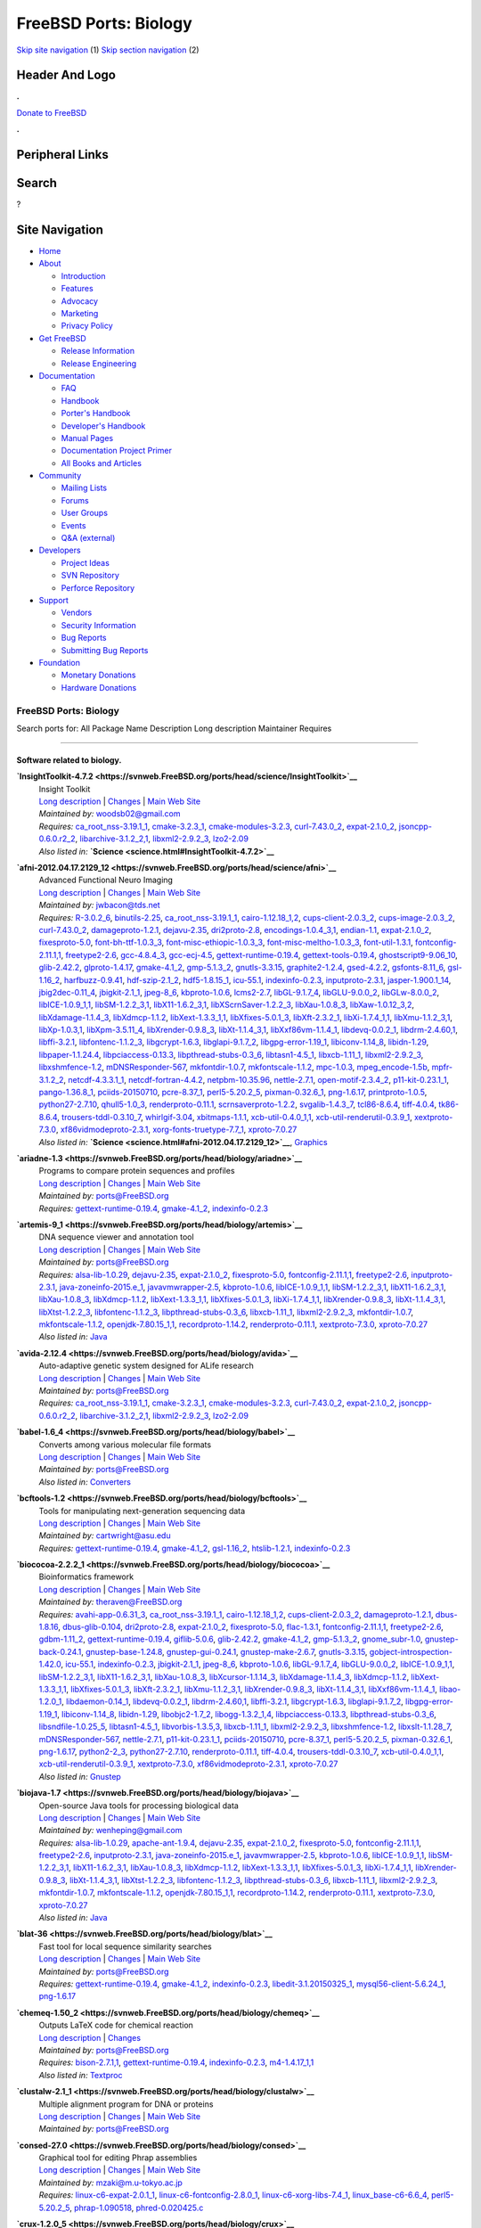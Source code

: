 ======================
FreeBSD Ports: Biology
======================

.. raw:: html

   <div id="containerwrap">

.. raw:: html

   <div id="container">

`Skip site navigation <#content>`__ (1) `Skip section
navigation <#contentwrap>`__ (2)

.. raw:: html

   <div id="headercontainer">

.. raw:: html

   <div id="header">

Header And Logo
---------------

.. raw:: html

   <div id="headerlogoleft">

|FreeBSD|

.. raw:: html

   </div>

.. raw:: html

   <div id="headerlogoright">

.. raw:: html

   <div class="frontdonateroundbox">

.. raw:: html

   <div class="frontdonatetop">

.. raw:: html

   <div>

**.**

.. raw:: html

   </div>

.. raw:: html

   </div>

.. raw:: html

   <div class="frontdonatecontent">

`Donate to FreeBSD <https://www.FreeBSDFoundation.org/donate/>`__

.. raw:: html

   </div>

.. raw:: html

   <div class="frontdonatebot">

.. raw:: html

   <div>

**.**

.. raw:: html

   </div>

.. raw:: html

   </div>

.. raw:: html

   </div>

Peripheral Links
----------------

.. raw:: html

   <div id="searchnav">

.. raw:: html

   </div>

.. raw:: html

   <div id="search">

Search
------

?

.. raw:: html

   </div>

.. raw:: html

   </div>

.. raw:: html

   </div>

Site Navigation
---------------

.. raw:: html

   <div id="menu">

-  `Home <../>`__

-  `About <../about.html>`__

   -  `Introduction <../projects/newbies.html>`__
   -  `Features <../features.html>`__
   -  `Advocacy <../advocacy/>`__
   -  `Marketing <../marketing/>`__
   -  `Privacy Policy <../privacy.html>`__

-  `Get FreeBSD <../where.html>`__

   -  `Release Information <../releases/>`__
   -  `Release Engineering <../releng/>`__

-  `Documentation <../docs.html>`__

   -  `FAQ <../doc/en_US.ISO8859-1/books/faq/>`__
   -  `Handbook <../doc/en_US.ISO8859-1/books/handbook/>`__
   -  `Porter's
      Handbook <../doc/en_US.ISO8859-1/books/porters-handbook>`__
   -  `Developer's
      Handbook <../doc/en_US.ISO8859-1/books/developers-handbook>`__
   -  `Manual Pages <//www.FreeBSD.org/cgi/man.cgi>`__
   -  `Documentation Project
      Primer <../doc/en_US.ISO8859-1/books/fdp-primer>`__
   -  `All Books and Articles <../docs/books.html>`__

-  `Community <../community.html>`__

   -  `Mailing Lists <../community/mailinglists.html>`__
   -  `Forums <https://forums.FreeBSD.org>`__
   -  `User Groups <../usergroups.html>`__
   -  `Events <../events/events.html>`__
   -  `Q&A
      (external) <http://serverfault.com/questions/tagged/freebsd>`__

-  `Developers <../projects/index.html>`__

   -  `Project Ideas <https://wiki.FreeBSD.org/IdeasPage>`__
   -  `SVN Repository <https://svnweb.FreeBSD.org>`__
   -  `Perforce Repository <http://p4web.FreeBSD.org>`__

-  `Support <../support.html>`__

   -  `Vendors <../commercial/commercial.html>`__
   -  `Security Information <../security/>`__
   -  `Bug Reports <https://bugs.FreeBSD.org/search/>`__
   -  `Submitting Bug Reports <https://www.FreeBSD.org/support.html>`__

-  `Foundation <https://www.freebsdfoundation.org/>`__

   -  `Monetary Donations <https://www.freebsdfoundation.org/donate/>`__
   -  `Hardware Donations <../donations/>`__

.. raw:: html

   </div>

.. raw:: html

   </div>

.. raw:: html

   <div id="content">

.. raw:: html

   <div id="sidewrap">

.. raw:: html

   </div>

.. raw:: html

   <div id="contentwrap">

FreeBSD Ports: Biology
======================

Search ports for: All Package Name Description Long description
Maintainer Requires

--------------

Software related to biology.
~~~~~~~~~~~~~~~~~~~~~~~~~~~~

**\ `InsightToolkit-4.7.2 <https://svnweb.FreeBSD.org/ports/head/science/InsightToolkit>`__**
    | Insight Toolkit
    | `Long
      description <https://svnweb.FreeBSD.org/ports/head/science/InsightToolkit/pkg-descr?revision=HEAD>`__
      \|
      `Changes <https://svnweb.FreeBSD.org/ports/head/science/InsightToolkit/?view=log>`__
      \| `Main Web Site <http://www.itk.org>`__
    | *Maintained by:* woodsb02@gmail.com
    | *Requires:*
      `ca\_root\_nss-3.19.1\_1 <security.html#ca_root_nss-3.19.1_1>`__,
      `cmake-3.2.3\_1 <devel.html#cmake-3.2.3_1>`__,
      `cmake-modules-3.2.3 <devel.html#cmake-modules-3.2.3>`__,
      `curl-7.43.0\_2 <ftp.html#curl-7.43.0_2>`__,
      `expat-2.1.0\_2 <textproc.html#expat-2.1.0_2>`__,
      `jsoncpp-0.6.0.r2\_2 <devel.html#jsoncpp-0.6.0.r2_2>`__,
      `libarchive-3.1.2\_2,1 <archivers.html#libarchive-3.1.2_2,1>`__,
      `libxml2-2.9.2\_3 <textproc.html#libxml2-2.9.2_3>`__,
      `lzo2-2.09 <archivers.html#lzo2-2.09>`__
    | *Also listed in:*
      **`Science <science.html#InsightToolkit-4.7.2>`__**

**\ `afni-2012.04.17.2129\_12 <https://svnweb.FreeBSD.org/ports/head/science/afni>`__**
    | Advanced Functional Neuro Imaging
    | `Long
      description <https://svnweb.FreeBSD.org/ports/head/science/afni/pkg-descr?revision=HEAD>`__
      \|
      `Changes <https://svnweb.FreeBSD.org/ports/head/science/afni/?view=log>`__
      \| `Main Web Site <http://afni.nimh.nih.gov/afni/>`__
    | *Maintained by:* jwbacon@tds.net
    | *Requires:* `R-3.0.2\_6 <math.html#R-3.0.2_6>`__,
      `binutils-2.25 <devel.html#binutils-2.25>`__,
      `ca\_root\_nss-3.19.1\_1 <security.html#ca_root_nss-3.19.1_1>`__,
      `cairo-1.12.18\_1,2 <graphics.html#cairo-1.12.18_1,2>`__,
      `cups-client-2.0.3\_2 <print.html#cups-client-2.0.3_2>`__,
      `cups-image-2.0.3\_2 <print.html#cups-image-2.0.3_2>`__,
      `curl-7.43.0\_2 <ftp.html#curl-7.43.0_2>`__,
      `damageproto-1.2.1 <x11.html#damageproto-1.2.1>`__,
      `dejavu-2.35 <x11-fonts.html#dejavu-2.35>`__,
      `dri2proto-2.8 <x11.html#dri2proto-2.8>`__,
      `encodings-1.0.4\_3,1 <x11-fonts.html#encodings-1.0.4_3,1>`__,
      `endian-1.1 <sysutils.html#endian-1.1>`__,
      `expat-2.1.0\_2 <textproc.html#expat-2.1.0_2>`__,
      `fixesproto-5.0 <x11.html#fixesproto-5.0>`__,
      `font-bh-ttf-1.0.3\_3 <x11-fonts.html#font-bh-ttf-1.0.3_3>`__,
      `font-misc-ethiopic-1.0.3\_3 <x11-fonts.html#font-misc-ethiopic-1.0.3_3>`__,
      `font-misc-meltho-1.0.3\_3 <x11-fonts.html#font-misc-meltho-1.0.3_3>`__,
      `font-util-1.3.1 <x11-fonts.html#font-util-1.3.1>`__,
      `fontconfig-2.11.1,1 <x11-fonts.html#fontconfig-2.11.1,1>`__,
      `freetype2-2.6 <print.html#freetype2-2.6>`__,
      `gcc-4.8.4\_3 <lang.html#gcc-4.8.4_3>`__,
      `gcc-ecj-4.5 <lang.html#gcc-ecj-4.5>`__,
      `gettext-runtime-0.19.4 <devel.html#gettext-runtime-0.19.4>`__,
      `gettext-tools-0.19.4 <devel.html#gettext-tools-0.19.4>`__,
      `ghostscript9-9.06\_10 <print.html#ghostscript9-9.06_10>`__,
      `glib-2.42.2 <devel.html#glib-2.42.2>`__,
      `glproto-1.4.17 <x11.html#glproto-1.4.17>`__,
      `gmake-4.1\_2 <devel.html#gmake-4.1_2>`__,
      `gmp-5.1.3\_2 <math.html#gmp-5.1.3_2>`__,
      `gnutls-3.3.15 <security.html#gnutls-3.3.15>`__,
      `graphite2-1.2.4 <graphics.html#graphite2-1.2.4>`__,
      `gsed-4.2.2 <textproc.html#gsed-4.2.2>`__,
      `gsfonts-8.11\_6 <print.html#gsfonts-8.11_6>`__,
      `gsl-1.16\_2 <math.html#gsl-1.16_2>`__,
      `harfbuzz-0.9.41 <print.html#harfbuzz-0.9.41>`__,
      `hdf-szip-2.1\_2 <science.html#hdf-szip-2.1_2>`__,
      `hdf5-1.8.15\_1 <science.html#hdf5-1.8.15_1>`__,
      `icu-55.1 <devel.html#icu-55.1>`__,
      `indexinfo-0.2.3 <print.html#indexinfo-0.2.3>`__,
      `inputproto-2.3.1 <x11.html#inputproto-2.3.1>`__,
      `jasper-1.900.1\_14 <graphics.html#jasper-1.900.1_14>`__,
      `jbig2dec-0.11\_4 <graphics.html#jbig2dec-0.11_4>`__,
      `jbigkit-2.1\_1 <graphics.html#jbigkit-2.1_1>`__,
      `jpeg-8\_6 <graphics.html#jpeg-8_6>`__,
      `kbproto-1.0.6 <x11.html#kbproto-1.0.6>`__,
      `lcms2-2.7 <graphics.html#lcms2-2.7>`__,
      `libGL-9.1.7\_4 <graphics.html#libGL-9.1.7_4>`__,
      `libGLU-9.0.0\_2 <graphics.html#libGLU-9.0.0_2>`__,
      `libGLw-8.0.0\_2 <graphics.html#libGLw-8.0.0_2>`__,
      `libICE-1.0.9\_1,1 <x11.html#libICE-1.0.9_1,1>`__,
      `libSM-1.2.2\_3,1 <x11.html#libSM-1.2.2_3,1>`__,
      `libX11-1.6.2\_3,1 <x11.html#libX11-1.6.2_3,1>`__,
      `libXScrnSaver-1.2.2\_3 <x11.html#libXScrnSaver-1.2.2_3>`__,
      `libXau-1.0.8\_3 <x11.html#libXau-1.0.8_3>`__,
      `libXaw-1.0.12\_3,2 <x11-toolkits.html#libXaw-1.0.12_3,2>`__,
      `libXdamage-1.1.4\_3 <x11.html#libXdamage-1.1.4_3>`__,
      `libXdmcp-1.1.2 <x11.html#libXdmcp-1.1.2>`__,
      `libXext-1.3.3\_1,1 <x11.html#libXext-1.3.3_1,1>`__,
      `libXfixes-5.0.1\_3 <x11.html#libXfixes-5.0.1_3>`__,
      `libXft-2.3.2\_1 <x11-fonts.html#libXft-2.3.2_1>`__,
      `libXi-1.7.4\_1,1 <x11.html#libXi-1.7.4_1,1>`__,
      `libXmu-1.1.2\_3,1 <x11-toolkits.html#libXmu-1.1.2_3,1>`__,
      `libXp-1.0.3,1 <x11.html#libXp-1.0.3,1>`__,
      `libXpm-3.5.11\_4 <x11.html#libXpm-3.5.11_4>`__,
      `libXrender-0.9.8\_3 <x11.html#libXrender-0.9.8_3>`__,
      `libXt-1.1.4\_3,1 <x11-toolkits.html#libXt-1.1.4_3,1>`__,
      `libXxf86vm-1.1.4\_1 <x11.html#libXxf86vm-1.1.4_1>`__,
      `libdevq-0.0.2\_1 <devel.html#libdevq-0.0.2_1>`__,
      `libdrm-2.4.60,1 <graphics.html#libdrm-2.4.60,1>`__,
      `libffi-3.2.1 <devel.html#libffi-3.2.1>`__,
      `libfontenc-1.1.2\_3 <x11-fonts.html#libfontenc-1.1.2_3>`__,
      `libgcrypt-1.6.3 <security.html#libgcrypt-1.6.3>`__,
      `libglapi-9.1.7\_2 <graphics.html#libglapi-9.1.7_2>`__,
      `libgpg-error-1.19\_1 <security.html#libgpg-error-1.19_1>`__,
      `libiconv-1.14\_8 <converters.html#libiconv-1.14_8>`__,
      `libidn-1.29 <dns.html#libidn-1.29>`__,
      `libpaper-1.1.24.4 <print.html#libpaper-1.1.24.4>`__,
      `libpciaccess-0.13.3 <devel.html#libpciaccess-0.13.3>`__,
      `libpthread-stubs-0.3\_6 <devel.html#libpthread-stubs-0.3_6>`__,
      `libtasn1-4.5\_1 <security.html#libtasn1-4.5_1>`__,
      `libxcb-1.11\_1 <x11.html#libxcb-1.11_1>`__,
      `libxml2-2.9.2\_3 <textproc.html#libxml2-2.9.2_3>`__,
      `libxshmfence-1.2 <x11.html#libxshmfence-1.2>`__,
      `mDNSResponder-567 <net.html#mDNSResponder-567>`__,
      `mkfontdir-1.0.7 <x11-fonts.html#mkfontdir-1.0.7>`__,
      `mkfontscale-1.1.2 <x11-fonts.html#mkfontscale-1.1.2>`__,
      `mpc-1.0.3 <math.html#mpc-1.0.3>`__,
      `mpeg\_encode-1.5b <multimedia.html#mpeg_encode-1.5b>`__,
      `mpfr-3.1.2\_2 <math.html#mpfr-3.1.2_2>`__,
      `netcdf-4.3.3.1\_1 <science.html#netcdf-4.3.3.1_1>`__,
      `netcdf-fortran-4.4.2 <science.html#netcdf-fortran-4.4.2>`__,
      `netpbm-10.35.96 <graphics.html#netpbm-10.35.96>`__,
      `nettle-2.7.1 <security.html#nettle-2.7.1>`__,
      `open-motif-2.3.4\_2 <x11-toolkits.html#open-motif-2.3.4_2>`__,
      `p11-kit-0.23.1\_1 <security.html#p11-kit-0.23.1_1>`__,
      `pango-1.36.8\_1 <x11-toolkits.html#pango-1.36.8_1>`__,
      `pciids-20150710 <misc.html#pciids-20150710>`__,
      `pcre-8.37\_1 <devel.html#pcre-8.37_1>`__,
      `perl5-5.20.2\_5 <lang.html#perl5-5.20.2_5>`__,
      `pixman-0.32.6\_1 <x11.html#pixman-0.32.6_1>`__,
      `png-1.6.17 <graphics.html#png-1.6.17>`__,
      `printproto-1.0.5 <x11.html#printproto-1.0.5>`__,
      `python27-2.7.10 <lang.html#python27-2.7.10>`__,
      `qhull5-1.0\_3 <math.html#qhull5-1.0_3>`__,
      `renderproto-0.11.1 <x11.html#renderproto-0.11.1>`__,
      `scrnsaverproto-1.2.2 <x11.html#scrnsaverproto-1.2.2>`__,
      `svgalib-1.4.3\_7 <graphics.html#svgalib-1.4.3_7>`__,
      `tcl86-8.6.4 <lang.html#tcl86-8.6.4>`__,
      `tiff-4.0.4 <graphics.html#tiff-4.0.4>`__,
      `tk86-8.6.4 <x11-toolkits.html#tk86-8.6.4>`__,
      `trousers-tddl-0.3.10\_7 <security.html#trousers-tddl-0.3.10_7>`__,
      `whirlgif-3.04 <graphics.html#whirlgif-3.04>`__,
      `xbitmaps-1.1.1 <x11.html#xbitmaps-1.1.1>`__,
      `xcb-util-0.4.0\_1,1 <x11.html#xcb-util-0.4.0_1,1>`__,
      `xcb-util-renderutil-0.3.9\_1 <x11.html#xcb-util-renderutil-0.3.9_1>`__,
      `xextproto-7.3.0 <x11.html#xextproto-7.3.0>`__,
      `xf86vidmodeproto-2.3.1 <x11.html#xf86vidmodeproto-2.3.1>`__,
      `xorg-fonts-truetype-7.7\_1 <x11-fonts.html#xorg-fonts-truetype-7.7_1>`__,
      `xproto-7.0.27 <x11.html#xproto-7.0.27>`__
    | *Also listed in:*
      **`Science <science.html#afni-2012.04.17.2129_12>`__**,
      `Graphics <graphics.html#afni-2012.04.17.2129_12>`__

**\ `ariadne-1.3 <https://svnweb.FreeBSD.org/ports/head/biology/ariadne>`__**
    | Programs to compare protein sequences and profiles
    | `Long
      description <https://svnweb.FreeBSD.org/ports/head/biology/ariadne/pkg-descr?revision=HEAD>`__
      \|
      `Changes <https://svnweb.FreeBSD.org/ports/head/biology/ariadne/?view=log>`__
      \| `Main Web Site <http://www.well.ox.ac.uk/ariadne/>`__
    | *Maintained by:* ports@FreeBSD.org
    | *Requires:*
      `gettext-runtime-0.19.4 <devel.html#gettext-runtime-0.19.4>`__,
      `gmake-4.1\_2 <devel.html#gmake-4.1_2>`__,
      `indexinfo-0.2.3 <print.html#indexinfo-0.2.3>`__

**\ `artemis-9\_1 <https://svnweb.FreeBSD.org/ports/head/biology/artemis>`__**
    | DNA sequence viewer and annotation tool
    | `Long
      description <https://svnweb.FreeBSD.org/ports/head/biology/artemis/pkg-descr?revision=HEAD>`__
      \|
      `Changes <https://svnweb.FreeBSD.org/ports/head/biology/artemis/?view=log>`__
      \| `Main Web
      Site <http://www.sanger.ac.uk/Software/Artemis/manual>`__
    | *Maintained by:* ports@FreeBSD.org
    | *Requires:* `alsa-lib-1.0.29 <audio.html#alsa-lib-1.0.29>`__,
      `dejavu-2.35 <x11-fonts.html#dejavu-2.35>`__,
      `expat-2.1.0\_2 <textproc.html#expat-2.1.0_2>`__,
      `fixesproto-5.0 <x11.html#fixesproto-5.0>`__,
      `fontconfig-2.11.1,1 <x11-fonts.html#fontconfig-2.11.1,1>`__,
      `freetype2-2.6 <print.html#freetype2-2.6>`__,
      `inputproto-2.3.1 <x11.html#inputproto-2.3.1>`__,
      `java-zoneinfo-2015.e\_1 <java.html#java-zoneinfo-2015.e_1>`__,
      `javavmwrapper-2.5 <java.html#javavmwrapper-2.5>`__,
      `kbproto-1.0.6 <x11.html#kbproto-1.0.6>`__,
      `libICE-1.0.9\_1,1 <x11.html#libICE-1.0.9_1,1>`__,
      `libSM-1.2.2\_3,1 <x11.html#libSM-1.2.2_3,1>`__,
      `libX11-1.6.2\_3,1 <x11.html#libX11-1.6.2_3,1>`__,
      `libXau-1.0.8\_3 <x11.html#libXau-1.0.8_3>`__,
      `libXdmcp-1.1.2 <x11.html#libXdmcp-1.1.2>`__,
      `libXext-1.3.3\_1,1 <x11.html#libXext-1.3.3_1,1>`__,
      `libXfixes-5.0.1\_3 <x11.html#libXfixes-5.0.1_3>`__,
      `libXi-1.7.4\_1,1 <x11.html#libXi-1.7.4_1,1>`__,
      `libXrender-0.9.8\_3 <x11.html#libXrender-0.9.8_3>`__,
      `libXt-1.1.4\_3,1 <x11-toolkits.html#libXt-1.1.4_3,1>`__,
      `libXtst-1.2.2\_3 <x11.html#libXtst-1.2.2_3>`__,
      `libfontenc-1.1.2\_3 <x11-fonts.html#libfontenc-1.1.2_3>`__,
      `libpthread-stubs-0.3\_6 <devel.html#libpthread-stubs-0.3_6>`__,
      `libxcb-1.11\_1 <x11.html#libxcb-1.11_1>`__,
      `libxml2-2.9.2\_3 <textproc.html#libxml2-2.9.2_3>`__,
      `mkfontdir-1.0.7 <x11-fonts.html#mkfontdir-1.0.7>`__,
      `mkfontscale-1.1.2 <x11-fonts.html#mkfontscale-1.1.2>`__,
      `openjdk-7.80.15\_1,1 <java.html#openjdk-7.80.15_1,1>`__,
      `recordproto-1.14.2 <x11.html#recordproto-1.14.2>`__,
      `renderproto-0.11.1 <x11.html#renderproto-0.11.1>`__,
      `xextproto-7.3.0 <x11.html#xextproto-7.3.0>`__,
      `xproto-7.0.27 <x11.html#xproto-7.0.27>`__
    | *Also listed in:* `Java <java.html#artemis-9_1>`__

**\ `avida-2.12.4 <https://svnweb.FreeBSD.org/ports/head/biology/avida>`__**
    | Auto-adaptive genetic system designed for ALife research
    | `Long
      description <https://svnweb.FreeBSD.org/ports/head/biology/avida/pkg-descr?revision=HEAD>`__
      \|
      `Changes <https://svnweb.FreeBSD.org/ports/head/biology/avida/?view=log>`__
      \| `Main Web Site <http://avida.devosoft.org/>`__
    | *Maintained by:* ports@FreeBSD.org
    | *Requires:*
      `ca\_root\_nss-3.19.1\_1 <security.html#ca_root_nss-3.19.1_1>`__,
      `cmake-3.2.3\_1 <devel.html#cmake-3.2.3_1>`__,
      `cmake-modules-3.2.3 <devel.html#cmake-modules-3.2.3>`__,
      `curl-7.43.0\_2 <ftp.html#curl-7.43.0_2>`__,
      `expat-2.1.0\_2 <textproc.html#expat-2.1.0_2>`__,
      `jsoncpp-0.6.0.r2\_2 <devel.html#jsoncpp-0.6.0.r2_2>`__,
      `libarchive-3.1.2\_2,1 <archivers.html#libarchive-3.1.2_2,1>`__,
      `libxml2-2.9.2\_3 <textproc.html#libxml2-2.9.2_3>`__,
      `lzo2-2.09 <archivers.html#lzo2-2.09>`__

**\ `babel-1.6\_4 <https://svnweb.FreeBSD.org/ports/head/biology/babel>`__**
    | Converts among various molecular file formats
    | `Long
      description <https://svnweb.FreeBSD.org/ports/head/biology/babel/pkg-descr?revision=HEAD>`__
      \|
      `Changes <https://svnweb.FreeBSD.org/ports/head/biology/babel/?view=log>`__
      \| `Main Web Site <http://smog.com/chem/babel/>`__
    | *Maintained by:* ports@FreeBSD.org
    | *Also listed in:* `Converters <converters.html#babel-1.6_4>`__

**\ `bcftools-1.2 <https://svnweb.FreeBSD.org/ports/head/biology/bcftools>`__**
    | Tools for manipulating next-generation sequencing data
    | `Long
      description <https://svnweb.FreeBSD.org/ports/head/biology/bcftools/pkg-descr?revision=HEAD>`__
      \|
      `Changes <https://svnweb.FreeBSD.org/ports/head/biology/bcftools/?view=log>`__
      \| `Main Web Site <http://www.htslib.org/>`__
    | *Maintained by:* cartwright@asu.edu
    | *Requires:*
      `gettext-runtime-0.19.4 <devel.html#gettext-runtime-0.19.4>`__,
      `gmake-4.1\_2 <devel.html#gmake-4.1_2>`__,
      `gsl-1.16\_2 <math.html#gsl-1.16_2>`__,
      `htslib-1.2.1 <biology.html#htslib-1.2.1>`__,
      `indexinfo-0.2.3 <print.html#indexinfo-0.2.3>`__

**\ `biococoa-2.2.2\_1 <https://svnweb.FreeBSD.org/ports/head/biology/biococoa>`__**
    | Bioinformatics framework
    | `Long
      description <https://svnweb.FreeBSD.org/ports/head/biology/biococoa/pkg-descr?revision=HEAD>`__
      \|
      `Changes <https://svnweb.FreeBSD.org/ports/head/biology/biococoa/?view=log>`__
      \| `Main Web Site <http://bioinformatics.org/biococoa/>`__
    | *Maintained by:* theraven@FreeBSD.org
    | *Requires:* `avahi-app-0.6.31\_3 <net.html#avahi-app-0.6.31_3>`__,
      `ca\_root\_nss-3.19.1\_1 <security.html#ca_root_nss-3.19.1_1>`__,
      `cairo-1.12.18\_1,2 <graphics.html#cairo-1.12.18_1,2>`__,
      `cups-client-2.0.3\_2 <print.html#cups-client-2.0.3_2>`__,
      `damageproto-1.2.1 <x11.html#damageproto-1.2.1>`__,
      `dbus-1.8.16 <devel.html#dbus-1.8.16>`__,
      `dbus-glib-0.104 <devel.html#dbus-glib-0.104>`__,
      `dri2proto-2.8 <x11.html#dri2proto-2.8>`__,
      `expat-2.1.0\_2 <textproc.html#expat-2.1.0_2>`__,
      `fixesproto-5.0 <x11.html#fixesproto-5.0>`__,
      `flac-1.3.1 <audio.html#flac-1.3.1>`__,
      `fontconfig-2.11.1,1 <x11-fonts.html#fontconfig-2.11.1,1>`__,
      `freetype2-2.6 <print.html#freetype2-2.6>`__,
      `gdbm-1.11\_2 <databases.html#gdbm-1.11_2>`__,
      `gettext-runtime-0.19.4 <devel.html#gettext-runtime-0.19.4>`__,
      `giflib-5.0.6 <graphics.html#giflib-5.0.6>`__,
      `glib-2.42.2 <devel.html#glib-2.42.2>`__,
      `gmake-4.1\_2 <devel.html#gmake-4.1_2>`__,
      `gmp-5.1.3\_2 <math.html#gmp-5.1.3_2>`__,
      `gnome\_subr-1.0 <sysutils.html#gnome_subr-1.0>`__,
      `gnustep-back-0.24.1 <x11-toolkits.html#gnustep-back-0.24.1>`__,
      `gnustep-base-1.24.8 <lang.html#gnustep-base-1.24.8>`__,
      `gnustep-gui-0.24.1 <x11-toolkits.html#gnustep-gui-0.24.1>`__,
      `gnustep-make-2.6.7 <devel.html#gnustep-make-2.6.7>`__,
      `gnutls-3.3.15 <security.html#gnutls-3.3.15>`__,
      `gobject-introspection-1.42.0 <devel.html#gobject-introspection-1.42.0>`__,
      `icu-55.1 <devel.html#icu-55.1>`__,
      `indexinfo-0.2.3 <print.html#indexinfo-0.2.3>`__,
      `jbigkit-2.1\_1 <graphics.html#jbigkit-2.1_1>`__,
      `jpeg-8\_6 <graphics.html#jpeg-8_6>`__,
      `kbproto-1.0.6 <x11.html#kbproto-1.0.6>`__,
      `libGL-9.1.7\_4 <graphics.html#libGL-9.1.7_4>`__,
      `libGLU-9.0.0\_2 <graphics.html#libGLU-9.0.0_2>`__,
      `libICE-1.0.9\_1,1 <x11.html#libICE-1.0.9_1,1>`__,
      `libSM-1.2.2\_3,1 <x11.html#libSM-1.2.2_3,1>`__,
      `libX11-1.6.2\_3,1 <x11.html#libX11-1.6.2_3,1>`__,
      `libXau-1.0.8\_3 <x11.html#libXau-1.0.8_3>`__,
      `libXcursor-1.1.14\_3 <x11.html#libXcursor-1.1.14_3>`__,
      `libXdamage-1.1.4\_3 <x11.html#libXdamage-1.1.4_3>`__,
      `libXdmcp-1.1.2 <x11.html#libXdmcp-1.1.2>`__,
      `libXext-1.3.3\_1,1 <x11.html#libXext-1.3.3_1,1>`__,
      `libXfixes-5.0.1\_3 <x11.html#libXfixes-5.0.1_3>`__,
      `libXft-2.3.2\_1 <x11-fonts.html#libXft-2.3.2_1>`__,
      `libXmu-1.1.2\_3,1 <x11-toolkits.html#libXmu-1.1.2_3,1>`__,
      `libXrender-0.9.8\_3 <x11.html#libXrender-0.9.8_3>`__,
      `libXt-1.1.4\_3,1 <x11-toolkits.html#libXt-1.1.4_3,1>`__,
      `libXxf86vm-1.1.4\_1 <x11.html#libXxf86vm-1.1.4_1>`__,
      `libao-1.2.0\_1 <audio.html#libao-1.2.0_1>`__,
      `libdaemon-0.14\_1 <devel.html#libdaemon-0.14_1>`__,
      `libdevq-0.0.2\_1 <devel.html#libdevq-0.0.2_1>`__,
      `libdrm-2.4.60,1 <graphics.html#libdrm-2.4.60,1>`__,
      `libffi-3.2.1 <devel.html#libffi-3.2.1>`__,
      `libgcrypt-1.6.3 <security.html#libgcrypt-1.6.3>`__,
      `libglapi-9.1.7\_2 <graphics.html#libglapi-9.1.7_2>`__,
      `libgpg-error-1.19\_1 <security.html#libgpg-error-1.19_1>`__,
      `libiconv-1.14\_8 <converters.html#libiconv-1.14_8>`__,
      `libidn-1.29 <dns.html#libidn-1.29>`__,
      `libobjc2-1.7\_2 <lang.html#libobjc2-1.7_2>`__,
      `libogg-1.3.2\_1,4 <audio.html#libogg-1.3.2_1,4>`__,
      `libpciaccess-0.13.3 <devel.html#libpciaccess-0.13.3>`__,
      `libpthread-stubs-0.3\_6 <devel.html#libpthread-stubs-0.3_6>`__,
      `libsndfile-1.0.25\_5 <audio.html#libsndfile-1.0.25_5>`__,
      `libtasn1-4.5\_1 <security.html#libtasn1-4.5_1>`__,
      `libvorbis-1.3.5,3 <audio.html#libvorbis-1.3.5,3>`__,
      `libxcb-1.11\_1 <x11.html#libxcb-1.11_1>`__,
      `libxml2-2.9.2\_3 <textproc.html#libxml2-2.9.2_3>`__,
      `libxshmfence-1.2 <x11.html#libxshmfence-1.2>`__,
      `libxslt-1.1.28\_7 <textproc.html#libxslt-1.1.28_7>`__,
      `mDNSResponder-567 <net.html#mDNSResponder-567>`__,
      `nettle-2.7.1 <security.html#nettle-2.7.1>`__,
      `p11-kit-0.23.1\_1 <security.html#p11-kit-0.23.1_1>`__,
      `pciids-20150710 <misc.html#pciids-20150710>`__,
      `pcre-8.37\_1 <devel.html#pcre-8.37_1>`__,
      `perl5-5.20.2\_5 <lang.html#perl5-5.20.2_5>`__,
      `pixman-0.32.6\_1 <x11.html#pixman-0.32.6_1>`__,
      `png-1.6.17 <graphics.html#png-1.6.17>`__,
      `python2-2\_3 <lang.html#python2-2_3>`__,
      `python27-2.7.10 <lang.html#python27-2.7.10>`__,
      `renderproto-0.11.1 <x11.html#renderproto-0.11.1>`__,
      `tiff-4.0.4 <graphics.html#tiff-4.0.4>`__,
      `trousers-tddl-0.3.10\_7 <security.html#trousers-tddl-0.3.10_7>`__,
      `xcb-util-0.4.0\_1,1 <x11.html#xcb-util-0.4.0_1,1>`__,
      `xcb-util-renderutil-0.3.9\_1 <x11.html#xcb-util-renderutil-0.3.9_1>`__,
      `xextproto-7.3.0 <x11.html#xextproto-7.3.0>`__,
      `xf86vidmodeproto-2.3.1 <x11.html#xf86vidmodeproto-2.3.1>`__,
      `xproto-7.0.27 <x11.html#xproto-7.0.27>`__
    | *Also listed in:* `Gnustep <gnustep.html#biococoa-2.2.2_1>`__

**\ `biojava-1.7 <https://svnweb.FreeBSD.org/ports/head/biology/biojava>`__**
    | Open-source Java tools for processing biological data
    | `Long
      description <https://svnweb.FreeBSD.org/ports/head/biology/biojava/pkg-descr?revision=HEAD>`__
      \|
      `Changes <https://svnweb.FreeBSD.org/ports/head/biology/biojava/?view=log>`__
      \| `Main Web Site <http://www.biojava.org/>`__
    | *Maintained by:* wenheping@gmail.com
    | *Requires:* `alsa-lib-1.0.29 <audio.html#alsa-lib-1.0.29>`__,
      `apache-ant-1.9.4 <devel.html#apache-ant-1.9.4>`__,
      `dejavu-2.35 <x11-fonts.html#dejavu-2.35>`__,
      `expat-2.1.0\_2 <textproc.html#expat-2.1.0_2>`__,
      `fixesproto-5.0 <x11.html#fixesproto-5.0>`__,
      `fontconfig-2.11.1,1 <x11-fonts.html#fontconfig-2.11.1,1>`__,
      `freetype2-2.6 <print.html#freetype2-2.6>`__,
      `inputproto-2.3.1 <x11.html#inputproto-2.3.1>`__,
      `java-zoneinfo-2015.e\_1 <java.html#java-zoneinfo-2015.e_1>`__,
      `javavmwrapper-2.5 <java.html#javavmwrapper-2.5>`__,
      `kbproto-1.0.6 <x11.html#kbproto-1.0.6>`__,
      `libICE-1.0.9\_1,1 <x11.html#libICE-1.0.9_1,1>`__,
      `libSM-1.2.2\_3,1 <x11.html#libSM-1.2.2_3,1>`__,
      `libX11-1.6.2\_3,1 <x11.html#libX11-1.6.2_3,1>`__,
      `libXau-1.0.8\_3 <x11.html#libXau-1.0.8_3>`__,
      `libXdmcp-1.1.2 <x11.html#libXdmcp-1.1.2>`__,
      `libXext-1.3.3\_1,1 <x11.html#libXext-1.3.3_1,1>`__,
      `libXfixes-5.0.1\_3 <x11.html#libXfixes-5.0.1_3>`__,
      `libXi-1.7.4\_1,1 <x11.html#libXi-1.7.4_1,1>`__,
      `libXrender-0.9.8\_3 <x11.html#libXrender-0.9.8_3>`__,
      `libXt-1.1.4\_3,1 <x11-toolkits.html#libXt-1.1.4_3,1>`__,
      `libXtst-1.2.2\_3 <x11.html#libXtst-1.2.2_3>`__,
      `libfontenc-1.1.2\_3 <x11-fonts.html#libfontenc-1.1.2_3>`__,
      `libpthread-stubs-0.3\_6 <devel.html#libpthread-stubs-0.3_6>`__,
      `libxcb-1.11\_1 <x11.html#libxcb-1.11_1>`__,
      `libxml2-2.9.2\_3 <textproc.html#libxml2-2.9.2_3>`__,
      `mkfontdir-1.0.7 <x11-fonts.html#mkfontdir-1.0.7>`__,
      `mkfontscale-1.1.2 <x11-fonts.html#mkfontscale-1.1.2>`__,
      `openjdk-7.80.15\_1,1 <java.html#openjdk-7.80.15_1,1>`__,
      `recordproto-1.14.2 <x11.html#recordproto-1.14.2>`__,
      `renderproto-0.11.1 <x11.html#renderproto-0.11.1>`__,
      `xextproto-7.3.0 <x11.html#xextproto-7.3.0>`__,
      `xproto-7.0.27 <x11.html#xproto-7.0.27>`__
    | *Also listed in:* `Java <java.html#biojava-1.7>`__

**\ `blat-36 <https://svnweb.FreeBSD.org/ports/head/biology/blat>`__**
    | Fast tool for local sequence similarity searches
    | `Long
      description <https://svnweb.FreeBSD.org/ports/head/biology/blat/pkg-descr?revision=HEAD>`__
      \|
      `Changes <https://svnweb.FreeBSD.org/ports/head/biology/blat/?view=log>`__
      \| `Main Web Site <http://users.soe.ucsc.edu/~kent/>`__
    | *Maintained by:* ports@FreeBSD.org
    | *Requires:*
      `gettext-runtime-0.19.4 <devel.html#gettext-runtime-0.19.4>`__,
      `gmake-4.1\_2 <devel.html#gmake-4.1_2>`__,
      `indexinfo-0.2.3 <print.html#indexinfo-0.2.3>`__,
      `libedit-3.1.20150325\_1 <devel.html#libedit-3.1.20150325_1>`__,
      `mysql56-client-5.6.24\_1 <databases.html#mysql56-client-5.6.24_1>`__,
      `png-1.6.17 <graphics.html#png-1.6.17>`__

**\ `chemeq-1.50\_2 <https://svnweb.FreeBSD.org/ports/head/biology/chemeq>`__**
    | Outputs LaTeX code for chemical reaction
    | `Long
      description <https://svnweb.FreeBSD.org/ports/head/biology/chemeq/pkg-descr?revision=HEAD>`__
      \|
      `Changes <https://svnweb.FreeBSD.org/ports/head/biology/chemeq/?view=log>`__
    | *Maintained by:* ports@FreeBSD.org
    | *Requires:* `bison-2.7.1,1 <devel.html#bison-2.7.1,1>`__,
      `gettext-runtime-0.19.4 <devel.html#gettext-runtime-0.19.4>`__,
      `indexinfo-0.2.3 <print.html#indexinfo-0.2.3>`__,
      `m4-1.4.17\_1,1 <devel.html#m4-1.4.17_1,1>`__
    | *Also listed in:* `Textproc <textproc.html#chemeq-1.50_2>`__

**\ `clustalw-2.1\_1 <https://svnweb.FreeBSD.org/ports/head/biology/clustalw>`__**
    | Multiple alignment program for DNA or proteins
    | `Long
      description <https://svnweb.FreeBSD.org/ports/head/biology/clustalw/pkg-descr?revision=HEAD>`__
      \|
      `Changes <https://svnweb.FreeBSD.org/ports/head/biology/clustalw/?view=log>`__
      \| `Main Web Site <http://www.clustal.org/>`__
    | *Maintained by:* ports@FreeBSD.org

**\ `consed-27.0 <https://svnweb.FreeBSD.org/ports/head/biology/consed>`__**
    | Graphical tool for editing Phrap assemblies
    | `Long
      description <https://svnweb.FreeBSD.org/ports/head/biology/consed/pkg-descr?revision=HEAD>`__
      \|
      `Changes <https://svnweb.FreeBSD.org/ports/head/biology/consed/?view=log>`__
      \| `Main Web Site <http://www.phrap.org/consed/consed.html>`__
    | *Maintained by:* mzaki@m.u-tokyo.ac.jp
    | *Requires:*
      `linux-c6-expat-2.0.1\_1 <textproc.html#linux-c6-expat-2.0.1_1>`__,
      `linux-c6-fontconfig-2.8.0\_1 <x11-fonts.html#linux-c6-fontconfig-2.8.0_1>`__,
      `linux-c6-xorg-libs-7.4\_1 <x11.html#linux-c6-xorg-libs-7.4_1>`__,
      `linux\_base-c6-6.6\_4 <emulators.html#linux_base-c6-6.6_4>`__,
      `perl5-5.20.2\_5 <lang.html#perl5-5.20.2_5>`__,
      `phrap-1.090518 <biology.html#phrap-1.090518>`__,
      `phred-0.020425.c <biology.html#phred-0.020425.c>`__

**\ `crux-1.2.0\_5 <https://svnweb.FreeBSD.org/ports/head/biology/crux>`__**
    | Software toolkit for phylogenetic inference
    | `Long
      description <https://svnweb.FreeBSD.org/ports/head/biology/crux/pkg-descr?revision=HEAD>`__
      \|
      `Changes <https://svnweb.FreeBSD.org/ports/head/biology/crux/?view=log>`__
      \| `Main Web Site <http://www.canonware.com/Crux/>`__
    | *Maintained by:* ports@FreeBSD.org
    | *Requires:* `binutils-2.25 <devel.html#binutils-2.25>`__,
      `gcc-4.8.4\_3 <lang.html#gcc-4.8.4_3>`__,
      `gcc-ecj-4.5 <lang.html#gcc-ecj-4.5>`__,
      `gettext-runtime-0.19.4 <devel.html#gettext-runtime-0.19.4>`__,
      `gmake-4.1\_2 <devel.html#gmake-4.1_2>`__,
      `gmp-5.1.3\_2 <math.html#gmp-5.1.3_2>`__,
      `indexinfo-0.2.3 <print.html#indexinfo-0.2.3>`__,
      `libffi-3.2.1 <devel.html#libffi-3.2.1>`__,
      `mpc-1.0.3 <math.html#mpc-1.0.3>`__,
      `mpfr-3.1.2\_2 <math.html#mpfr-3.1.2_2>`__,
      `python27-2.7.10 <lang.html#python27-2.7.10>`__
    | *Also listed in:* `Python <python.html#crux-1.2.0_5>`__

**\ `cycle-0.3.1\_9 <https://svnweb.FreeBSD.org/ports/head/deskutils/cycle>`__**
    | Calendar program for women
    | `Long
      description <https://svnweb.FreeBSD.org/ports/head/deskutils/cycle/pkg-descr?revision=HEAD>`__
      \|
      `Changes <https://svnweb.FreeBSD.org/ports/head/deskutils/cycle/?view=log>`__
      \| `Main Web Site <http://cycle.sourceforge.net/>`__
    | *Maintained by:* ports@FreeBSD.org
    | *Requires:* `ORBit2-2.14.19\_1 <devel.html#ORBit2-2.14.19_1>`__,
      `atk-2.14.0 <accessibility.html#atk-2.14.0>`__,
      `ca\_root\_nss-3.19.1\_1 <security.html#ca_root_nss-3.19.1_1>`__,
      `cairo-1.12.18\_1,2 <graphics.html#cairo-1.12.18_1,2>`__,
      `cantarell-fonts-0.0.16 <x11-fonts.html#cantarell-fonts-0.0.16>`__,
      `compositeproto-0.4.2 <x11.html#compositeproto-0.4.2>`__,
      `cups-client-2.0.3\_2 <print.html#cups-client-2.0.3_2>`__,
      `curl-7.43.0\_2 <ftp.html#curl-7.43.0_2>`__,
      `damageproto-1.2.1 <x11.html#damageproto-1.2.1>`__,
      `dbus-1.8.16 <devel.html#dbus-1.8.16>`__,
      `dbus-glib-0.104 <devel.html#dbus-glib-0.104>`__,
      `dconf-0.22.0\_1 <devel.html#dconf-0.22.0_1>`__,
      `dejavu-2.35 <x11-fonts.html#dejavu-2.35>`__,
      `dri2proto-2.8 <x11.html#dri2proto-2.8>`__,
      `enchant-1.6.0\_4 <textproc.html#enchant-1.6.0_4>`__,
      `encodings-1.0.4\_3,1 <x11-fonts.html#encodings-1.0.4_3,1>`__,
      `expat-2.1.0\_2 <textproc.html#expat-2.1.0_2>`__,
      `fixesproto-5.0 <x11.html#fixesproto-5.0>`__,
      `font-bh-ttf-1.0.3\_3 <x11-fonts.html#font-bh-ttf-1.0.3_3>`__,
      `font-misc-ethiopic-1.0.3\_3 <x11-fonts.html#font-misc-ethiopic-1.0.3_3>`__,
      `font-misc-meltho-1.0.3\_3 <x11-fonts.html#font-misc-meltho-1.0.3_3>`__,
      `font-util-1.3.1 <x11-fonts.html#font-util-1.3.1>`__,
      `fontconfig-2.11.1,1 <x11-fonts.html#fontconfig-2.11.1,1>`__,
      `freetype2-2.6 <print.html#freetype2-2.6>`__,
      `gconf2-3.2.6\_3 <devel.html#gconf2-3.2.6_3>`__,
      `gdk-pixbuf2-2.31.2\_1 <graphics.html#gdk-pixbuf2-2.31.2_1>`__,
      `geoclue-2.1.10 <net.html#geoclue-2.1.10>`__,
      `gettext-runtime-0.19.4 <devel.html#gettext-runtime-0.19.4>`__,
      `giflib-5.0.6 <graphics.html#giflib-5.0.6>`__,
      `glib-2.42.2 <devel.html#glib-2.42.2>`__,
      `glib-networking-2.42.1\_1 <net.html#glib-networking-2.42.1_1>`__,
      `gmp-5.1.3\_2 <math.html#gmp-5.1.3_2>`__,
      `gnome\_subr-1.0 <sysutils.html#gnome_subr-1.0>`__,
      `gnutls-3.3.15 <security.html#gnutls-3.3.15>`__,
      `gobject-introspection-1.42.0 <devel.html#gobject-introspection-1.42.0>`__,
      `graphite2-1.2.4 <graphics.html#graphite2-1.2.4>`__,
      `gsettings-desktop-schemas-3.14.1 <devel.html#gsettings-desktop-schemas-3.14.1>`__,
      `gstreamer-0.10.36\_3 <multimedia.html#gstreamer-0.10.36_3>`__,
      `gstreamer-plugins-0.10.36\_5,3 <multimedia.html#gstreamer-plugins-0.10.36_5,3>`__,
      `gstreamer1-1.4.5 <multimedia.html#gstreamer1-1.4.5>`__,
      `gstreamer1-plugins-1.4.5\_1 <multimedia.html#gstreamer1-plugins-1.4.5_1>`__,
      `gtk-update-icon-cache-2.24.27 <graphics.html#gtk-update-icon-cache-2.24.27>`__,
      `gtk2-2.24.27 <x11-toolkits.html#gtk2-2.24.27>`__,
      `harfbuzz-0.9.41 <print.html#harfbuzz-0.9.41>`__,
      `hicolor-icon-theme-0.14 <misc.html#hicolor-icon-theme-0.14>`__,
      `hunspell-1.3.3 <textproc.html#hunspell-1.3.3>`__,
      `icu-55.1 <devel.html#icu-55.1>`__,
      `indexinfo-0.2.3 <print.html#indexinfo-0.2.3>`__,
      `inputproto-2.3.1 <x11.html#inputproto-2.3.1>`__,
      `iso-codes-3.59 <misc.html#iso-codes-3.59>`__,
      `jasper-1.900.1\_14 <graphics.html#jasper-1.900.1_14>`__,
      `jbigkit-2.1\_1 <graphics.html#jbigkit-2.1_1>`__,
      `jpeg-8\_6 <graphics.html#jpeg-8_6>`__,
      `json-glib-1.0.4 <devel.html#json-glib-1.0.4>`__,
      `kbproto-1.0.6 <x11.html#kbproto-1.0.6>`__,
      `libGL-9.1.7\_4 <graphics.html#libGL-9.1.7_4>`__,
      `libGLU-9.0.0\_2 <graphics.html#libGLU-9.0.0_2>`__,
      `libICE-1.0.9\_1,1 <x11.html#libICE-1.0.9_1,1>`__,
      `libIDL-0.8.14\_2 <devel.html#libIDL-0.8.14_2>`__,
      `libSM-1.2.2\_3,1 <x11.html#libSM-1.2.2_3,1>`__,
      `libX11-1.6.2\_3,1 <x11.html#libX11-1.6.2_3,1>`__,
      `libXau-1.0.8\_3 <x11.html#libXau-1.0.8_3>`__,
      `libXcomposite-0.4.4\_3,1 <x11.html#libXcomposite-0.4.4_3,1>`__,
      `libXcursor-1.1.14\_3 <x11.html#libXcursor-1.1.14_3>`__,
      `libXdamage-1.1.4\_3 <x11.html#libXdamage-1.1.4_3>`__,
      `libXdmcp-1.1.2 <x11.html#libXdmcp-1.1.2>`__,
      `libXext-1.3.3\_1,1 <x11.html#libXext-1.3.3_1,1>`__,
      `libXfixes-5.0.1\_3 <x11.html#libXfixes-5.0.1_3>`__,
      `libXft-2.3.2\_1 <x11-fonts.html#libXft-2.3.2_1>`__,
      `libXi-1.7.4\_1,1 <x11.html#libXi-1.7.4_1,1>`__,
      `libXinerama-1.1.3\_3,1 <x11.html#libXinerama-1.1.3_3,1>`__,
      `libXrandr-1.4.2\_3 <x11.html#libXrandr-1.4.2_3>`__,
      `libXrender-0.9.8\_3 <x11.html#libXrender-0.9.8_3>`__,
      `libXt-1.1.4\_3,1 <x11-toolkits.html#libXt-1.1.4_3,1>`__,
      `libXv-1.0.10\_3,1 <x11.html#libXv-1.0.10_3,1>`__,
      `libXxf86vm-1.1.4\_1 <x11.html#libXxf86vm-1.1.4_1>`__,
      `libdevq-0.0.2\_1 <devel.html#libdevq-0.0.2_1>`__,
      `libdrm-2.4.60,1 <graphics.html#libdrm-2.4.60,1>`__,
      `libffi-3.2.1 <devel.html#libffi-3.2.1>`__,
      `libfontenc-1.1.2\_3 <x11-fonts.html#libfontenc-1.1.2_3>`__,
      `libgcrypt-1.6.3 <security.html#libgcrypt-1.6.3>`__,
      `libglapi-9.1.7\_2 <graphics.html#libglapi-9.1.7_2>`__,
      `libgpg-error-1.19\_1 <security.html#libgpg-error-1.19_1>`__,
      `libiconv-1.14\_8 <converters.html#libiconv-1.14_8>`__,
      `libidn-1.29 <dns.html#libidn-1.29>`__,
      `libmspack-0.5 <archivers.html#libmspack-0.5>`__,
      `libpciaccess-0.13.3 <devel.html#libpciaccess-0.13.3>`__,
      `libproxy-0.4.6 <net.html#libproxy-0.4.6>`__,
      `libpthread-stubs-0.3\_6 <devel.html#libpthread-stubs-0.3_6>`__,
      `libsecret-0.18\_3 <security.html#libsecret-0.18_3>`__,
      `libsoup-2.48.1\_1 <devel.html#libsoup-2.48.1_1>`__,
      `libtasn1-4.5\_1 <security.html#libtasn1-4.5_1>`__,
      `libxcb-1.11\_1 <x11.html#libxcb-1.11_1>`__,
      `libxml2-2.9.2\_3 <textproc.html#libxml2-2.9.2_3>`__,
      `libxshmfence-1.2 <x11.html#libxshmfence-1.2>`__,
      `libxslt-1.1.28\_7 <textproc.html#libxslt-1.1.28_7>`__,
      `mDNSResponder-567 <net.html#mDNSResponder-567>`__,
      `mkfontdir-1.0.7 <x11-fonts.html#mkfontdir-1.0.7>`__,
      `mkfontscale-1.1.2 <x11-fonts.html#mkfontscale-1.1.2>`__,
      `nettle-2.7.1 <security.html#nettle-2.7.1>`__,
      `orc-0.4.24 <devel.html#orc-0.4.24>`__,
      `p11-kit-0.23.1\_1 <security.html#p11-kit-0.23.1_1>`__,
      `pango-1.36.8\_1 <x11-toolkits.html#pango-1.36.8_1>`__,
      `pciids-20150710 <misc.html#pciids-20150710>`__,
      `pcre-8.37\_1 <devel.html#pcre-8.37_1>`__,
      `perl5-5.20.2\_5 <lang.html#perl5-5.20.2_5>`__,
      `pixman-0.32.6\_1 <x11.html#pixman-0.32.6_1>`__,
      `png-1.6.17 <graphics.html#png-1.6.17>`__,
      `polkit-0.105\_6 <sysutils.html#polkit-0.105_6>`__,
      `py27-setuptools27-17.0 <devel.html#py27-setuptools27-17.0>`__,
      `py27-wxPython-common-3.0.2.0\_1 <x11-toolkits.html#py27-wxPython-common-3.0.2.0_1>`__,
      `py27-wxPython30-3.0.2.0 <x11-toolkits.html#py27-wxPython30-3.0.2.0>`__,
      `python-2.7\_2,2 <lang.html#python-2.7_2,2>`__,
      `python2-2\_3 <lang.html#python2-2_3>`__,
      `python27-2.7.10 <lang.html#python27-2.7.10>`__,
      `randrproto-1.4.1 <x11.html#randrproto-1.4.1>`__,
      `renderproto-0.11.1 <x11.html#renderproto-0.11.1>`__,
      `shared-mime-info-1.1\_1 <misc.html#shared-mime-info-1.1_1>`__,
      `sqlite3-3.8.10.2 <databases.html#sqlite3-3.8.10.2>`__,
      `tiff-4.0.4 <graphics.html#tiff-4.0.4>`__,
      `trousers-tddl-0.3.10\_7 <security.html#trousers-tddl-0.3.10_7>`__,
      `videoproto-2.3.2 <x11.html#videoproto-2.3.2>`__,
      `webkit-gtk2-2.4.9 <www.html#webkit-gtk2-2.4.9>`__,
      `webp-0.4.3 <graphics.html#webp-0.4.3>`__,
      `wx30-gtk2-3.0.2\_3 <x11-toolkits.html#wx30-gtk2-3.0.2_3>`__,
      `xcb-util-0.4.0\_1,1 <x11.html#xcb-util-0.4.0_1,1>`__,
      `xcb-util-renderutil-0.3.9\_1 <x11.html#xcb-util-renderutil-0.3.9_1>`__,
      `xextproto-7.3.0 <x11.html#xextproto-7.3.0>`__,
      `xf86vidmodeproto-2.3.1 <x11.html#xf86vidmodeproto-2.3.1>`__,
      `xineramaproto-1.2.1 <x11.html#xineramaproto-1.2.1>`__,
      `xorg-fonts-truetype-7.7\_1 <x11-fonts.html#xorg-fonts-truetype-7.7_1>`__,
      `xproto-7.0.27 <x11.html#xproto-7.0.27>`__
    | *Also listed in:*
      **`Deskutils <deskutils.html#cycle-0.3.1_9>`__**,
      `Python <python.html#cycle-0.3.1_9>`__

**\ `emboss-6.6.0\_2 <https://svnweb.FreeBSD.org/ports/head/biology/emboss>`__**
    | Collection of open source tools for genetic sequence analysis
    | `Long
      description <https://svnweb.FreeBSD.org/ports/head/biology/emboss/pkg-descr?revision=HEAD>`__
      \|
      `Changes <https://svnweb.FreeBSD.org/ports/head/biology/emboss/?view=log>`__
      \| `Main Web Site <http://www.emboss.org/>`__
    | *Maintained by:* wen@FreeBSD.org
    | *Requires:* `clustalw-2.1\_1 <biology.html#clustalw-2.1_1>`__,
      `expat-2.1.0\_2 <textproc.html#expat-2.1.0_2>`__,
      `fontconfig-2.11.1,1 <x11-fonts.html#fontconfig-2.11.1,1>`__,
      `freetype2-2.6 <print.html#freetype2-2.6>`__,
      `gettext-runtime-0.19.4 <devel.html#gettext-runtime-0.19.4>`__,
      `gmake-4.1\_2 <devel.html#gmake-4.1_2>`__,
      `indexinfo-0.2.3 <print.html#indexinfo-0.2.3>`__,
      `jbigkit-2.1\_1 <graphics.html#jbigkit-2.1_1>`__,
      `jpeg-8\_6 <graphics.html#jpeg-8_6>`__,
      `kbproto-1.0.6 <x11.html#kbproto-1.0.6>`__,
      `libICE-1.0.9\_1,1 <x11.html#libICE-1.0.9_1,1>`__,
      `libSM-1.2.2\_3,1 <x11.html#libSM-1.2.2_3,1>`__,
      `libX11-1.6.2\_3,1 <x11.html#libX11-1.6.2_3,1>`__,
      `libXau-1.0.8\_3 <x11.html#libXau-1.0.8_3>`__,
      `libXaw-1.0.12\_3,2 <x11-toolkits.html#libXaw-1.0.12_3,2>`__,
      `libXdmcp-1.1.2 <x11.html#libXdmcp-1.1.2>`__,
      `libXext-1.3.3\_1,1 <x11.html#libXext-1.3.3_1,1>`__,
      `libXft-2.3.2\_1 <x11-fonts.html#libXft-2.3.2_1>`__,
      `libXmu-1.1.2\_3,1 <x11-toolkits.html#libXmu-1.1.2_3,1>`__,
      `libXp-1.0.3,1 <x11.html#libXp-1.0.3,1>`__,
      `libXpm-3.5.11\_4 <x11.html#libXpm-3.5.11_4>`__,
      `libXrender-0.9.8\_3 <x11.html#libXrender-0.9.8_3>`__,
      `libXt-1.1.4\_3,1 <x11-toolkits.html#libXt-1.1.4_3,1>`__,
      `libgd-2.1.0\_6,1 <graphics.html#libgd-2.1.0_6,1>`__,
      `libiconv-1.14\_8 <converters.html#libiconv-1.14_8>`__,
      `libpthread-stubs-0.3\_6 <devel.html#libpthread-stubs-0.3_6>`__,
      `libxcb-1.11\_1 <x11.html#libxcb-1.11_1>`__,
      `libxml2-2.9.2\_3 <textproc.html#libxml2-2.9.2_3>`__,
      `open-motif-2.3.4\_2 <x11-toolkits.html#open-motif-2.3.4_2>`__,
      `png-1.6.17 <graphics.html#png-1.6.17>`__,
      `primer3-2.3.6 <biology.html#primer3-2.3.6>`__,
      `printproto-1.0.5 <x11.html#printproto-1.0.5>`__,
      `renderproto-0.11.1 <x11.html#renderproto-0.11.1>`__,
      `tiff-4.0.4 <graphics.html#tiff-4.0.4>`__,
      `xbitmaps-1.1.1 <x11.html#xbitmaps-1.1.1>`__,
      `xextproto-7.3.0 <x11.html#xextproto-7.3.0>`__,
      `xproto-7.0.27 <x11.html#xproto-7.0.27>`__

**\ `fasta-21.1.1 <https://svnweb.FreeBSD.org/ports/head/biology/fasta>`__**
    | Collection of programs for searching DNA and protein databases
    | `Long
      description <https://svnweb.FreeBSD.org/ports/head/biology/fasta/pkg-descr?revision=HEAD>`__
      \|
      `Changes <https://svnweb.FreeBSD.org/ports/head/biology/fasta/?view=log>`__
      \| `Main Web Site <http://fasta.bioch.virginia.edu/>`__
    | *Maintained by:* ports@FreeBSD.org

**\ `fasta3-36.3.7a <https://svnweb.FreeBSD.org/ports/head/biology/fasta3>`__**
    | Collection of programs for searching DNA and protein databases
    | `Long
      description <https://svnweb.FreeBSD.org/ports/head/biology/fasta3/pkg-descr?revision=HEAD>`__
      \|
      `Changes <https://svnweb.FreeBSD.org/ports/head/biology/fasta3/?view=log>`__
      \| `Main Web Site <http://fasta.bioch.virginia.edu/>`__
    | *Maintained by:* ports@FreeBSD.org

**\ `fastdnaml-1.2.2\_2 <https://svnweb.FreeBSD.org/ports/head/biology/fastdnaml>`__**
    | Faster DNAML, makes phylogenetic trees using maximum likelihood
    | `Long
      description <https://svnweb.FreeBSD.org/ports/head/biology/fastdnaml/pkg-descr?revision=HEAD>`__
      \|
      `Changes <https://svnweb.FreeBSD.org/ports/head/biology/fastdnaml/?view=log>`__
      \| `Main Web
      Site <http://www.life.illinois.edu/gary/programs/fastDNAml.html>`__
    | *Maintained by:* ports@FreeBSD.org

**\ `fluctuate-1.40 <https://svnweb.FreeBSD.org/ports/head/biology/fluctuate>`__**
    | Program to fit population models
    | `Long
      description <https://svnweb.FreeBSD.org/ports/head/biology/fluctuate/pkg-descr?revision=HEAD>`__
      \|
      `Changes <https://svnweb.FreeBSD.org/ports/head/biology/fluctuate/?view=log>`__
      \| `Main Web
      Site <http://evolution.genetics.washington.edu/lamarc/fluctuate.html>`__
    | *Maintained by:* ports@FreeBSD.org

**\ `garlic-1.6\_1 <https://svnweb.FreeBSD.org/ports/head/biology/garlic>`__**
    | Molecular viewer, editor, and visualization program
    | `Long
      description <https://svnweb.FreeBSD.org/ports/head/biology/garlic/pkg-descr?revision=HEAD>`__
      \|
      `Changes <https://svnweb.FreeBSD.org/ports/head/biology/garlic/?view=log>`__
      \| `Main Web Site <http://www.zucic.org/garlic/>`__
    | *Maintained by:* maho@FreeBSD.org
    | *Requires:*
      `gettext-runtime-0.19.4 <devel.html#gettext-runtime-0.19.4>`__,
      `gmake-4.1\_2 <devel.html#gmake-4.1_2>`__,
      `indexinfo-0.2.3 <print.html#indexinfo-0.2.3>`__,
      `kbproto-1.0.6 <x11.html#kbproto-1.0.6>`__,
      `libX11-1.6.2\_3,1 <x11.html#libX11-1.6.2_3,1>`__,
      `libXau-1.0.8\_3 <x11.html#libXau-1.0.8_3>`__,
      `libXdmcp-1.1.2 <x11.html#libXdmcp-1.1.2>`__,
      `libpthread-stubs-0.3\_6 <devel.html#libpthread-stubs-0.3_6>`__,
      `libxcb-1.11\_1 <x11.html#libxcb-1.11_1>`__,
      `libxml2-2.9.2\_3 <textproc.html#libxml2-2.9.2_3>`__,
      `xproto-7.0.27 <x11.html#xproto-7.0.27>`__

**\ `gff2ps-0.98d\_2 <https://svnweb.FreeBSD.org/ports/head/biology/gff2ps>`__**
    | Converts gff-formated genomic data-sets to PostScript
    | `Long
      description <https://svnweb.FreeBSD.org/ports/head/biology/gff2ps/pkg-descr?revision=HEAD>`__
      \|
      `Changes <https://svnweb.FreeBSD.org/ports/head/biology/gff2ps/?view=log>`__
      \| `Main Web
      Site <http://genome.crg.es/software/gfftools/GFF2PS.html>`__
    | *Maintained by:* ports@FreeBSD.org
    | *Requires:* `bash-4.3.39\_2 <shells.html#bash-4.3.39_2>`__,
      `gawk-4.1.3\_2 <lang.html#gawk-4.1.3_2>`__,
      `gettext-runtime-0.19.4 <devel.html#gettext-runtime-0.19.4>`__,
      `indexinfo-0.2.3 <print.html#indexinfo-0.2.3>`__,
      `libsigsegv-2.10\_1 <devel.html#libsigsegv-2.10_1>`__

**\ `gmap-2006.04.21\_1 <https://svnweb.FreeBSD.org/ports/head/biology/gmap>`__**
    | Genomic Mapping and Alignment Program for mRNA and EST Sequences
    | `Long
      description <https://svnweb.FreeBSD.org/ports/head/biology/gmap/pkg-descr?revision=HEAD>`__
      \|
      `Changes <https://svnweb.FreeBSD.org/ports/head/biology/gmap/?view=log>`__
      \| `Main Web Site <http://www.gene.com/share/gmap>`__
    | *Maintained by:* rpz@cse.wustl.edu
    | *Requires:*
      `gettext-runtime-0.19.4 <devel.html#gettext-runtime-0.19.4>`__,
      `gmake-4.1\_2 <devel.html#gmake-4.1_2>`__,
      `indexinfo-0.2.3 <print.html#indexinfo-0.2.3>`__,
      `perl5-5.20.2\_5 <lang.html#perl5-5.20.2_5>`__

**\ `gperiodic-2.0.10\_7 <https://svnweb.FreeBSD.org/ports/head/biology/gperiodic>`__**
    | Displays a periodic table of the elements
    | `Long
      description <https://svnweb.FreeBSD.org/ports/head/biology/gperiodic/pkg-descr?revision=HEAD>`__
      \|
      `Changes <https://svnweb.FreeBSD.org/ports/head/biology/gperiodic/?view=log>`__
      \| `Main Web Site <http://www.frantz.fi/software/gperiodic.php>`__
    | *Maintained by:* ports@FreeBSD.org
    | *Requires:* `atk-2.14.0 <accessibility.html#atk-2.14.0>`__,
      `ca\_root\_nss-3.19.1\_1 <security.html#ca_root_nss-3.19.1_1>`__,
      `cairo-1.12.18\_1,2 <graphics.html#cairo-1.12.18_1,2>`__,
      `compositeproto-0.4.2 <x11.html#compositeproto-0.4.2>`__,
      `cups-client-2.0.3\_2 <print.html#cups-client-2.0.3_2>`__,
      `damageproto-1.2.1 <x11.html#damageproto-1.2.1>`__,
      `dejavu-2.35 <x11-fonts.html#dejavu-2.35>`__,
      `encodings-1.0.4\_3,1 <x11-fonts.html#encodings-1.0.4_3,1>`__,
      `expat-2.1.0\_2 <textproc.html#expat-2.1.0_2>`__,
      `fixesproto-5.0 <x11.html#fixesproto-5.0>`__,
      `font-bh-ttf-1.0.3\_3 <x11-fonts.html#font-bh-ttf-1.0.3_3>`__,
      `font-misc-ethiopic-1.0.3\_3 <x11-fonts.html#font-misc-ethiopic-1.0.3_3>`__,
      `font-misc-meltho-1.0.3\_3 <x11-fonts.html#font-misc-meltho-1.0.3_3>`__,
      `font-util-1.3.1 <x11-fonts.html#font-util-1.3.1>`__,
      `fontconfig-2.11.1,1 <x11-fonts.html#fontconfig-2.11.1,1>`__,
      `freetype2-2.6 <print.html#freetype2-2.6>`__,
      `gdk-pixbuf2-2.31.2\_1 <graphics.html#gdk-pixbuf2-2.31.2_1>`__,
      `gettext-runtime-0.19.4 <devel.html#gettext-runtime-0.19.4>`__,
      `gettext-tools-0.19.4 <devel.html#gettext-tools-0.19.4>`__,
      `glib-2.42.2 <devel.html#glib-2.42.2>`__,
      `gmp-5.1.3\_2 <math.html#gmp-5.1.3_2>`__,
      `gnutls-3.3.15 <security.html#gnutls-3.3.15>`__,
      `graphite2-1.2.4 <graphics.html#graphite2-1.2.4>`__,
      `gtk-update-icon-cache-2.24.27 <graphics.html#gtk-update-icon-cache-2.24.27>`__,
      `gtk2-2.24.27 <x11-toolkits.html#gtk2-2.24.27>`__,
      `harfbuzz-0.9.41 <print.html#harfbuzz-0.9.41>`__,
      `hicolor-icon-theme-0.14 <misc.html#hicolor-icon-theme-0.14>`__,
      `icu-55.1 <devel.html#icu-55.1>`__,
      `indexinfo-0.2.3 <print.html#indexinfo-0.2.3>`__,
      `inputproto-2.3.1 <x11.html#inputproto-2.3.1>`__,
      `intltool-0.50.2\_1 <textproc.html#intltool-0.50.2_1>`__,
      `jasper-1.900.1\_14 <graphics.html#jasper-1.900.1_14>`__,
      `jbigkit-2.1\_1 <graphics.html#jbigkit-2.1_1>`__,
      `jpeg-8\_6 <graphics.html#jpeg-8_6>`__,
      `kbproto-1.0.6 <x11.html#kbproto-1.0.6>`__,
      `libICE-1.0.9\_1,1 <x11.html#libICE-1.0.9_1,1>`__,
      `libSM-1.2.2\_3,1 <x11.html#libSM-1.2.2_3,1>`__,
      `libX11-1.6.2\_3,1 <x11.html#libX11-1.6.2_3,1>`__,
      `libXau-1.0.8\_3 <x11.html#libXau-1.0.8_3>`__,
      `libXcomposite-0.4.4\_3,1 <x11.html#libXcomposite-0.4.4_3,1>`__,
      `libXcursor-1.1.14\_3 <x11.html#libXcursor-1.1.14_3>`__,
      `libXdamage-1.1.4\_3 <x11.html#libXdamage-1.1.4_3>`__,
      `libXdmcp-1.1.2 <x11.html#libXdmcp-1.1.2>`__,
      `libXext-1.3.3\_1,1 <x11.html#libXext-1.3.3_1,1>`__,
      `libXfixes-5.0.1\_3 <x11.html#libXfixes-5.0.1_3>`__,
      `libXft-2.3.2\_1 <x11-fonts.html#libXft-2.3.2_1>`__,
      `libXi-1.7.4\_1,1 <x11.html#libXi-1.7.4_1,1>`__,
      `libXinerama-1.1.3\_3,1 <x11.html#libXinerama-1.1.3_3,1>`__,
      `libXrandr-1.4.2\_3 <x11.html#libXrandr-1.4.2_3>`__,
      `libXrender-0.9.8\_3 <x11.html#libXrender-0.9.8_3>`__,
      `libXt-1.1.4\_3,1 <x11-toolkits.html#libXt-1.1.4_3,1>`__,
      `libffi-3.2.1 <devel.html#libffi-3.2.1>`__,
      `libfontenc-1.1.2\_3 <x11-fonts.html#libfontenc-1.1.2_3>`__,
      `libgcrypt-1.6.3 <security.html#libgcrypt-1.6.3>`__,
      `libgpg-error-1.19\_1 <security.html#libgpg-error-1.19_1>`__,
      `libiconv-1.14\_8 <converters.html#libiconv-1.14_8>`__,
      `libidn-1.29 <dns.html#libidn-1.29>`__,
      `libpthread-stubs-0.3\_6 <devel.html#libpthread-stubs-0.3_6>`__,
      `libtasn1-4.5\_1 <security.html#libtasn1-4.5_1>`__,
      `libxcb-1.11\_1 <x11.html#libxcb-1.11_1>`__,
      `libxml2-2.9.2\_3 <textproc.html#libxml2-2.9.2_3>`__,
      `mDNSResponder-567 <net.html#mDNSResponder-567>`__,
      `mkfontdir-1.0.7 <x11-fonts.html#mkfontdir-1.0.7>`__,
      `mkfontscale-1.1.2 <x11-fonts.html#mkfontscale-1.1.2>`__,
      `nettle-2.7.1 <security.html#nettle-2.7.1>`__,
      `p11-kit-0.23.1\_1 <security.html#p11-kit-0.23.1_1>`__,
      `p5-XML-Parser-2.44 <textproc.html#p5-XML-Parser-2.44>`__,
      `pango-1.36.8\_1 <x11-toolkits.html#pango-1.36.8_1>`__,
      `pcre-8.37\_1 <devel.html#pcre-8.37_1>`__,
      `perl5-5.20.2\_5 <lang.html#perl5-5.20.2_5>`__,
      `pixman-0.32.6\_1 <x11.html#pixman-0.32.6_1>`__,
      `pkgconf-0.9.11 <devel.html#pkgconf-0.9.11>`__,
      `png-1.6.17 <graphics.html#png-1.6.17>`__,
      `python-2.7\_2,2 <lang.html#python-2.7_2,2>`__,
      `python2-2\_3 <lang.html#python2-2_3>`__,
      `python27-2.7.10 <lang.html#python27-2.7.10>`__,
      `randrproto-1.4.1 <x11.html#randrproto-1.4.1>`__,
      `renderproto-0.11.1 <x11.html#renderproto-0.11.1>`__,
      `shared-mime-info-1.1\_1 <misc.html#shared-mime-info-1.1_1>`__,
      `tiff-4.0.4 <graphics.html#tiff-4.0.4>`__,
      `trousers-tddl-0.3.10\_7 <security.html#trousers-tddl-0.3.10_7>`__,
      `xcb-util-0.4.0\_1,1 <x11.html#xcb-util-0.4.0_1,1>`__,
      `xcb-util-renderutil-0.3.9\_1 <x11.html#xcb-util-renderutil-0.3.9_1>`__,
      `xextproto-7.3.0 <x11.html#xextproto-7.3.0>`__,
      `xineramaproto-1.2.1 <x11.html#xineramaproto-1.2.1>`__,
      `xorg-fonts-truetype-7.7\_1 <x11-fonts.html#xorg-fonts-truetype-7.7_1>`__,
      `xproto-7.0.27 <x11.html#xproto-7.0.27>`__

**\ `grappa-2.0 <https://svnweb.FreeBSD.org/ports/head/biology/grappa>`__**
    | Genome Rearrangements Analysis and Phylogeny Software
    | `Long
      description <https://svnweb.FreeBSD.org/ports/head/biology/grappa/pkg-descr?revision=HEAD>`__
      \|
      `Changes <https://svnweb.FreeBSD.org/ports/head/biology/grappa/?view=log>`__
      \| `Main Web Site <http://www.cs.unm.edu/~moret/GRAPPA/>`__
    | *Maintained by:* ports@FreeBSD.org
    | *Requires:*
      `gettext-runtime-0.19.4 <devel.html#gettext-runtime-0.19.4>`__,
      `gmake-4.1\_2 <devel.html#gmake-4.1_2>`__,
      `indexinfo-0.2.3 <print.html#indexinfo-0.2.3>`__

**\ `hmmer-3.0\_1 <https://svnweb.FreeBSD.org/ports/head/biology/hmmer>`__**
    | Profile hidden Markov models for biological sequence analysis
    | `Long
      description <https://svnweb.FreeBSD.org/ports/head/biology/hmmer/pkg-descr?revision=HEAD>`__
      \|
      `Changes <https://svnweb.FreeBSD.org/ports/head/biology/hmmer/?view=log>`__
      \| `Main Web Site <http://hmmer.janelia.org/>`__
    | *Maintained by:* jwbacon@tds.net
    | *Requires:* `perl5-5.20.2\_5 <lang.html#perl5-5.20.2_5>`__

**\ `htslib-1.2.1 <https://svnweb.FreeBSD.org/ports/head/biology/htslib>`__**
    | C library for high-throughput sequencing data formats
    | `Long
      description <https://svnweb.FreeBSD.org/ports/head/biology/htslib/pkg-descr?revision=HEAD>`__
      \|
      `Changes <https://svnweb.FreeBSD.org/ports/head/biology/htslib/?view=log>`__
      \| `Main Web Site <http://www.htslib.org/>`__
    | *Maintained by:* cartwright@asu.edu
    | *Requires:* `autoconf-2.69 <devel.html#autoconf-2.69>`__,
      `autoconf-wrapper-20131203 <devel.html#autoconf-wrapper-20131203>`__,
      `gettext-runtime-0.19.4 <devel.html#gettext-runtime-0.19.4>`__,
      `gmake-4.1\_2 <devel.html#gmake-4.1_2>`__,
      `indexinfo-0.2.3 <print.html#indexinfo-0.2.3>`__,
      `m4-1.4.17\_1,1 <devel.html#m4-1.4.17_1,1>`__,
      `perl5-5.20.2\_5 <lang.html#perl5-5.20.2_5>`__
    | *Also listed in:* `Devel <devel.html#htslib-1.2.1>`__

**\ `io\_lib-1.14.0 <https://svnweb.FreeBSD.org/ports/head/biology/iolib>`__**
    | General purpose trace file (and Experiment File) reading interface
    | `Long
      description <https://svnweb.FreeBSD.org/ports/head/biology/iolib/pkg-descr?revision=HEAD>`__
      \|
      `Changes <https://svnweb.FreeBSD.org/ports/head/biology/iolib/?view=log>`__
      \| `Main Web Site <http://staden.sourceforge.net/>`__
    | *Maintained by:* danilo@FreeBSD.org
    | *Requires:*
      `ca\_root\_nss-3.19.1\_1 <security.html#ca_root_nss-3.19.1_1>`__,
      `curl-7.43.0\_2 <ftp.html#curl-7.43.0_2>`__,
      `gettext-runtime-0.19.4 <devel.html#gettext-runtime-0.19.4>`__,
      `gmake-4.1\_2 <devel.html#gmake-4.1_2>`__,
      `indexinfo-0.2.3 <print.html#indexinfo-0.2.3>`__

**\ `jalview-2.07\_2 <https://svnweb.FreeBSD.org/ports/head/biology/jalview>`__**
    | Viewer and editor for multiple sequence alignments
    | `Long
      description <https://svnweb.FreeBSD.org/ports/head/biology/jalview/pkg-descr?revision=HEAD>`__
      \|
      `Changes <https://svnweb.FreeBSD.org/ports/head/biology/jalview/?view=log>`__
      \| `Main Web Site <http://www.jalview.org>`__
    | *Maintained by:* ports@FreeBSD.org
    | *Requires:* `alsa-lib-1.0.29 <audio.html#alsa-lib-1.0.29>`__,
      `apache-ant-1.9.4 <devel.html#apache-ant-1.9.4>`__,
      `dejavu-2.35 <x11-fonts.html#dejavu-2.35>`__,
      `expat-2.1.0\_2 <textproc.html#expat-2.1.0_2>`__,
      `fixesproto-5.0 <x11.html#fixesproto-5.0>`__,
      `fontconfig-2.11.1,1 <x11-fonts.html#fontconfig-2.11.1,1>`__,
      `freetype2-2.6 <print.html#freetype2-2.6>`__,
      `inputproto-2.3.1 <x11.html#inputproto-2.3.1>`__,
      `java-zoneinfo-2015.e\_1 <java.html#java-zoneinfo-2015.e_1>`__,
      `javavmwrapper-2.5 <java.html#javavmwrapper-2.5>`__,
      `kbproto-1.0.6 <x11.html#kbproto-1.0.6>`__,
      `libICE-1.0.9\_1,1 <x11.html#libICE-1.0.9_1,1>`__,
      `libSM-1.2.2\_3,1 <x11.html#libSM-1.2.2_3,1>`__,
      `libX11-1.6.2\_3,1 <x11.html#libX11-1.6.2_3,1>`__,
      `libXau-1.0.8\_3 <x11.html#libXau-1.0.8_3>`__,
      `libXdmcp-1.1.2 <x11.html#libXdmcp-1.1.2>`__,
      `libXext-1.3.3\_1,1 <x11.html#libXext-1.3.3_1,1>`__,
      `libXfixes-5.0.1\_3 <x11.html#libXfixes-5.0.1_3>`__,
      `libXi-1.7.4\_1,1 <x11.html#libXi-1.7.4_1,1>`__,
      `libXrender-0.9.8\_3 <x11.html#libXrender-0.9.8_3>`__,
      `libXt-1.1.4\_3,1 <x11-toolkits.html#libXt-1.1.4_3,1>`__,
      `libXtst-1.2.2\_3 <x11.html#libXtst-1.2.2_3>`__,
      `libfontenc-1.1.2\_3 <x11-fonts.html#libfontenc-1.1.2_3>`__,
      `libpthread-stubs-0.3\_6 <devel.html#libpthread-stubs-0.3_6>`__,
      `libxcb-1.11\_1 <x11.html#libxcb-1.11_1>`__,
      `libxml2-2.9.2\_3 <textproc.html#libxml2-2.9.2_3>`__,
      `mkfontdir-1.0.7 <x11-fonts.html#mkfontdir-1.0.7>`__,
      `mkfontscale-1.1.2 <x11-fonts.html#mkfontscale-1.1.2>`__,
      `openjdk-7.80.15\_1,1 <java.html#openjdk-7.80.15_1,1>`__,
      `recordproto-1.14.2 <x11.html#recordproto-1.14.2>`__,
      `renderproto-0.11.1 <x11.html#renderproto-0.11.1>`__,
      `xextproto-7.3.0 <x11.html#xextproto-7.3.0>`__,
      `xproto-7.0.27 <x11.html#xproto-7.0.27>`__
    | *Also listed in:* `Java <java.html#jalview-2.07_2>`__

**\ `lagan-2.0\_1 <https://svnweb.FreeBSD.org/ports/head/biology/lagan>`__**
    | Efficient tools for large-scale multiple alignments of genomic DNA
    | `Long
      description <https://svnweb.FreeBSD.org/ports/head/biology/lagan/pkg-descr?revision=HEAD>`__
      \|
      `Changes <https://svnweb.FreeBSD.org/ports/head/biology/lagan/?view=log>`__
      \| `Main Web Site <http://lagan.stanford.edu/>`__
    | *Maintained by:* ports@FreeBSD.org
    | *Requires:* `perl5-5.20.2\_5 <lang.html#perl5-5.20.2_5>`__

**\ `lamarc-2.1.8 <https://svnweb.FreeBSD.org/ports/head/biology/lamarc>`__**
    | Package of programs for computing population parameters
    | `Long
      description <https://svnweb.FreeBSD.org/ports/head/biology/lamarc/pkg-descr?revision=HEAD>`__
      \|
      `Changes <https://svnweb.FreeBSD.org/ports/head/biology/lamarc/?view=log>`__
      \| `Main Web
      Site <http://evolution.genetics.washington.edu/lamarc/>`__
    | *Maintained by:* ports@FreeBSD.org

**\ `libsbml-5.11.4 <https://svnweb.FreeBSD.org/ports/head/biology/libsbml>`__**
    | API Library for Working with SBML File
    | `Long
      description <https://svnweb.FreeBSD.org/ports/head/biology/libsbml/pkg-descr?revision=HEAD>`__
      \|
      `Changes <https://svnweb.FreeBSD.org/ports/head/biology/libsbml/?view=log>`__
      \| `Main Web Site <http://www.sbml.org/>`__
    | *Maintained by:* ports@FreeBSD.org
    | *Requires:*
      `ca\_root\_nss-3.19.1\_1 <security.html#ca_root_nss-3.19.1_1>`__,
      `cmake-3.2.3\_1 <devel.html#cmake-3.2.3_1>`__,
      `cmake-modules-3.2.3 <devel.html#cmake-modules-3.2.3>`__,
      `curl-7.43.0\_2 <ftp.html#curl-7.43.0_2>`__,
      `expat-2.1.0\_2 <textproc.html#expat-2.1.0_2>`__,
      `jsoncpp-0.6.0.r2\_2 <devel.html#jsoncpp-0.6.0.r2_2>`__,
      `libarchive-3.1.2\_2,1 <archivers.html#libarchive-3.1.2_2,1>`__,
      `libiconv-1.14\_8 <converters.html#libiconv-1.14_8>`__,
      `libxml2-2.9.2\_3 <textproc.html#libxml2-2.9.2_3>`__,
      `lzo2-2.09 <archivers.html#lzo2-2.09>`__
    | *Also listed in:* `Devel <devel.html#libsbml-5.11.4>`__

**\ `linux-foldingathome-5.04 <https://svnweb.FreeBSD.org/ports/head/biology/linux-foldingathome>`__**
    | Distributed client for Protein Folding
    | `Long
      description <https://svnweb.FreeBSD.org/ports/head/biology/linux-foldingathome/pkg-descr?revision=HEAD>`__
      \|
      `Changes <https://svnweb.FreeBSD.org/ports/head/biology/linux-foldingathome/?view=log>`__
      \| `Main Web Site <http://folding.stanford.edu/>`__
    | *Maintained by:* onatan@gmail.com
    | *Requires:*
      `linux\_base-c6-6.6\_4 <emulators.html#linux_base-c6-6.6_4>`__

**\ `mafft-7.221 <https://svnweb.FreeBSD.org/ports/head/biology/mafft>`__**
    | Multiple alignment program for amino acid or nucleotide sequences
    | `Long
      description <https://svnweb.FreeBSD.org/ports/head/biology/mafft/pkg-descr?revision=HEAD>`__
      \|
      `Changes <https://svnweb.FreeBSD.org/ports/head/biology/mafft/?view=log>`__
      \| `Main Web Site <http://mafft.cbrc.jp/alignment/software/>`__
    | *Maintained by:* cartwright@asu.edu
    | *Requires:*
      `gettext-runtime-0.19.4 <devel.html#gettext-runtime-0.19.4>`__,
      `gmake-4.1\_2 <devel.html#gmake-4.1_2>`__,
      `indexinfo-0.2.3 <print.html#indexinfo-0.2.3>`__

**\ `mapm3-3.0 <https://svnweb.FreeBSD.org/ports/head/biology/mapm3>`__**
    | Constructs linkage maps of markers segregating in experimental
      crosses
    | `Long
      description <https://svnweb.FreeBSD.org/ports/head/biology/mapm3/pkg-descr?revision=HEAD>`__
      \|
      `Changes <https://svnweb.FreeBSD.org/ports/head/biology/mapm3/?view=log>`__
      \| `Main Web
      Site <http://www.broad.mit.edu/ftp/distribution/software/mapmaker3/>`__
    | *Maintained by:* tphilipp@potion-studios.com

**\ `migrate-3.6.11 <https://svnweb.FreeBSD.org/ports/head/biology/migrate>`__**
    | Program to estimate population sizes and migration rates
    | `Long
      description <https://svnweb.FreeBSD.org/ports/head/biology/migrate/pkg-descr?revision=HEAD>`__
      \|
      `Changes <https://svnweb.FreeBSD.org/ports/head/biology/migrate/?view=log>`__
      \| `Main Web
      Site <http://popgen.sc.fsu.edu/Migrate/Migrate-n.html>`__
    | *Maintained by:* ports@FreeBSD.org

**\ `minc2-2.2.00\_3 <https://svnweb.FreeBSD.org/ports/head/science/minc2>`__**
    | Medical Imaging NetCDF
    | `Long
      description <https://svnweb.FreeBSD.org/ports/head/science/minc2/pkg-descr?revision=HEAD>`__
      \|
      `Changes <https://svnweb.FreeBSD.org/ports/head/science/minc2/?view=log>`__
      \| `Main Web
      Site <http://www.bic.mni.mcgill.ca/ServicesSoftware/MINC>`__
    | *Maintained by:* ports@FreeBSD.org
    | *Requires:* `autoconf-2.69 <devel.html#autoconf-2.69>`__,
      `autoconf-wrapper-20131203 <devel.html#autoconf-wrapper-20131203>`__,
      `automake-1.15 <devel.html#automake-1.15>`__,
      `automake-wrapper-20131203 <devel.html#automake-wrapper-20131203>`__,
      `bash-4.3.39\_2 <shells.html#bash-4.3.39_2>`__,
      `bison-2.7.1,1 <devel.html#bison-2.7.1,1>`__,
      `ca\_root\_nss-3.19.1\_1 <security.html#ca_root_nss-3.19.1_1>`__,
      `curl-7.43.0\_2 <ftp.html#curl-7.43.0_2>`__,
      `gettext-runtime-0.19.4 <devel.html#gettext-runtime-0.19.4>`__,
      `gmake-4.1\_2 <devel.html#gmake-4.1_2>`__,
      `hdf-szip-2.1\_2 <science.html#hdf-szip-2.1_2>`__,
      `hdf5-1.8.15\_1 <science.html#hdf5-1.8.15_1>`__,
      `indexinfo-0.2.3 <print.html#indexinfo-0.2.3>`__,
      `libtool-2.4.6 <devel.html#libtool-2.4.6>`__,
      `m4-1.4.17\_1,1 <devel.html#m4-1.4.17_1,1>`__,
      `netcdf-4.3.3.1\_1 <science.html#netcdf-4.3.3.1_1>`__,
      `perl5-5.20.2\_5 <lang.html#perl5-5.20.2_5>`__
    | *Also listed in:* **`Science <science.html#minc2-2.2.00_3>`__**

**\ `molden-5.0.7\_2 <https://svnweb.FreeBSD.org/ports/head/biology/molden>`__**
    | Display molecular orbitals and electron densities in 2D and 3D
    | `Long
      description <https://svnweb.FreeBSD.org/ports/head/biology/molden/pkg-descr?revision=HEAD>`__
      \|
      `Changes <https://svnweb.FreeBSD.org/ports/head/biology/molden/?view=log>`__
      \| `Main Web Site <http://www.cmbi.ru.nl/molden/>`__
    | *Maintained by:* ports@FreeBSD.org
    | *Requires:* `binutils-2.25 <devel.html#binutils-2.25>`__,
      `damageproto-1.2.1 <x11.html#damageproto-1.2.1>`__,
      `dri2proto-2.8 <x11.html#dri2proto-2.8>`__,
      `expat-2.1.0\_2 <textproc.html#expat-2.1.0_2>`__,
      `fixesproto-5.0 <x11.html#fixesproto-5.0>`__,
      `gcc-4.8.4\_3 <lang.html#gcc-4.8.4_3>`__,
      `gcc-ecj-4.5 <lang.html#gcc-ecj-4.5>`__,
      `gettext-runtime-0.19.4 <devel.html#gettext-runtime-0.19.4>`__,
      `glproto-1.4.17 <x11.html#glproto-1.4.17>`__,
      `gmake-4.1\_2 <devel.html#gmake-4.1_2>`__,
      `gmp-5.1.3\_2 <math.html#gmp-5.1.3_2>`__,
      `indexinfo-0.2.3 <print.html#indexinfo-0.2.3>`__,
      `kbproto-1.0.6 <x11.html#kbproto-1.0.6>`__,
      `libGL-9.1.7\_4 <graphics.html#libGL-9.1.7_4>`__,
      `libGLU-9.0.0\_2 <graphics.html#libGLU-9.0.0_2>`__,
      `libX11-1.6.2\_3,1 <x11.html#libX11-1.6.2_3,1>`__,
      `libXau-1.0.8\_3 <x11.html#libXau-1.0.8_3>`__,
      `libXdamage-1.1.4\_3 <x11.html#libXdamage-1.1.4_3>`__,
      `libXdmcp-1.1.2 <x11.html#libXdmcp-1.1.2>`__,
      `libXext-1.3.3\_1,1 <x11.html#libXext-1.3.3_1,1>`__,
      `libXfixes-5.0.1\_3 <x11.html#libXfixes-5.0.1_3>`__,
      `libXxf86vm-1.1.4\_1 <x11.html#libXxf86vm-1.1.4_1>`__,
      `libdevq-0.0.2\_1 <devel.html#libdevq-0.0.2_1>`__,
      `libdrm-2.4.60,1 <graphics.html#libdrm-2.4.60,1>`__,
      `libglapi-9.1.7\_2 <graphics.html#libglapi-9.1.7_2>`__,
      `libpciaccess-0.13.3 <devel.html#libpciaccess-0.13.3>`__,
      `libpthread-stubs-0.3\_6 <devel.html#libpthread-stubs-0.3_6>`__,
      `libxcb-1.11\_1 <x11.html#libxcb-1.11_1>`__,
      `libxml2-2.9.2\_3 <textproc.html#libxml2-2.9.2_3>`__,
      `libxshmfence-1.2 <x11.html#libxshmfence-1.2>`__,
      `mpc-1.0.3 <math.html#mpc-1.0.3>`__,
      `mpfr-3.1.2\_2 <math.html#mpfr-3.1.2_2>`__,
      `pciids-20150710 <misc.html#pciids-20150710>`__,
      `xextproto-7.3.0 <x11.html#xextproto-7.3.0>`__,
      `xf86vidmodeproto-2.3.1 <x11.html#xf86vidmodeproto-2.3.1>`__,
      `xproto-7.0.27 <x11.html#xproto-7.0.27>`__

**\ `mopac-7.1.15 <https://svnweb.FreeBSD.org/ports/head/biology/mopac>`__**
    | Semi-empirical (MNDO, etc.) molecular orbital calculation
    | `Long
      description <https://svnweb.FreeBSD.org/ports/head/biology/mopac/pkg-descr?revision=HEAD>`__
      \|
      `Changes <https://svnweb.FreeBSD.org/ports/head/biology/mopac/?view=log>`__
      \| `Main Web Site <http://bioinformatics.org/ghemical/>`__
    | *Maintained by:* ports@FreeBSD.org
    | *Requires:* `binutils-2.25 <devel.html#binutils-2.25>`__,
      `gcc-4.8.4\_3 <lang.html#gcc-4.8.4_3>`__,
      `gcc-ecj-4.5 <lang.html#gcc-ecj-4.5>`__,
      `gettext-runtime-0.19.4 <devel.html#gettext-runtime-0.19.4>`__,
      `gmake-4.1\_2 <devel.html#gmake-4.1_2>`__,
      `gmp-5.1.3\_2 <math.html#gmp-5.1.3_2>`__,
      `indexinfo-0.2.3 <print.html#indexinfo-0.2.3>`__,
      `mpc-1.0.3 <math.html#mpc-1.0.3>`__,
      `mpfr-3.1.2\_2 <math.html#mpfr-3.1.2_2>`__

**\ `mrbayes-3.1.2\_1 <https://svnweb.FreeBSD.org/ports/head/biology/mrbayes>`__**
    | Bayesian inference of phylogeny
    | `Long
      description <https://svnweb.FreeBSD.org/ports/head/biology/mrbayes/pkg-descr?revision=HEAD>`__
      \|
      `Changes <https://svnweb.FreeBSD.org/ports/head/biology/mrbayes/?view=log>`__
      \| `Main Web Site <http://mrbayes.csit.fsu.edu/>`__
    | *Maintained by:* mzaki@m.u-tokyo.ac.jp
    | *Requires:*
      `gettext-runtime-0.19.4 <devel.html#gettext-runtime-0.19.4>`__,
      `gmake-4.1\_2 <devel.html#gmake-4.1_2>`__,
      `indexinfo-0.2.3 <print.html#indexinfo-0.2.3>`__,
      `readline-6.3.8 <devel.html#readline-6.3.8>`__

**\ `mummer-3.23\_1 <https://svnweb.FreeBSD.org/ports/head/biology/mummer>`__**
    | Modular system for rapid whole genome alignment
    | `Long
      description <https://svnweb.FreeBSD.org/ports/head/biology/mummer/pkg-descr?revision=HEAD>`__
      \|
      `Changes <https://svnweb.FreeBSD.org/ports/head/biology/mummer/?view=log>`__
      \| `Main Web Site <http://mummer.sourceforge.net/>`__
    | *Maintained by:* ports@FreeBSD.org
    | *Requires:*
      `gettext-runtime-0.19.4 <devel.html#gettext-runtime-0.19.4>`__,
      `gmake-4.1\_2 <devel.html#gmake-4.1_2>`__,
      `indexinfo-0.2.3 <print.html#indexinfo-0.2.3>`__,
      `perl5-5.20.2\_5 <lang.html#perl5-5.20.2_5>`__

**\ `muscle-3.8.31 <https://svnweb.FreeBSD.org/ports/head/biology/muscle>`__**
    | MUltiple Sequence Comparison by Log-Expectation
    | `Long
      description <https://svnweb.FreeBSD.org/ports/head/biology/muscle/pkg-descr?revision=HEAD>`__
      \|
      `Changes <https://svnweb.FreeBSD.org/ports/head/biology/muscle/?view=log>`__
      \| `Main Web Site <http://www.drive5.com/muscle/>`__
    | *Maintained by:* mzaki@m.u-tokyo.ac.jp

**\ `ncbi-blast-2.2.30\_2 <https://svnweb.FreeBSD.org/ports/head/biology/ncbi-blast+>`__**
    | NCBI implementation of Basic Local Alignment Search Tool
    | `Long
      description <https://svnweb.FreeBSD.org/ports/head/biology/ncbi-blast+/pkg-descr?revision=HEAD>`__
      \|
      `Changes <https://svnweb.FreeBSD.org/ports/head/biology/ncbi-blast+/?view=log>`__
      \| `Main Web Site <http://blast.ncbi.nlm.nih.gov>`__
    | *Maintained by:* jwbacon@tds.net
    | *Requires:* `binutils-2.25 <devel.html#binutils-2.25>`__,
      `bzip2-1.0.6 <archivers.html#bzip2-1.0.6>`__,
      `gcc-4.8.4\_3 <lang.html#gcc-4.8.4_3>`__,
      `gcc-ecj-4.5 <lang.html#gcc-ecj-4.5>`__,
      `gettext-runtime-0.19.4 <devel.html#gettext-runtime-0.19.4>`__,
      `gmake-4.1\_2 <devel.html#gmake-4.1_2>`__,
      `gmp-5.1.3\_2 <math.html#gmp-5.1.3_2>`__,
      `indexinfo-0.2.3 <print.html#indexinfo-0.2.3>`__,
      `libffi-3.2.1 <devel.html#libffi-3.2.1>`__,
      `mpc-1.0.3 <math.html#mpc-1.0.3>`__,
      `mpfr-3.1.2\_2 <math.html#mpfr-3.1.2_2>`__,
      `p5-Exporter-Tiny-0.042\_1 <devel.html#p5-Exporter-Tiny-0.042_1>`__,
      `p5-List-MoreUtils-0.413 <lang.html#p5-List-MoreUtils-0.413>`__,
      `pcre-8.37\_1 <devel.html#pcre-8.37_1>`__,
      `perl5-5.20.2\_5 <lang.html#perl5-5.20.2_5>`__,
      `python27-2.7.10 <lang.html#python27-2.7.10>`__

**\ `ncbi-toolkit-2012.06.20 <https://svnweb.FreeBSD.org/ports/head/biology/ncbi-toolkit>`__**
    | NCBI development toolkit, including BLAST 2 and GenBank/Entrez
      support
    | `Long
      description <https://svnweb.FreeBSD.org/ports/head/biology/ncbi-toolkit/pkg-descr?revision=HEAD>`__
      \|
      `Changes <https://svnweb.FreeBSD.org/ports/head/biology/ncbi-toolkit/?view=log>`__
      \| `Main Web
      Site <http://www.ncbi.nlm.nih.gov/IEB/ToolBox/MainPage/index.html>`__
    | *Maintained by:* ports@FreeBSD.org
    | *Requires:* `expat-2.1.0\_2 <textproc.html#expat-2.1.0_2>`__,
      `fontconfig-2.11.1,1 <x11-fonts.html#fontconfig-2.11.1,1>`__,
      `freetype2-2.6 <print.html#freetype2-2.6>`__,
      `gettext-runtime-0.19.4 <devel.html#gettext-runtime-0.19.4>`__,
      `indexinfo-0.2.3 <print.html#indexinfo-0.2.3>`__,
      `jpeg-8\_6 <graphics.html#jpeg-8_6>`__,
      `kbproto-1.0.6 <x11.html#kbproto-1.0.6>`__,
      `libICE-1.0.9\_1,1 <x11.html#libICE-1.0.9_1,1>`__,
      `libSM-1.2.2\_3,1 <x11.html#libSM-1.2.2_3,1>`__,
      `libX11-1.6.2\_3,1 <x11.html#libX11-1.6.2_3,1>`__,
      `libXau-1.0.8\_3 <x11.html#libXau-1.0.8_3>`__,
      `libXaw-1.0.12\_3,2 <x11-toolkits.html#libXaw-1.0.12_3,2>`__,
      `libXdmcp-1.1.2 <x11.html#libXdmcp-1.1.2>`__,
      `libXext-1.3.3\_1,1 <x11.html#libXext-1.3.3_1,1>`__,
      `libXft-2.3.2\_1 <x11-fonts.html#libXft-2.3.2_1>`__,
      `libXmu-1.1.2\_3,1 <x11-toolkits.html#libXmu-1.1.2_3,1>`__,
      `libXp-1.0.3,1 <x11.html#libXp-1.0.3,1>`__,
      `libXpm-3.5.11\_4 <x11.html#libXpm-3.5.11_4>`__,
      `libXrender-0.9.8\_3 <x11.html#libXrender-0.9.8_3>`__,
      `libXt-1.1.4\_3,1 <x11-toolkits.html#libXt-1.1.4_3,1>`__,
      `libiconv-1.14\_8 <converters.html#libiconv-1.14_8>`__,
      `libpthread-stubs-0.3\_6 <devel.html#libpthread-stubs-0.3_6>`__,
      `libxcb-1.11\_1 <x11.html#libxcb-1.11_1>`__,
      `libxml2-2.9.2\_3 <textproc.html#libxml2-2.9.2_3>`__,
      `open-motif-2.3.4\_2 <x11-toolkits.html#open-motif-2.3.4_2>`__,
      `png-1.6.17 <graphics.html#png-1.6.17>`__,
      `printproto-1.0.5 <x11.html#printproto-1.0.5>`__,
      `renderproto-0.11.1 <x11.html#renderproto-0.11.1>`__,
      `xbitmaps-1.1.1 <x11.html#xbitmaps-1.1.1>`__,
      `xextproto-7.3.0 <x11.html#xextproto-7.3.0>`__,
      `xproto-7.0.27 <x11.html#xproto-7.0.27>`__

**\ `njplot-2.1\_3 <https://svnweb.FreeBSD.org/ports/head/biology/njplot>`__**
    | Phylogenetic tree drawing program capable of interactive
      manipulation
    | `Long
      description <https://svnweb.FreeBSD.org/ports/head/biology/njplot/pkg-descr?revision=HEAD>`__
      \|
      `Changes <https://svnweb.FreeBSD.org/ports/head/biology/njplot/?view=log>`__
      \| `Main Web
      Site <http://pbil.univ-lyon1.fr/software/njplot.html>`__
    | *Maintained by:* mzaki@m.u-tokyo.ac.jp
    | *Requires:* `expat-2.1.0\_2 <textproc.html#expat-2.1.0_2>`__,
      `fontconfig-2.11.1,1 <x11-fonts.html#fontconfig-2.11.1,1>`__,
      `freetype2-2.6 <print.html#freetype2-2.6>`__,
      `gettext-runtime-0.19.4 <devel.html#gettext-runtime-0.19.4>`__,
      `indexinfo-0.2.3 <print.html#indexinfo-0.2.3>`__,
      `jpeg-8\_6 <graphics.html#jpeg-8_6>`__,
      `kbproto-1.0.6 <x11.html#kbproto-1.0.6>`__,
      `libICE-1.0.9\_1,1 <x11.html#libICE-1.0.9_1,1>`__,
      `libSM-1.2.2\_3,1 <x11.html#libSM-1.2.2_3,1>`__,
      `libX11-1.6.2\_3,1 <x11.html#libX11-1.6.2_3,1>`__,
      `libXau-1.0.8\_3 <x11.html#libXau-1.0.8_3>`__,
      `libXaw-1.0.12\_3,2 <x11-toolkits.html#libXaw-1.0.12_3,2>`__,
      `libXdmcp-1.1.2 <x11.html#libXdmcp-1.1.2>`__,
      `libXext-1.3.3\_1,1 <x11.html#libXext-1.3.3_1,1>`__,
      `libXft-2.3.2\_1 <x11-fonts.html#libXft-2.3.2_1>`__,
      `libXmu-1.1.2\_3,1 <x11-toolkits.html#libXmu-1.1.2_3,1>`__,
      `libXp-1.0.3,1 <x11.html#libXp-1.0.3,1>`__,
      `libXpm-3.5.11\_4 <x11.html#libXpm-3.5.11_4>`__,
      `libXrender-0.9.8\_3 <x11.html#libXrender-0.9.8_3>`__,
      `libXt-1.1.4\_3,1 <x11-toolkits.html#libXt-1.1.4_3,1>`__,
      `libpthread-stubs-0.3\_6 <devel.html#libpthread-stubs-0.3_6>`__,
      `libxcb-1.11\_1 <x11.html#libxcb-1.11_1>`__,
      `libxml2-2.9.2\_3 <textproc.html#libxml2-2.9.2_3>`__,
      `ncbi-toolkit-2012.06.20 <biology.html#ncbi-toolkit-2012.06.20>`__,
      `open-motif-2.3.4\_2 <x11-toolkits.html#open-motif-2.3.4_2>`__,
      `png-1.6.17 <graphics.html#png-1.6.17>`__,
      `printproto-1.0.5 <x11.html#printproto-1.0.5>`__,
      `renderproto-0.11.1 <x11.html#renderproto-0.11.1>`__,
      `xbitmaps-1.1.1 <x11.html#xbitmaps-1.1.1>`__,
      `xextproto-7.3.0 <x11.html#xextproto-7.3.0>`__,
      `xproto-7.0.27 <x11.html#xproto-7.0.27>`__

**\ `ortep3-1.0.3\_9 <https://svnweb.FreeBSD.org/ports/head/biology/ortep3>`__**
    | Oak Ridge Thermal Ellipsoid Plot Program for Crystal Structure
    | `Long
      description <https://svnweb.FreeBSD.org/ports/head/biology/ortep3/pkg-descr?revision=HEAD>`__
      \|
      `Changes <https://svnweb.FreeBSD.org/ports/head/biology/ortep3/?view=log>`__
      \| `Main Web Site <http://www.ornl.gov/ortep/ortep.html>`__
    | *Maintained by:* ports@FreeBSD.org
    | *Requires:* `binutils-2.25 <devel.html#binutils-2.25>`__,
      `gcc-4.8.4\_3 <lang.html#gcc-4.8.4_3>`__,
      `gcc-ecj-4.5 <lang.html#gcc-ecj-4.5>`__,
      `gettext-runtime-0.19.4 <devel.html#gettext-runtime-0.19.4>`__,
      `gmp-5.1.3\_2 <math.html#gmp-5.1.3_2>`__,
      `indexinfo-0.2.3 <print.html#indexinfo-0.2.3>`__,
      `mpc-1.0.3 <math.html#mpc-1.0.3>`__,
      `mpfr-3.1.2\_2 <math.html#mpfr-3.1.2_2>`__

**\ `p5-AcePerl-1.92\_4 <https://svnweb.FreeBSD.org/ports/head/biology/p5-AcePerl>`__**
    | Perl5 interface to the ACEDB genome database system
    | `Long
      description <https://svnweb.FreeBSD.org/ports/head/biology/p5-AcePerl/pkg-descr?revision=HEAD>`__
      \|
      `Changes <https://svnweb.FreeBSD.org/ports/head/biology/p5-AcePerl/?view=log>`__
      \| `Main Web Site <http://search.cpan.org/dist/AcePerl/>`__
    | *Maintained by:* perl@FreeBSD.org
    | *Requires:* `p5-Cache-2.11 <devel.html#p5-Cache-2.11>`__,
      `p5-Cache-Cache-1.08 <devel.html#p5-Cache-Cache-1.08>`__,
      `p5-Digest-SHA1-2.13\_1 <security.html#p5-Digest-SHA1-2.13_1>`__,
      `p5-Error-0.17024 <lang.html#p5-Error-0.17024>`__,
      `p5-File-NFSLock-1.21\_1 <devel.html#p5-File-NFSLock-1.21_1>`__,
      `p5-Heap-0.80\_1 <devel.html#p5-Heap-0.80_1>`__,
      `p5-IO-String-1.08\_1 <devel.html#p5-IO-String-1.08_1>`__,
      `p5-IPC-ShareLite-0.17\_1 <devel.html#p5-IPC-ShareLite-0.17_1>`__,
      `p5-TimeDate-2.30\_2,1 <devel.html#p5-TimeDate-2.30_2,1>`__,
      `perl5-5.20.2\_5 <lang.html#perl5-5.20.2_5>`__
    | *Also listed in:*
      `Databases <databases.html#p5-AcePerl-1.92_4>`__,
      `Perl5 <perl5.html#p5-AcePerl-1.92_4>`__

**\ `p5-Bio-ASN1-EntrezGene-1.70\_1 <https://svnweb.FreeBSD.org/ports/head/biology/p5-Bio-ASN1-EntrezGene>`__**
    | Regular expression-based Perl Parser for NCBI Entrez Gene
    | `Long
      description <https://svnweb.FreeBSD.org/ports/head/biology/p5-Bio-ASN1-EntrezGene/pkg-descr?revision=HEAD>`__
      \|
      `Changes <https://svnweb.FreeBSD.org/ports/head/biology/p5-Bio-ASN1-EntrezGene/?view=log>`__
      \| `Main Web
      Site <http://search.cpan.org/dist/Bio-ASN1-EntrezGene/>`__
    | *Maintained by:* perl@FreeBSD.org
    | *Requires:*
      `cairo-1.12.18\_1,2 <graphics.html#cairo-1.12.18_1,2>`__,
      `dejavu-2.35 <x11-fonts.html#dejavu-2.35>`__,
      `encodings-1.0.4\_3,1 <x11-fonts.html#encodings-1.0.4_3,1>`__,
      `expat-2.1.0\_2 <textproc.html#expat-2.1.0_2>`__,
      `font-bh-ttf-1.0.3\_3 <x11-fonts.html#font-bh-ttf-1.0.3_3>`__,
      `font-misc-ethiopic-1.0.3\_3 <x11-fonts.html#font-misc-ethiopic-1.0.3_3>`__,
      `font-misc-meltho-1.0.3\_3 <x11-fonts.html#font-misc-meltho-1.0.3_3>`__,
      `font-util-1.3.1 <x11-fonts.html#font-util-1.3.1>`__,
      `fontconfig-2.11.1,1 <x11-fonts.html#fontconfig-2.11.1,1>`__,
      `freetype2-2.6 <print.html#freetype2-2.6>`__,
      `gettext-runtime-0.19.4 <devel.html#gettext-runtime-0.19.4>`__,
      `glib-2.42.2 <devel.html#glib-2.42.2>`__,
      `graphite2-1.2.4 <graphics.html#graphite2-1.2.4>`__,
      `graphviz-2.38.0\_6 <graphics.html#graphviz-2.38.0_6>`__,
      `harfbuzz-0.9.41 <print.html#harfbuzz-0.9.41>`__,
      `icu-55.1 <devel.html#icu-55.1>`__,
      `indexinfo-0.2.3 <print.html#indexinfo-0.2.3>`__,
      `jbigkit-2.1\_1 <graphics.html#jbigkit-2.1_1>`__,
      `jpeg-8\_6 <graphics.html#jpeg-8_6>`__,
      `kbproto-1.0.6 <x11.html#kbproto-1.0.6>`__,
      `libICE-1.0.9\_1,1 <x11.html#libICE-1.0.9_1,1>`__,
      `libSM-1.2.2\_3,1 <x11.html#libSM-1.2.2_3,1>`__,
      `libX11-1.6.2\_3,1 <x11.html#libX11-1.6.2_3,1>`__,
      `libXau-1.0.8\_3 <x11.html#libXau-1.0.8_3>`__,
      `libXaw-1.0.12\_3,2 <x11-toolkits.html#libXaw-1.0.12_3,2>`__,
      `libXdmcp-1.1.2 <x11.html#libXdmcp-1.1.2>`__,
      `libXext-1.3.3\_1,1 <x11.html#libXext-1.3.3_1,1>`__,
      `libXft-2.3.2\_1 <x11-fonts.html#libXft-2.3.2_1>`__,
      `libXmu-1.1.2\_3,1 <x11-toolkits.html#libXmu-1.1.2_3,1>`__,
      `libXp-1.0.3,1 <x11.html#libXp-1.0.3,1>`__,
      `libXpm-3.5.11\_4 <x11.html#libXpm-3.5.11_4>`__,
      `libXrender-0.9.8\_3 <x11.html#libXrender-0.9.8_3>`__,
      `libXt-1.1.4\_3,1 <x11-toolkits.html#libXt-1.1.4_3,1>`__,
      `libedit-3.1.20150325\_1 <devel.html#libedit-3.1.20150325_1>`__,
      `libffi-3.2.1 <devel.html#libffi-3.2.1>`__,
      `libfontenc-1.1.2\_3 <x11-fonts.html#libfontenc-1.1.2_3>`__,
      `libgd-2.1.0\_6,1 <graphics.html#libgd-2.1.0_6,1>`__,
      `libiconv-1.14\_8 <converters.html#libiconv-1.14_8>`__,
      `libltdl-2.4.6 <devel.html#libltdl-2.4.6>`__,
      `libpthread-stubs-0.3\_6 <devel.html#libpthread-stubs-0.3_6>`__,
      `libxcb-1.11\_1 <x11.html#libxcb-1.11_1>`__,
      `libxml2-2.9.2\_3 <textproc.html#libxml2-2.9.2_3>`__,
      `mkfontdir-1.0.7 <x11-fonts.html#mkfontdir-1.0.7>`__,
      `mkfontscale-1.1.2 <x11-fonts.html#mkfontscale-1.1.2>`__,
      `mysql56-client-5.6.24\_1 <databases.html#mysql56-client-5.6.24_1>`__,
      `p5-Algorithm-Diff-1.1903 <devel.html#p5-Algorithm-Diff-1.1903>`__,
      `p5-Algorithm-Munkres-0.08\_1 <math.html#p5-Algorithm-Munkres-0.08_1>`__,
      `p5-Array-Compare-2.11\_1 <misc.html#p5-Array-Compare-2.11_1>`__,
      `p5-Authen-NTLM-1.09\_1 <security.html#p5-Authen-NTLM-1.09_1>`__,
      `p5-Class-AutoClass-1.56\_1 <devel.html#p5-Class-AutoClass-1.56_1>`__,
      `p5-Class-Data-Inheritable-0.08\_1 <devel.html#p5-Class-Data-Inheritable-0.08_1>`__,
      `p5-Class-Inspector-1.28\_1 <devel.html#p5-Class-Inspector-1.28_1>`__,
      `p5-Class-Method-Modifiers-2.11\_1 <devel.html#p5-Class-Method-Modifiers-2.11_1>`__,
      `p5-Clone-0.38 <devel.html#p5-Clone-0.38>`__,
      `p5-Convert-BinHex-1.123\_1 <converters.html#p5-Convert-BinHex-1.123_1>`__,
      `p5-Convert-Binary-C-0.76\_1 <converters.html#p5-Convert-Binary-C-0.76_1>`__,
      `p5-Crypt-RC4-2.02\_1 <security.html#p5-Crypt-RC4-2.02_1>`__,
      `p5-DBD-mysql-4.031 <databases.html#p5-DBD-mysql-4.031>`__,
      `p5-DBI-1.633\_1 <databases.html#p5-DBI-1.633_1>`__,
      `p5-Data-OptList-0.109\_1 <devel.html#p5-Data-OptList-0.109_1>`__,
      `p5-Data-Stag-0.14\_2 <devel.html#p5-Data-Stag-0.14_2>`__,
      `p5-Devel-GlobalDestruction-0.13\_1 <devel.html#p5-Devel-GlobalDestruction-0.13_1>`__,
      `p5-Devel-StackTrace-2.00 <devel.html#p5-Devel-StackTrace-2.00>`__,
      `p5-Digest-HMAC-1.03\_1 <security.html#p5-Digest-HMAC-1.03_1>`__,
      `p5-Digest-Perl-MD5-1.9\_1 <security.html#p5-Digest-Perl-MD5-1.9_1>`__,
      `p5-Encode-Locale-1.05 <converters.html#p5-Encode-Locale-1.05>`__,
      `p5-Error-0.17024 <lang.html#p5-Error-0.17024>`__,
      `p5-Exception-Class-1.39 <devel.html#p5-Exception-Class-1.39>`__,
      `p5-Exporter-Tiny-0.042\_1 <devel.html#p5-Exporter-Tiny-0.042_1>`__,
      `p5-File-Listing-6.04\_1 <sysutils.html#p5-File-Listing-6.04_1>`__,
      `p5-File-Slurp-Tiny-0.003\_1 <devel.html#p5-File-Slurp-Tiny-0.003_1>`__,
      `p5-GD-2.56\_2 <graphics.html#p5-GD-2.56_2>`__,
      `p5-GD-SVG-0.33\_6 <graphics.html#p5-GD-SVG-0.33_6>`__,
      `p5-Graph-0.96\_1,1 <math.html#p5-Graph-0.96_1,1>`__,
      `p5-GraphViz-2.18 <graphics.html#p5-GraphViz-2.18>`__,
      `p5-HTML-Element-Extended-1.18\_1 <www.html#p5-HTML-Element-Extended-1.18_1>`__,
      `p5-HTML-Parser-3.71\_1 <www.html#p5-HTML-Parser-3.71_1>`__,
      `p5-HTML-TableExtract-2.13 <www.html#p5-HTML-TableExtract-2.13>`__,
      `p5-HTML-Tagset-3.20\_1 <www.html#p5-HTML-Tagset-3.20_1>`__,
      `p5-HTML-Tree-5.03\_1 <www.html#p5-HTML-Tree-5.03_1>`__,
      `p5-HTTP-Cookies-6.01\_1 <www.html#p5-HTTP-Cookies-6.01_1>`__,
      `p5-HTTP-Daemon-6.01\_1 <www.html#p5-HTTP-Daemon-6.01_1>`__,
      `p5-HTTP-Date-6.02\_1 <www.html#p5-HTTP-Date-6.02_1>`__,
      `p5-HTTP-Message-6.08 <www.html#p5-HTTP-Message-6.08>`__,
      `p5-HTTP-Negotiate-6.01\_1 <www.html#p5-HTTP-Negotiate-6.01_1>`__,
      `p5-Hash-AutoHash-1.17\_1 <devel.html#p5-Hash-AutoHash-1.17_1>`__,
      `p5-Hash-AutoHash-Args-1.18\_1 <devel.html#p5-Hash-AutoHash-Args-1.18_1>`__,
      `p5-Heap-0.80\_1 <devel.html#p5-Heap-0.80_1>`__,
      `p5-IO-HTML-1.001\_1 <devel.html#p5-IO-HTML-1.001_1>`__,
      `p5-IO-SessionData-1.03\_1 <devel.html#p5-IO-SessionData-1.03_1>`__,
      `p5-IO-Socket-IP-0.37 <net.html#p5-IO-Socket-IP-0.37>`__,
      `p5-IO-Socket-SSL-2.016 <security.html#p5-IO-Socket-SSL-2.016>`__,
      `p5-IO-String-1.08\_1 <devel.html#p5-IO-String-1.08_1>`__,
      `p5-IO-Tty-1.12\_1 <devel.html#p5-IO-Tty-1.12_1>`__,
      `p5-IO-stringy-2.111 <devel.html#p5-IO-stringy-2.111>`__,
      `p5-IPC-Run-0.94 <devel.html#p5-IPC-Run-0.94>`__,
      `p5-LWP-MediaTypes-6.02\_1 <www.html#p5-LWP-MediaTypes-6.02_1>`__,
      `p5-LWP-Protocol-https-6.06\_1 <www.html#p5-LWP-Protocol-https-6.06_1>`__,
      `p5-List-MoreUtils-0.413 <lang.html#p5-List-MoreUtils-0.413>`__,
      `p5-MIME-Tools-5.506,2 <mail.html#p5-MIME-Tools-5.506,2>`__,
      `p5-Mail-Tools-2.14 <mail.html#p5-Mail-Tools-2.14>`__,
      `p5-Math-Derivative-0.03 <math.html#p5-Math-Derivative-0.03>`__,
      `p5-Math-Random-0.71\_2 <math.html#p5-Math-Random-0.71_2>`__,
      `p5-Math-Spline-0.02\_1 <math.html#p5-Math-Spline-0.02_1>`__,
      `p5-Module-Runtime-0.014\_1 <devel.html#p5-Module-Runtime-0.014_1>`__,
      `p5-Moo-2.000001 <devel.html#p5-Moo-2.000001>`__,
      `p5-Mozilla-CA-20141217 <www.html#p5-Mozilla-CA-20141217>`__,
      `p5-Net-HTTP-6.09 <net.html#p5-Net-HTTP-6.09>`__,
      `p5-Net-SSLeay-1.70 <security.html#p5-Net-SSLeay-1.70>`__,
      `p5-OLE-Storage\_Lite-0.19\_1 <devel.html#p5-OLE-Storage_Lite-0.19_1>`__,
      `p5-Params-Util-1.07\_1 <devel.html#p5-Params-Util-1.07_1>`__,
      `p5-Parse-RecDescent-1.967.009\_2 <devel.html#p5-Parse-RecDescent-1.967.009_2>`__,
      `p5-PostScript-0.06\_2 <print.html#p5-PostScript-0.06_2>`__,
      `p5-Role-Tiny-2.000001 <devel.html#p5-Role-Tiny-2.000001>`__,
      `p5-SOAP-Lite-1.14 <net.html#p5-SOAP-Lite-1.14>`__,
      `p5-SVG-2.64 <textproc.html#p5-SVG-2.64>`__,
      `p5-SVG-Graph-0.04\_1 <graphics.html#p5-SVG-Graph-0.04_1>`__,
      `p5-Scalar-List-Utils-1.41,1 <lang.html#p5-Scalar-List-Utils-1.41,1>`__,
      `p5-Set-Scalar-1.26\_1 <devel.html#p5-Set-Scalar-1.26_1>`__,
      `p5-Socket-2.020 <net.html#p5-Socket-2.020>`__,
      `p5-Sort-Naturally-1.03\_1 <textproc.html#p5-Sort-Naturally-1.03_1>`__,
      `p5-Spreadsheet-ParseExcel-0.65\_2,1 <textproc.html#p5-Spreadsheet-ParseExcel-0.65_2,1>`__,
      `p5-Statistics-Descriptive-3.0609 <math.html#p5-Statistics-Descriptive-3.0609>`__,
      `p5-Sub-Exporter-0.987\_1 <devel.html#p5-Sub-Exporter-0.987_1>`__,
      `p5-Sub-Exporter-Progressive-0.001011 <devel.html#p5-Sub-Exporter-Progressive-0.001011>`__,
      `p5-Sub-Install-0.928\_1 <devel.html#p5-Sub-Install-0.928_1>`__,
      `p5-Sub-Uplevel-0.2500 <devel.html#p5-Sub-Uplevel-0.2500>`__,
      `p5-Task-Weaken-1.04\_1 <devel.html#p5-Task-Weaken-1.04_1>`__,
      `p5-Test-Deep-0.117\_1 <devel.html#p5-Test-Deep-0.117_1>`__,
      `p5-Test-Differences-0.630,1 <devel.html#p5-Test-Differences-0.630,1>`__,
      `p5-Test-Exception-0.40 <devel.html#p5-Test-Exception-0.40>`__,
      `p5-Test-Most-0.34\_1 <devel.html#p5-Test-Most-0.34_1>`__,
      `p5-Test-NoWarnings-1.04\_2 <devel.html#p5-Test-NoWarnings-1.04_2>`__,
      `p5-Test-Simple-1.001.014 <devel.html#p5-Test-Simple-1.001.014>`__,
      `p5-Test-Warn-0.30\_2 <devel.html#p5-Test-Warn-0.30_2>`__,
      `p5-Text-Diff-1.41\_1 <textproc.html#p5-Text-Diff-1.41_1>`__,
      `p5-Text-Iconv-1.7\_2 <converters.html#p5-Text-Iconv-1.7_2>`__,
      `p5-Text-Shellwords-1.08\_1 <textproc.html#p5-Text-Shellwords-1.08_1>`__,
      `p5-Text-Tabs+Wrap-2013.0523\_1 <textproc.html#p5-Text-Tabs+Wrap-2013.0523_1>`__,
      `p5-Tie-IxHash-1.23\_1 <devel.html#p5-Tie-IxHash-1.23_1>`__,
      `p5-Tie-ToObject-0.03\_2 <devel.html#p5-Tie-ToObject-0.03_2>`__,
      `p5-TimeDate-2.30\_2,1 <devel.html#p5-TimeDate-2.30_2,1>`__,
      `p5-Tree-DAG\_Node-1.27 <devel.html#p5-Tree-DAG_Node-1.27>`__,
      `p5-Type-Tiny-1.000005\_1 <devel.html#p5-Type-Tiny-1.000005_1>`__,
      `p5-Type-Tiny-XS-0.012\_1 <devel.html#p5-Type-Tiny-XS-0.012_1>`__,
      `p5-URI-1.68 <net.html#p5-URI-1.68>`__,
      `p5-WWW-RobotRules-6.02\_1 <www.html#p5-WWW-RobotRules-6.02_1>`__,
      `p5-XML-DOM-1.44\_1 <textproc.html#p5-XML-DOM-1.44_1>`__,
      `p5-XML-DOM-XPath-0.14\_1 <textproc.html#p5-XML-DOM-XPath-0.14_1>`__,
      `p5-XML-Filter-BufferText-1.01\_1 <textproc.html#p5-XML-Filter-BufferText-1.01_1>`__,
      `p5-XML-LibXML-2.0121,1 <textproc.html#p5-XML-LibXML-2.0121,1>`__,
      `p5-XML-NamespaceSupport-1.11\_1 <textproc.html#p5-XML-NamespaceSupport-1.11_1>`__,
      `p5-XML-Parser-2.44 <textproc.html#p5-XML-Parser-2.44>`__,
      `p5-XML-Parser-Lite-0.72 <textproc.html#p5-XML-Parser-Lite-0.72>`__,
      `p5-XML-RegExp-0.04\_1 <textproc.html#p5-XML-RegExp-0.04_1>`__,
      `p5-XML-SAX-0.99\_2 <textproc.html#p5-XML-SAX-0.99_2>`__,
      `p5-XML-SAX-Base-1.08\_1 <textproc.html#p5-XML-SAX-Base-1.08_1>`__,
      `p5-XML-SAX-Expat-0.51\_1 <textproc.html#p5-XML-SAX-Expat-0.51_1>`__,
      `p5-XML-SAX-Writer-0.56 <textproc.html#p5-XML-SAX-Writer-0.56>`__,
      `p5-XML-Simple-2.20\_1 <textproc.html#p5-XML-Simple-2.20_1>`__,
      `p5-XML-Twig-3.49 <textproc.html#p5-XML-Twig-3.49>`__,
      `p5-XML-Writer-0.625\_1 <textproc.html#p5-XML-Writer-0.625_1>`__,
      `p5-XML-XPath-1.13\_1 <textproc.html#p5-XML-XPath-1.13_1>`__,
      `p5-XML-XPathEngine-0.14\_1 <textproc.html#p5-XML-XPathEngine-0.14_1>`__,
      `p5-YAML-1.14 <textproc.html#p5-YAML-1.14>`__,
      `p5-bioperl-1.6.924\_4 <biology.html#p5-bioperl-1.6.924_4>`__,
      `p5-libwww-6.13 <www.html#p5-libwww-6.13>`__,
      `p5-libxml-0.08\_1 <textproc.html#p5-libxml-0.08_1>`__,
      `pango-1.36.8\_1 <x11-toolkits.html#pango-1.36.8_1>`__,
      `pcre-8.37\_1 <devel.html#pcre-8.37_1>`__,
      `perl5-5.20.2\_5 <lang.html#perl5-5.20.2_5>`__,
      `pixman-0.32.6\_1 <x11.html#pixman-0.32.6_1>`__,
      `png-1.6.17 <graphics.html#png-1.6.17>`__,
      `printproto-1.0.5 <x11.html#printproto-1.0.5>`__,
      `python27-2.7.10 <lang.html#python27-2.7.10>`__,
      `renderproto-0.11.1 <x11.html#renderproto-0.11.1>`__,
      `tiff-4.0.4 <graphics.html#tiff-4.0.4>`__,
      `xcb-util-0.4.0\_1,1 <x11.html#xcb-util-0.4.0_1,1>`__,
      `xcb-util-renderutil-0.3.9\_1 <x11.html#xcb-util-renderutil-0.3.9_1>`__,
      `xextproto-7.3.0 <x11.html#xextproto-7.3.0>`__,
      `xorg-fonts-truetype-7.7\_1 <x11-fonts.html#xorg-fonts-truetype-7.7_1>`__,
      `xproto-7.0.27 <x11.html#xproto-7.0.27>`__
    | *Also listed in:*
      `Perl5 <perl5.html#p5-Bio-ASN1-EntrezGene-1.70_1>`__

**\ `p5-Bio-Das-1.17\_3 <https://svnweb.FreeBSD.org/ports/head/biology/p5-Bio-Das>`__**
    | Client-side library for Distributed Genome Annotation System
    | `Long
      description <https://svnweb.FreeBSD.org/ports/head/biology/p5-Bio-Das/pkg-descr?revision=HEAD>`__
      \|
      `Changes <https://svnweb.FreeBSD.org/ports/head/biology/p5-Bio-Das/?view=log>`__
      \| `Main Web Site <http://search.cpan.org/dist/Bio-Das/>`__
    | *Maintained by:* perl@FreeBSD.org
    | *Requires:*
      `cairo-1.12.18\_1,2 <graphics.html#cairo-1.12.18_1,2>`__,
      `dejavu-2.35 <x11-fonts.html#dejavu-2.35>`__,
      `encodings-1.0.4\_3,1 <x11-fonts.html#encodings-1.0.4_3,1>`__,
      `expat-2.1.0\_2 <textproc.html#expat-2.1.0_2>`__,
      `font-bh-ttf-1.0.3\_3 <x11-fonts.html#font-bh-ttf-1.0.3_3>`__,
      `font-misc-ethiopic-1.0.3\_3 <x11-fonts.html#font-misc-ethiopic-1.0.3_3>`__,
      `font-misc-meltho-1.0.3\_3 <x11-fonts.html#font-misc-meltho-1.0.3_3>`__,
      `font-util-1.3.1 <x11-fonts.html#font-util-1.3.1>`__,
      `fontconfig-2.11.1,1 <x11-fonts.html#fontconfig-2.11.1,1>`__,
      `freetype2-2.6 <print.html#freetype2-2.6>`__,
      `gettext-runtime-0.19.4 <devel.html#gettext-runtime-0.19.4>`__,
      `glib-2.42.2 <devel.html#glib-2.42.2>`__,
      `graphite2-1.2.4 <graphics.html#graphite2-1.2.4>`__,
      `graphviz-2.38.0\_6 <graphics.html#graphviz-2.38.0_6>`__,
      `harfbuzz-0.9.41 <print.html#harfbuzz-0.9.41>`__,
      `icu-55.1 <devel.html#icu-55.1>`__,
      `indexinfo-0.2.3 <print.html#indexinfo-0.2.3>`__,
      `jbigkit-2.1\_1 <graphics.html#jbigkit-2.1_1>`__,
      `jpeg-8\_6 <graphics.html#jpeg-8_6>`__,
      `kbproto-1.0.6 <x11.html#kbproto-1.0.6>`__,
      `libICE-1.0.9\_1,1 <x11.html#libICE-1.0.9_1,1>`__,
      `libSM-1.2.2\_3,1 <x11.html#libSM-1.2.2_3,1>`__,
      `libX11-1.6.2\_3,1 <x11.html#libX11-1.6.2_3,1>`__,
      `libXau-1.0.8\_3 <x11.html#libXau-1.0.8_3>`__,
      `libXaw-1.0.12\_3,2 <x11-toolkits.html#libXaw-1.0.12_3,2>`__,
      `libXdmcp-1.1.2 <x11.html#libXdmcp-1.1.2>`__,
      `libXext-1.3.3\_1,1 <x11.html#libXext-1.3.3_1,1>`__,
      `libXft-2.3.2\_1 <x11-fonts.html#libXft-2.3.2_1>`__,
      `libXmu-1.1.2\_3,1 <x11-toolkits.html#libXmu-1.1.2_3,1>`__,
      `libXp-1.0.3,1 <x11.html#libXp-1.0.3,1>`__,
      `libXpm-3.5.11\_4 <x11.html#libXpm-3.5.11_4>`__,
      `libXrender-0.9.8\_3 <x11.html#libXrender-0.9.8_3>`__,
      `libXt-1.1.4\_3,1 <x11-toolkits.html#libXt-1.1.4_3,1>`__,
      `libedit-3.1.20150325\_1 <devel.html#libedit-3.1.20150325_1>`__,
      `libffi-3.2.1 <devel.html#libffi-3.2.1>`__,
      `libfontenc-1.1.2\_3 <x11-fonts.html#libfontenc-1.1.2_3>`__,
      `libgd-2.1.0\_6,1 <graphics.html#libgd-2.1.0_6,1>`__,
      `libiconv-1.14\_8 <converters.html#libiconv-1.14_8>`__,
      `libltdl-2.4.6 <devel.html#libltdl-2.4.6>`__,
      `libpthread-stubs-0.3\_6 <devel.html#libpthread-stubs-0.3_6>`__,
      `libxcb-1.11\_1 <x11.html#libxcb-1.11_1>`__,
      `libxml2-2.9.2\_3 <textproc.html#libxml2-2.9.2_3>`__,
      `mkfontdir-1.0.7 <x11-fonts.html#mkfontdir-1.0.7>`__,
      `mkfontscale-1.1.2 <x11-fonts.html#mkfontscale-1.1.2>`__,
      `mysql56-client-5.6.24\_1 <databases.html#mysql56-client-5.6.24_1>`__,
      `p5-Algorithm-Diff-1.1903 <devel.html#p5-Algorithm-Diff-1.1903>`__,
      `p5-Algorithm-Munkres-0.08\_1 <math.html#p5-Algorithm-Munkres-0.08_1>`__,
      `p5-Array-Compare-2.11\_1 <misc.html#p5-Array-Compare-2.11_1>`__,
      `p5-Authen-NTLM-1.09\_1 <security.html#p5-Authen-NTLM-1.09_1>`__,
      `p5-Class-AutoClass-1.56\_1 <devel.html#p5-Class-AutoClass-1.56_1>`__,
      `p5-Class-Data-Inheritable-0.08\_1 <devel.html#p5-Class-Data-Inheritable-0.08_1>`__,
      `p5-Class-Inspector-1.28\_1 <devel.html#p5-Class-Inspector-1.28_1>`__,
      `p5-Class-Method-Modifiers-2.11\_1 <devel.html#p5-Class-Method-Modifiers-2.11_1>`__,
      `p5-Clone-0.38 <devel.html#p5-Clone-0.38>`__,
      `p5-Convert-BinHex-1.123\_1 <converters.html#p5-Convert-BinHex-1.123_1>`__,
      `p5-Convert-Binary-C-0.76\_1 <converters.html#p5-Convert-Binary-C-0.76_1>`__,
      `p5-Crypt-RC4-2.02\_1 <security.html#p5-Crypt-RC4-2.02_1>`__,
      `p5-DBD-mysql-4.031 <databases.html#p5-DBD-mysql-4.031>`__,
      `p5-DBI-1.633\_1 <databases.html#p5-DBI-1.633_1>`__,
      `p5-Data-OptList-0.109\_1 <devel.html#p5-Data-OptList-0.109_1>`__,
      `p5-Data-Stag-0.14\_2 <devel.html#p5-Data-Stag-0.14_2>`__,
      `p5-Devel-GlobalDestruction-0.13\_1 <devel.html#p5-Devel-GlobalDestruction-0.13_1>`__,
      `p5-Devel-StackTrace-2.00 <devel.html#p5-Devel-StackTrace-2.00>`__,
      `p5-Digest-HMAC-1.03\_1 <security.html#p5-Digest-HMAC-1.03_1>`__,
      `p5-Digest-Perl-MD5-1.9\_1 <security.html#p5-Digest-Perl-MD5-1.9_1>`__,
      `p5-Encode-Locale-1.05 <converters.html#p5-Encode-Locale-1.05>`__,
      `p5-Error-0.17024 <lang.html#p5-Error-0.17024>`__,
      `p5-Exception-Class-1.39 <devel.html#p5-Exception-Class-1.39>`__,
      `p5-Exporter-Tiny-0.042\_1 <devel.html#p5-Exporter-Tiny-0.042_1>`__,
      `p5-File-Listing-6.04\_1 <sysutils.html#p5-File-Listing-6.04_1>`__,
      `p5-File-Slurp-Tiny-0.003\_1 <devel.html#p5-File-Slurp-Tiny-0.003_1>`__,
      `p5-GD-2.56\_2 <graphics.html#p5-GD-2.56_2>`__,
      `p5-GD-SVG-0.33\_6 <graphics.html#p5-GD-SVG-0.33_6>`__,
      `p5-Graph-0.96\_1,1 <math.html#p5-Graph-0.96_1,1>`__,
      `p5-GraphViz-2.18 <graphics.html#p5-GraphViz-2.18>`__,
      `p5-HTML-Element-Extended-1.18\_1 <www.html#p5-HTML-Element-Extended-1.18_1>`__,
      `p5-HTML-Parser-3.71\_1 <www.html#p5-HTML-Parser-3.71_1>`__,
      `p5-HTML-TableExtract-2.13 <www.html#p5-HTML-TableExtract-2.13>`__,
      `p5-HTML-Tagset-3.20\_1 <www.html#p5-HTML-Tagset-3.20_1>`__,
      `p5-HTML-Tree-5.03\_1 <www.html#p5-HTML-Tree-5.03_1>`__,
      `p5-HTTP-Cookies-6.01\_1 <www.html#p5-HTTP-Cookies-6.01_1>`__,
      `p5-HTTP-Daemon-6.01\_1 <www.html#p5-HTTP-Daemon-6.01_1>`__,
      `p5-HTTP-Date-6.02\_1 <www.html#p5-HTTP-Date-6.02_1>`__,
      `p5-HTTP-Message-6.08 <www.html#p5-HTTP-Message-6.08>`__,
      `p5-HTTP-Negotiate-6.01\_1 <www.html#p5-HTTP-Negotiate-6.01_1>`__,
      `p5-Hash-AutoHash-1.17\_1 <devel.html#p5-Hash-AutoHash-1.17_1>`__,
      `p5-Hash-AutoHash-Args-1.18\_1 <devel.html#p5-Hash-AutoHash-Args-1.18_1>`__,
      `p5-Heap-0.80\_1 <devel.html#p5-Heap-0.80_1>`__,
      `p5-IO-HTML-1.001\_1 <devel.html#p5-IO-HTML-1.001_1>`__,
      `p5-IO-SessionData-1.03\_1 <devel.html#p5-IO-SessionData-1.03_1>`__,
      `p5-IO-Socket-IP-0.37 <net.html#p5-IO-Socket-IP-0.37>`__,
      `p5-IO-Socket-SSL-2.016 <security.html#p5-IO-Socket-SSL-2.016>`__,
      `p5-IO-String-1.08\_1 <devel.html#p5-IO-String-1.08_1>`__,
      `p5-IO-Tty-1.12\_1 <devel.html#p5-IO-Tty-1.12_1>`__,
      `p5-IO-stringy-2.111 <devel.html#p5-IO-stringy-2.111>`__,
      `p5-IPC-Run-0.94 <devel.html#p5-IPC-Run-0.94>`__,
      `p5-LWP-MediaTypes-6.02\_1 <www.html#p5-LWP-MediaTypes-6.02_1>`__,
      `p5-LWP-Protocol-https-6.06\_1 <www.html#p5-LWP-Protocol-https-6.06_1>`__,
      `p5-List-MoreUtils-0.413 <lang.html#p5-List-MoreUtils-0.413>`__,
      `p5-MIME-Tools-5.506,2 <mail.html#p5-MIME-Tools-5.506,2>`__,
      `p5-Mail-Tools-2.14 <mail.html#p5-Mail-Tools-2.14>`__,
      `p5-Math-Derivative-0.03 <math.html#p5-Math-Derivative-0.03>`__,
      `p5-Math-Random-0.71\_2 <math.html#p5-Math-Random-0.71_2>`__,
      `p5-Math-Spline-0.02\_1 <math.html#p5-Math-Spline-0.02_1>`__,
      `p5-Module-Runtime-0.014\_1 <devel.html#p5-Module-Runtime-0.014_1>`__,
      `p5-Moo-2.000001 <devel.html#p5-Moo-2.000001>`__,
      `p5-Mozilla-CA-20141217 <www.html#p5-Mozilla-CA-20141217>`__,
      `p5-Net-HTTP-6.09 <net.html#p5-Net-HTTP-6.09>`__,
      `p5-Net-SSLeay-1.70 <security.html#p5-Net-SSLeay-1.70>`__,
      `p5-OLE-Storage\_Lite-0.19\_1 <devel.html#p5-OLE-Storage_Lite-0.19_1>`__,
      `p5-Params-Util-1.07\_1 <devel.html#p5-Params-Util-1.07_1>`__,
      `p5-Parse-RecDescent-1.967.009\_2 <devel.html#p5-Parse-RecDescent-1.967.009_2>`__,
      `p5-PostScript-0.06\_2 <print.html#p5-PostScript-0.06_2>`__,
      `p5-Role-Tiny-2.000001 <devel.html#p5-Role-Tiny-2.000001>`__,
      `p5-SOAP-Lite-1.14 <net.html#p5-SOAP-Lite-1.14>`__,
      `p5-SVG-2.64 <textproc.html#p5-SVG-2.64>`__,
      `p5-SVG-Graph-0.04\_1 <graphics.html#p5-SVG-Graph-0.04_1>`__,
      `p5-Scalar-List-Utils-1.41,1 <lang.html#p5-Scalar-List-Utils-1.41,1>`__,
      `p5-Set-Scalar-1.26\_1 <devel.html#p5-Set-Scalar-1.26_1>`__,
      `p5-Socket-2.020 <net.html#p5-Socket-2.020>`__,
      `p5-Sort-Naturally-1.03\_1 <textproc.html#p5-Sort-Naturally-1.03_1>`__,
      `p5-Spreadsheet-ParseExcel-0.65\_2,1 <textproc.html#p5-Spreadsheet-ParseExcel-0.65_2,1>`__,
      `p5-Statistics-Descriptive-3.0609 <math.html#p5-Statistics-Descriptive-3.0609>`__,
      `p5-Sub-Exporter-0.987\_1 <devel.html#p5-Sub-Exporter-0.987_1>`__,
      `p5-Sub-Exporter-Progressive-0.001011 <devel.html#p5-Sub-Exporter-Progressive-0.001011>`__,
      `p5-Sub-Install-0.928\_1 <devel.html#p5-Sub-Install-0.928_1>`__,
      `p5-Sub-Uplevel-0.2500 <devel.html#p5-Sub-Uplevel-0.2500>`__,
      `p5-Task-Weaken-1.04\_1 <devel.html#p5-Task-Weaken-1.04_1>`__,
      `p5-Test-Deep-0.117\_1 <devel.html#p5-Test-Deep-0.117_1>`__,
      `p5-Test-Differences-0.630,1 <devel.html#p5-Test-Differences-0.630,1>`__,
      `p5-Test-Exception-0.40 <devel.html#p5-Test-Exception-0.40>`__,
      `p5-Test-Most-0.34\_1 <devel.html#p5-Test-Most-0.34_1>`__,
      `p5-Test-NoWarnings-1.04\_2 <devel.html#p5-Test-NoWarnings-1.04_2>`__,
      `p5-Test-Simple-1.001.014 <devel.html#p5-Test-Simple-1.001.014>`__,
      `p5-Test-Warn-0.30\_2 <devel.html#p5-Test-Warn-0.30_2>`__,
      `p5-Text-Diff-1.41\_1 <textproc.html#p5-Text-Diff-1.41_1>`__,
      `p5-Text-Iconv-1.7\_2 <converters.html#p5-Text-Iconv-1.7_2>`__,
      `p5-Text-Shellwords-1.08\_1 <textproc.html#p5-Text-Shellwords-1.08_1>`__,
      `p5-Text-Tabs+Wrap-2013.0523\_1 <textproc.html#p5-Text-Tabs+Wrap-2013.0523_1>`__,
      `p5-Tie-IxHash-1.23\_1 <devel.html#p5-Tie-IxHash-1.23_1>`__,
      `p5-Tie-ToObject-0.03\_2 <devel.html#p5-Tie-ToObject-0.03_2>`__,
      `p5-TimeDate-2.30\_2,1 <devel.html#p5-TimeDate-2.30_2,1>`__,
      `p5-Tree-DAG\_Node-1.27 <devel.html#p5-Tree-DAG_Node-1.27>`__,
      `p5-Type-Tiny-1.000005\_1 <devel.html#p5-Type-Tiny-1.000005_1>`__,
      `p5-Type-Tiny-XS-0.012\_1 <devel.html#p5-Type-Tiny-XS-0.012_1>`__,
      `p5-URI-1.68 <net.html#p5-URI-1.68>`__,
      `p5-WWW-RobotRules-6.02\_1 <www.html#p5-WWW-RobotRules-6.02_1>`__,
      `p5-XML-DOM-1.44\_1 <textproc.html#p5-XML-DOM-1.44_1>`__,
      `p5-XML-DOM-XPath-0.14\_1 <textproc.html#p5-XML-DOM-XPath-0.14_1>`__,
      `p5-XML-Filter-BufferText-1.01\_1 <textproc.html#p5-XML-Filter-BufferText-1.01_1>`__,
      `p5-XML-LibXML-2.0121,1 <textproc.html#p5-XML-LibXML-2.0121,1>`__,
      `p5-XML-NamespaceSupport-1.11\_1 <textproc.html#p5-XML-NamespaceSupport-1.11_1>`__,
      `p5-XML-Parser-2.44 <textproc.html#p5-XML-Parser-2.44>`__,
      `p5-XML-Parser-Lite-0.72 <textproc.html#p5-XML-Parser-Lite-0.72>`__,
      `p5-XML-RegExp-0.04\_1 <textproc.html#p5-XML-RegExp-0.04_1>`__,
      `p5-XML-SAX-0.99\_2 <textproc.html#p5-XML-SAX-0.99_2>`__,
      `p5-XML-SAX-Base-1.08\_1 <textproc.html#p5-XML-SAX-Base-1.08_1>`__,
      `p5-XML-SAX-Expat-0.51\_1 <textproc.html#p5-XML-SAX-Expat-0.51_1>`__,
      `p5-XML-SAX-Writer-0.56 <textproc.html#p5-XML-SAX-Writer-0.56>`__,
      `p5-XML-Simple-2.20\_1 <textproc.html#p5-XML-Simple-2.20_1>`__,
      `p5-XML-Twig-3.49 <textproc.html#p5-XML-Twig-3.49>`__,
      `p5-XML-Writer-0.625\_1 <textproc.html#p5-XML-Writer-0.625_1>`__,
      `p5-XML-XPath-1.13\_1 <textproc.html#p5-XML-XPath-1.13_1>`__,
      `p5-XML-XPathEngine-0.14\_1 <textproc.html#p5-XML-XPathEngine-0.14_1>`__,
      `p5-YAML-1.14 <textproc.html#p5-YAML-1.14>`__,
      `p5-bioperl-1.6.924\_4 <biology.html#p5-bioperl-1.6.924_4>`__,
      `p5-libwww-6.13 <www.html#p5-libwww-6.13>`__,
      `p5-libxml-0.08\_1 <textproc.html#p5-libxml-0.08_1>`__,
      `pango-1.36.8\_1 <x11-toolkits.html#pango-1.36.8_1>`__,
      `pcre-8.37\_1 <devel.html#pcre-8.37_1>`__,
      `perl5-5.20.2\_5 <lang.html#perl5-5.20.2_5>`__,
      `pixman-0.32.6\_1 <x11.html#pixman-0.32.6_1>`__,
      `png-1.6.17 <graphics.html#png-1.6.17>`__,
      `printproto-1.0.5 <x11.html#printproto-1.0.5>`__,
      `python27-2.7.10 <lang.html#python27-2.7.10>`__,
      `renderproto-0.11.1 <x11.html#renderproto-0.11.1>`__,
      `tiff-4.0.4 <graphics.html#tiff-4.0.4>`__,
      `xcb-util-0.4.0\_1,1 <x11.html#xcb-util-0.4.0_1,1>`__,
      `xcb-util-renderutil-0.3.9\_1 <x11.html#xcb-util-renderutil-0.3.9_1>`__,
      `xextproto-7.3.0 <x11.html#xextproto-7.3.0>`__,
      `xorg-fonts-truetype-7.7\_1 <x11-fonts.html#xorg-fonts-truetype-7.7_1>`__,
      `xproto-7.0.27 <x11.html#xproto-7.0.27>`__
    | *Also listed in:* `Perl5 <perl5.html#p5-Bio-Das-1.17_3>`__

**\ `p5-Bio-Das-Lite-2.11\_1 <https://svnweb.FreeBSD.org/ports/head/biology/p5-Bio-Das-Lite>`__**
    | Perl extension for the DAS (HTTP+XML) Protocol
    | `Long
      description <https://svnweb.FreeBSD.org/ports/head/biology/p5-Bio-Das-Lite/pkg-descr?revision=HEAD>`__
      \|
      `Changes <https://svnweb.FreeBSD.org/ports/head/biology/p5-Bio-Das-Lite/?view=log>`__
      \| `Main Web Site <http://search.cpan.org/dist/Bio-Das-Lite/>`__
    | *Maintained by:* perl@FreeBSD.org
    | *Requires:*
      `ca\_root\_nss-3.19.1\_1 <security.html#ca_root_nss-3.19.1_1>`__,
      `curl-7.43.0\_2 <ftp.html#curl-7.43.0_2>`__,
      `p5-Authen-NTLM-1.09\_1 <security.html#p5-Authen-NTLM-1.09_1>`__,
      `p5-CPAN-Meta-2.150005 <devel.html#p5-CPAN-Meta-2.150005>`__,
      `p5-Digest-HMAC-1.03\_1 <security.html#p5-Digest-HMAC-1.03_1>`__,
      `p5-Encode-Locale-1.05 <converters.html#p5-Encode-Locale-1.05>`__,
      `p5-File-Listing-6.04\_1 <sysutils.html#p5-File-Listing-6.04_1>`__,
      `p5-HTML-Parser-3.71\_1 <www.html#p5-HTML-Parser-3.71_1>`__,
      `p5-HTML-Tagset-3.20\_1 <www.html#p5-HTML-Tagset-3.20_1>`__,
      `p5-HTTP-Cookies-6.01\_1 <www.html#p5-HTTP-Cookies-6.01_1>`__,
      `p5-HTTP-Daemon-6.01\_1 <www.html#p5-HTTP-Daemon-6.01_1>`__,
      `p5-HTTP-Date-6.02\_1 <www.html#p5-HTTP-Date-6.02_1>`__,
      `p5-HTTP-Message-6.08 <www.html#p5-HTTP-Message-6.08>`__,
      `p5-HTTP-Negotiate-6.01\_1 <www.html#p5-HTTP-Negotiate-6.01_1>`__,
      `p5-IO-HTML-1.001\_1 <devel.html#p5-IO-HTML-1.001_1>`__,
      `p5-IO-Socket-IP-0.37 <net.html#p5-IO-Socket-IP-0.37>`__,
      `p5-IO-Socket-SSL-2.016 <security.html#p5-IO-Socket-SSL-2.016>`__,
      `p5-LWP-MediaTypes-6.02\_1 <www.html#p5-LWP-MediaTypes-6.02_1>`__,
      `p5-Module-Build-0.4214 <devel.html#p5-Module-Build-0.4214>`__,
      `p5-Mozilla-CA-20141217 <www.html#p5-Mozilla-CA-20141217>`__,
      `p5-Net-HTTP-6.09 <net.html#p5-Net-HTTP-6.09>`__,
      `p5-Net-SSLeay-1.70 <security.html#p5-Net-SSLeay-1.70>`__,
      `p5-Readonly-2.00\_1 <devel.html#p5-Readonly-2.00_1>`__,
      `p5-Socket-2.020 <net.html#p5-Socket-2.020>`__,
      `p5-URI-1.68 <net.html#p5-URI-1.68>`__,
      `p5-WWW-Curl-4.17\_1 <www.html#p5-WWW-Curl-4.17_1>`__,
      `p5-WWW-RobotRules-6.02\_1 <www.html#p5-WWW-RobotRules-6.02_1>`__,
      `p5-libwww-6.13 <www.html#p5-libwww-6.13>`__,
      `perl5-5.20.2\_5 <lang.html#perl5-5.20.2_5>`__
    | *Also listed in:* `Perl5 <perl5.html#p5-Bio-Das-Lite-2.11_1>`__

**\ `p5-Bio-GFF3-2.0\_2 <https://svnweb.FreeBSD.org/ports/head/biology/p5-Bio-GFF3>`__**
    | Fast low-level functions for parsing and formatting GFF3
    | `Long
      description <https://svnweb.FreeBSD.org/ports/head/biology/p5-Bio-GFF3/pkg-descr?revision=HEAD>`__
      \|
      `Changes <https://svnweb.FreeBSD.org/ports/head/biology/p5-Bio-GFF3/?view=log>`__
      \| `Main Web Site <http://search.cpan.org/dist/Bio-GFF3/>`__
    | *Maintained by:* perl@FreeBSD.org
    | *Requires:*
      `p5-Exporter-Tiny-0.042\_1 <devel.html#p5-Exporter-Tiny-0.042_1>`__,
      `p5-File-ReadBackwards-1.05\_1 <devel.html#p5-File-ReadBackwards-1.05_1>`__,
      `p5-List-MoreUtils-0.413 <lang.html#p5-List-MoreUtils-0.413>`__,
      `p5-URI-1.68 <net.html#p5-URI-1.68>`__,
      `perl5-5.20.2\_5 <lang.html#perl5-5.20.2_5>`__
    | *Also listed in:* `Perl5 <perl5.html#p5-Bio-GFF3-2.0_2>`__

**\ `p5-Bio-Glite-0.10\_2 <https://svnweb.FreeBSD.org/ports/head/biology/p5-Bio-Glite>`__**
    | Perl Interface to G-language
    | `Long
      description <https://svnweb.FreeBSD.org/ports/head/biology/p5-Bio-Glite/pkg-descr?revision=HEAD>`__
      \|
      `Changes <https://svnweb.FreeBSD.org/ports/head/biology/p5-Bio-Glite/?view=log>`__
      \| `Main Web Site <http://search.cpan.org/dist/Bio-Glite/>`__
    | *Maintained by:* perl@FreeBSD.org
    | *Requires:*
      `p5-Authen-NTLM-1.09\_1 <security.html#p5-Authen-NTLM-1.09_1>`__,
      `p5-Digest-HMAC-1.03\_1 <security.html#p5-Digest-HMAC-1.03_1>`__,
      `p5-Encode-Locale-1.05 <converters.html#p5-Encode-Locale-1.05>`__,
      `p5-File-Listing-6.04\_1 <sysutils.html#p5-File-Listing-6.04_1>`__,
      `p5-HTML-Parser-3.71\_1 <www.html#p5-HTML-Parser-3.71_1>`__,
      `p5-HTML-Tagset-3.20\_1 <www.html#p5-HTML-Tagset-3.20_1>`__,
      `p5-HTTP-Cookies-6.01\_1 <www.html#p5-HTTP-Cookies-6.01_1>`__,
      `p5-HTTP-Daemon-6.01\_1 <www.html#p5-HTTP-Daemon-6.01_1>`__,
      `p5-HTTP-Date-6.02\_1 <www.html#p5-HTTP-Date-6.02_1>`__,
      `p5-HTTP-Message-6.08 <www.html#p5-HTTP-Message-6.08>`__,
      `p5-HTTP-Negotiate-6.01\_1 <www.html#p5-HTTP-Negotiate-6.01_1>`__,
      `p5-IO-HTML-1.001\_1 <devel.html#p5-IO-HTML-1.001_1>`__,
      `p5-IO-Socket-IP-0.37 <net.html#p5-IO-Socket-IP-0.37>`__,
      `p5-IO-Socket-SSL-2.016 <security.html#p5-IO-Socket-SSL-2.016>`__,
      `p5-LWP-MediaTypes-6.02\_1 <www.html#p5-LWP-MediaTypes-6.02_1>`__,
      `p5-Mozilla-CA-20141217 <www.html#p5-Mozilla-CA-20141217>`__,
      `p5-Net-HTTP-6.09 <net.html#p5-Net-HTTP-6.09>`__,
      `p5-Net-SSLeay-1.70 <security.html#p5-Net-SSLeay-1.70>`__,
      `p5-Socket-2.020 <net.html#p5-Socket-2.020>`__,
      `p5-URI-1.68 <net.html#p5-URI-1.68>`__,
      `p5-WWW-RobotRules-6.02\_1 <www.html#p5-WWW-RobotRules-6.02_1>`__,
      `p5-libwww-6.13 <www.html#p5-libwww-6.13>`__,
      `perl5-5.20.2\_5 <lang.html#perl5-5.20.2_5>`__
    | *Also listed in:* `Perl5 <perl5.html#p5-Bio-Glite-0.10_2>`__

**\ `p5-Bio-Graphics-2.39 <https://svnweb.FreeBSD.org/ports/head/biology/p5-Bio-Graphics>`__**
    | Generate GD Images of Bio::Seq Objects
    | `Long
      description <https://svnweb.FreeBSD.org/ports/head/biology/p5-Bio-Graphics/pkg-descr?revision=HEAD>`__
      \|
      `Changes <https://svnweb.FreeBSD.org/ports/head/biology/p5-Bio-Graphics/?view=log>`__
      \| `Main Web Site <http://search.cpan.org/dist/Bio-Graphics/>`__
    | *Maintained by:* perl@FreeBSD.org
    | *Requires:*
      `ca\_root\_nss-3.19.1\_1 <security.html#ca_root_nss-3.19.1_1>`__,
      `cairo-1.12.18\_1,2 <graphics.html#cairo-1.12.18_1,2>`__,
      `curl-7.43.0\_2 <ftp.html#curl-7.43.0_2>`__,
      `dejavu-2.35 <x11-fonts.html#dejavu-2.35>`__,
      `encodings-1.0.4\_3,1 <x11-fonts.html#encodings-1.0.4_3,1>`__,
      `expat-2.1.0\_2 <textproc.html#expat-2.1.0_2>`__,
      `font-bh-ttf-1.0.3\_3 <x11-fonts.html#font-bh-ttf-1.0.3_3>`__,
      `font-misc-ethiopic-1.0.3\_3 <x11-fonts.html#font-misc-ethiopic-1.0.3_3>`__,
      `font-misc-meltho-1.0.3\_3 <x11-fonts.html#font-misc-meltho-1.0.3_3>`__,
      `font-util-1.3.1 <x11-fonts.html#font-util-1.3.1>`__,
      `fontconfig-2.11.1,1 <x11-fonts.html#fontconfig-2.11.1,1>`__,
      `freetype2-2.6 <print.html#freetype2-2.6>`__,
      `gettext-runtime-0.19.4 <devel.html#gettext-runtime-0.19.4>`__,
      `glib-2.42.2 <devel.html#glib-2.42.2>`__,
      `graphite2-1.2.4 <graphics.html#graphite2-1.2.4>`__,
      `graphviz-2.38.0\_6 <graphics.html#graphviz-2.38.0_6>`__,
      `harfbuzz-0.9.41 <print.html#harfbuzz-0.9.41>`__,
      `icu-55.1 <devel.html#icu-55.1>`__,
      `indexinfo-0.2.3 <print.html#indexinfo-0.2.3>`__,
      `io\_lib-1.14.0 <biology.html#io_lib-1.14.0>`__,
      `jbigkit-2.1\_1 <graphics.html#jbigkit-2.1_1>`__,
      `jpeg-8\_6 <graphics.html#jpeg-8_6>`__,
      `kbproto-1.0.6 <x11.html#kbproto-1.0.6>`__,
      `libICE-1.0.9\_1,1 <x11.html#libICE-1.0.9_1,1>`__,
      `libSM-1.2.2\_3,1 <x11.html#libSM-1.2.2_3,1>`__,
      `libX11-1.6.2\_3,1 <x11.html#libX11-1.6.2_3,1>`__,
      `libXau-1.0.8\_3 <x11.html#libXau-1.0.8_3>`__,
      `libXaw-1.0.12\_3,2 <x11-toolkits.html#libXaw-1.0.12_3,2>`__,
      `libXdmcp-1.1.2 <x11.html#libXdmcp-1.1.2>`__,
      `libXext-1.3.3\_1,1 <x11.html#libXext-1.3.3_1,1>`__,
      `libXft-2.3.2\_1 <x11-fonts.html#libXft-2.3.2_1>`__,
      `libXmu-1.1.2\_3,1 <x11-toolkits.html#libXmu-1.1.2_3,1>`__,
      `libXp-1.0.3,1 <x11.html#libXp-1.0.3,1>`__,
      `libXpm-3.5.11\_4 <x11.html#libXpm-3.5.11_4>`__,
      `libXrender-0.9.8\_3 <x11.html#libXrender-0.9.8_3>`__,
      `libXt-1.1.4\_3,1 <x11-toolkits.html#libXt-1.1.4_3,1>`__,
      `libedit-3.1.20150325\_1 <devel.html#libedit-3.1.20150325_1>`__,
      `libffi-3.2.1 <devel.html#libffi-3.2.1>`__,
      `libfontenc-1.1.2\_3 <x11-fonts.html#libfontenc-1.1.2_3>`__,
      `libgd-2.1.0\_6,1 <graphics.html#libgd-2.1.0_6,1>`__,
      `libiconv-1.14\_8 <converters.html#libiconv-1.14_8>`__,
      `libltdl-2.4.6 <devel.html#libltdl-2.4.6>`__,
      `libpthread-stubs-0.3\_6 <devel.html#libpthread-stubs-0.3_6>`__,
      `libxcb-1.11\_1 <x11.html#libxcb-1.11_1>`__,
      `libxml2-2.9.2\_3 <textproc.html#libxml2-2.9.2_3>`__,
      `mkfontdir-1.0.7 <x11-fonts.html#mkfontdir-1.0.7>`__,
      `mkfontscale-1.1.2 <x11-fonts.html#mkfontscale-1.1.2>`__,
      `mysql56-client-5.6.24\_1 <databases.html#mysql56-client-5.6.24_1>`__,
      `p5-Algorithm-Diff-1.1903 <devel.html#p5-Algorithm-Diff-1.1903>`__,
      `p5-Algorithm-Munkres-0.08\_1 <math.html#p5-Algorithm-Munkres-0.08_1>`__,
      `p5-Array-Compare-2.11\_1 <misc.html#p5-Array-Compare-2.11_1>`__,
      `p5-Authen-NTLM-1.09\_1 <security.html#p5-Authen-NTLM-1.09_1>`__,
      `p5-Bio-SCF-1.03\_1 <biology.html#p5-Bio-SCF-1.03_1>`__,
      `p5-CPAN-Meta-2.150005 <devel.html#p5-CPAN-Meta-2.150005>`__,
      `p5-Class-AutoClass-1.56\_1 <devel.html#p5-Class-AutoClass-1.56_1>`__,
      `p5-Class-Data-Inheritable-0.08\_1 <devel.html#p5-Class-Data-Inheritable-0.08_1>`__,
      `p5-Class-Inspector-1.28\_1 <devel.html#p5-Class-Inspector-1.28_1>`__,
      `p5-Class-Method-Modifiers-2.11\_1 <devel.html#p5-Class-Method-Modifiers-2.11_1>`__,
      `p5-Clone-0.38 <devel.html#p5-Clone-0.38>`__,
      `p5-Convert-BinHex-1.123\_1 <converters.html#p5-Convert-BinHex-1.123_1>`__,
      `p5-Convert-Binary-C-0.76\_1 <converters.html#p5-Convert-Binary-C-0.76_1>`__,
      `p5-Crypt-RC4-2.02\_1 <security.html#p5-Crypt-RC4-2.02_1>`__,
      `p5-DBD-mysql-4.031 <databases.html#p5-DBD-mysql-4.031>`__,
      `p5-DBI-1.633\_1 <databases.html#p5-DBI-1.633_1>`__,
      `p5-Data-OptList-0.109\_1 <devel.html#p5-Data-OptList-0.109_1>`__,
      `p5-Data-Stag-0.14\_2 <devel.html#p5-Data-Stag-0.14_2>`__,
      `p5-Devel-GlobalDestruction-0.13\_1 <devel.html#p5-Devel-GlobalDestruction-0.13_1>`__,
      `p5-Devel-StackTrace-2.00 <devel.html#p5-Devel-StackTrace-2.00>`__,
      `p5-Digest-HMAC-1.03\_1 <security.html#p5-Digest-HMAC-1.03_1>`__,
      `p5-Digest-Perl-MD5-1.9\_1 <security.html#p5-Digest-Perl-MD5-1.9_1>`__,
      `p5-Encode-Locale-1.05 <converters.html#p5-Encode-Locale-1.05>`__,
      `p5-Error-0.17024 <lang.html#p5-Error-0.17024>`__,
      `p5-Exception-Class-1.39 <devel.html#p5-Exception-Class-1.39>`__,
      `p5-Exporter-Tiny-0.042\_1 <devel.html#p5-Exporter-Tiny-0.042_1>`__,
      `p5-File-Listing-6.04\_1 <sysutils.html#p5-File-Listing-6.04_1>`__,
      `p5-File-Slurp-Tiny-0.003\_1 <devel.html#p5-File-Slurp-Tiny-0.003_1>`__,
      `p5-GD-2.56\_2 <graphics.html#p5-GD-2.56_2>`__,
      `p5-GD-SVG-0.33\_6 <graphics.html#p5-GD-SVG-0.33_6>`__,
      `p5-Graph-0.96\_1,1 <math.html#p5-Graph-0.96_1,1>`__,
      `p5-GraphViz-2.18 <graphics.html#p5-GraphViz-2.18>`__,
      `p5-HTML-Element-Extended-1.18\_1 <www.html#p5-HTML-Element-Extended-1.18_1>`__,
      `p5-HTML-Parser-3.71\_1 <www.html#p5-HTML-Parser-3.71_1>`__,
      `p5-HTML-TableExtract-2.13 <www.html#p5-HTML-TableExtract-2.13>`__,
      `p5-HTML-Tagset-3.20\_1 <www.html#p5-HTML-Tagset-3.20_1>`__,
      `p5-HTML-Tree-5.03\_1 <www.html#p5-HTML-Tree-5.03_1>`__,
      `p5-HTTP-Cookies-6.01\_1 <www.html#p5-HTTP-Cookies-6.01_1>`__,
      `p5-HTTP-Daemon-6.01\_1 <www.html#p5-HTTP-Daemon-6.01_1>`__,
      `p5-HTTP-Date-6.02\_1 <www.html#p5-HTTP-Date-6.02_1>`__,
      `p5-HTTP-Message-6.08 <www.html#p5-HTTP-Message-6.08>`__,
      `p5-HTTP-Negotiate-6.01\_1 <www.html#p5-HTTP-Negotiate-6.01_1>`__,
      `p5-Hash-AutoHash-1.17\_1 <devel.html#p5-Hash-AutoHash-1.17_1>`__,
      `p5-Hash-AutoHash-Args-1.18\_1 <devel.html#p5-Hash-AutoHash-Args-1.18_1>`__,
      `p5-Heap-0.80\_1 <devel.html#p5-Heap-0.80_1>`__,
      `p5-IO-HTML-1.001\_1 <devel.html#p5-IO-HTML-1.001_1>`__,
      `p5-IO-SessionData-1.03\_1 <devel.html#p5-IO-SessionData-1.03_1>`__,
      `p5-IO-Socket-IP-0.37 <net.html#p5-IO-Socket-IP-0.37>`__,
      `p5-IO-Socket-SSL-2.016 <security.html#p5-IO-Socket-SSL-2.016>`__,
      `p5-IO-String-1.08\_1 <devel.html#p5-IO-String-1.08_1>`__,
      `p5-IO-Tty-1.12\_1 <devel.html#p5-IO-Tty-1.12_1>`__,
      `p5-IO-stringy-2.111 <devel.html#p5-IO-stringy-2.111>`__,
      `p5-IPC-Run-0.94 <devel.html#p5-IPC-Run-0.94>`__,
      `p5-LWP-MediaTypes-6.02\_1 <www.html#p5-LWP-MediaTypes-6.02_1>`__,
      `p5-LWP-Protocol-https-6.06\_1 <www.html#p5-LWP-Protocol-https-6.06_1>`__,
      `p5-List-MoreUtils-0.413 <lang.html#p5-List-MoreUtils-0.413>`__,
      `p5-MIME-Tools-5.506,2 <mail.html#p5-MIME-Tools-5.506,2>`__,
      `p5-Mail-Tools-2.14 <mail.html#p5-Mail-Tools-2.14>`__,
      `p5-Math-Derivative-0.03 <math.html#p5-Math-Derivative-0.03>`__,
      `p5-Math-Random-0.71\_2 <math.html#p5-Math-Random-0.71_2>`__,
      `p5-Math-Spline-0.02\_1 <math.html#p5-Math-Spline-0.02_1>`__,
      `p5-Module-Build-0.4214 <devel.html#p5-Module-Build-0.4214>`__,
      `p5-Module-Runtime-0.014\_1 <devel.html#p5-Module-Runtime-0.014_1>`__,
      `p5-Moo-2.000001 <devel.html#p5-Moo-2.000001>`__,
      `p5-Mozilla-CA-20141217 <www.html#p5-Mozilla-CA-20141217>`__,
      `p5-Net-HTTP-6.09 <net.html#p5-Net-HTTP-6.09>`__,
      `p5-Net-SSLeay-1.70 <security.html#p5-Net-SSLeay-1.70>`__,
      `p5-OLE-Storage\_Lite-0.19\_1 <devel.html#p5-OLE-Storage_Lite-0.19_1>`__,
      `p5-Params-Util-1.07\_1 <devel.html#p5-Params-Util-1.07_1>`__,
      `p5-Parse-RecDescent-1.967.009\_2 <devel.html#p5-Parse-RecDescent-1.967.009_2>`__,
      `p5-PostScript-0.06\_2 <print.html#p5-PostScript-0.06_2>`__,
      `p5-Role-Tiny-2.000001 <devel.html#p5-Role-Tiny-2.000001>`__,
      `p5-SOAP-Lite-1.14 <net.html#p5-SOAP-Lite-1.14>`__,
      `p5-SVG-2.64 <textproc.html#p5-SVG-2.64>`__,
      `p5-SVG-Graph-0.04\_1 <graphics.html#p5-SVG-Graph-0.04_1>`__,
      `p5-Scalar-List-Utils-1.41,1 <lang.html#p5-Scalar-List-Utils-1.41,1>`__,
      `p5-Set-Scalar-1.26\_1 <devel.html#p5-Set-Scalar-1.26_1>`__,
      `p5-Socket-2.020 <net.html#p5-Socket-2.020>`__,
      `p5-Sort-Naturally-1.03\_1 <textproc.html#p5-Sort-Naturally-1.03_1>`__,
      `p5-Spreadsheet-ParseExcel-0.65\_2,1 <textproc.html#p5-Spreadsheet-ParseExcel-0.65_2,1>`__,
      `p5-Statistics-Descriptive-3.0609 <math.html#p5-Statistics-Descriptive-3.0609>`__,
      `p5-Sub-Exporter-0.987\_1 <devel.html#p5-Sub-Exporter-0.987_1>`__,
      `p5-Sub-Exporter-Progressive-0.001011 <devel.html#p5-Sub-Exporter-Progressive-0.001011>`__,
      `p5-Sub-Install-0.928\_1 <devel.html#p5-Sub-Install-0.928_1>`__,
      `p5-Sub-Uplevel-0.2500 <devel.html#p5-Sub-Uplevel-0.2500>`__,
      `p5-Task-Weaken-1.04\_1 <devel.html#p5-Task-Weaken-1.04_1>`__,
      `p5-Test-Deep-0.117\_1 <devel.html#p5-Test-Deep-0.117_1>`__,
      `p5-Test-Differences-0.630,1 <devel.html#p5-Test-Differences-0.630,1>`__,
      `p5-Test-Exception-0.40 <devel.html#p5-Test-Exception-0.40>`__,
      `p5-Test-Most-0.34\_1 <devel.html#p5-Test-Most-0.34_1>`__,
      `p5-Test-NoWarnings-1.04\_2 <devel.html#p5-Test-NoWarnings-1.04_2>`__,
      `p5-Test-Simple-1.001.014 <devel.html#p5-Test-Simple-1.001.014>`__,
      `p5-Test-Warn-0.30\_2 <devel.html#p5-Test-Warn-0.30_2>`__,
      `p5-Text-Diff-1.41\_1 <textproc.html#p5-Text-Diff-1.41_1>`__,
      `p5-Text-Iconv-1.7\_2 <converters.html#p5-Text-Iconv-1.7_2>`__,
      `p5-Text-Shellwords-1.08\_1 <textproc.html#p5-Text-Shellwords-1.08_1>`__,
      `p5-Text-Tabs+Wrap-2013.0523\_1 <textproc.html#p5-Text-Tabs+Wrap-2013.0523_1>`__,
      `p5-Tie-IxHash-1.23\_1 <devel.html#p5-Tie-IxHash-1.23_1>`__,
      `p5-Tie-ToObject-0.03\_2 <devel.html#p5-Tie-ToObject-0.03_2>`__,
      `p5-TimeDate-2.30\_2,1 <devel.html#p5-TimeDate-2.30_2,1>`__,
      `p5-Tree-DAG\_Node-1.27 <devel.html#p5-Tree-DAG_Node-1.27>`__,
      `p5-Type-Tiny-1.000005\_1 <devel.html#p5-Type-Tiny-1.000005_1>`__,
      `p5-Type-Tiny-XS-0.012\_1 <devel.html#p5-Type-Tiny-XS-0.012_1>`__,
      `p5-URI-1.68 <net.html#p5-URI-1.68>`__,
      `p5-WWW-RobotRules-6.02\_1 <www.html#p5-WWW-RobotRules-6.02_1>`__,
      `p5-XML-DOM-1.44\_1 <textproc.html#p5-XML-DOM-1.44_1>`__,
      `p5-XML-DOM-XPath-0.14\_1 <textproc.html#p5-XML-DOM-XPath-0.14_1>`__,
      `p5-XML-Filter-BufferText-1.01\_1 <textproc.html#p5-XML-Filter-BufferText-1.01_1>`__,
      `p5-XML-LibXML-2.0121,1 <textproc.html#p5-XML-LibXML-2.0121,1>`__,
      `p5-XML-NamespaceSupport-1.11\_1 <textproc.html#p5-XML-NamespaceSupport-1.11_1>`__,
      `p5-XML-Parser-2.44 <textproc.html#p5-XML-Parser-2.44>`__,
      `p5-XML-Parser-Lite-0.72 <textproc.html#p5-XML-Parser-Lite-0.72>`__,
      `p5-XML-RegExp-0.04\_1 <textproc.html#p5-XML-RegExp-0.04_1>`__,
      `p5-XML-SAX-0.99\_2 <textproc.html#p5-XML-SAX-0.99_2>`__,
      `p5-XML-SAX-Base-1.08\_1 <textproc.html#p5-XML-SAX-Base-1.08_1>`__,
      `p5-XML-SAX-Expat-0.51\_1 <textproc.html#p5-XML-SAX-Expat-0.51_1>`__,
      `p5-XML-SAX-Writer-0.56 <textproc.html#p5-XML-SAX-Writer-0.56>`__,
      `p5-XML-Simple-2.20\_1 <textproc.html#p5-XML-Simple-2.20_1>`__,
      `p5-XML-Twig-3.49 <textproc.html#p5-XML-Twig-3.49>`__,
      `p5-XML-Writer-0.625\_1 <textproc.html#p5-XML-Writer-0.625_1>`__,
      `p5-XML-XPath-1.13\_1 <textproc.html#p5-XML-XPath-1.13_1>`__,
      `p5-XML-XPathEngine-0.14\_1 <textproc.html#p5-XML-XPathEngine-0.14_1>`__,
      `p5-YAML-1.14 <textproc.html#p5-YAML-1.14>`__,
      `p5-bioperl-1.6.924\_4 <biology.html#p5-bioperl-1.6.924_4>`__,
      `p5-libwww-6.13 <www.html#p5-libwww-6.13>`__,
      `p5-libxml-0.08\_1 <textproc.html#p5-libxml-0.08_1>`__,
      `pango-1.36.8\_1 <x11-toolkits.html#pango-1.36.8_1>`__,
      `pcre-8.37\_1 <devel.html#pcre-8.37_1>`__,
      `perl5-5.20.2\_5 <lang.html#perl5-5.20.2_5>`__,
      `pixman-0.32.6\_1 <x11.html#pixman-0.32.6_1>`__,
      `png-1.6.17 <graphics.html#png-1.6.17>`__,
      `printproto-1.0.5 <x11.html#printproto-1.0.5>`__,
      `python27-2.7.10 <lang.html#python27-2.7.10>`__,
      `renderproto-0.11.1 <x11.html#renderproto-0.11.1>`__,
      `tiff-4.0.4 <graphics.html#tiff-4.0.4>`__,
      `xcb-util-0.4.0\_1,1 <x11.html#xcb-util-0.4.0_1,1>`__,
      `xcb-util-renderutil-0.3.9\_1 <x11.html#xcb-util-renderutil-0.3.9_1>`__,
      `xextproto-7.3.0 <x11.html#xextproto-7.3.0>`__,
      `xorg-fonts-truetype-7.7\_1 <x11-fonts.html#xorg-fonts-truetype-7.7_1>`__,
      `xproto-7.0.27 <x11.html#xproto-7.0.27>`__
    | *Also listed in:* `Perl5 <perl5.html#p5-Bio-Graphics-2.39>`__

**\ `p5-Bio-MAGETAB-1.31\_1 <https://svnweb.FreeBSD.org/ports/head/biology/p5-Bio-MAGETAB>`__**
    | Data model and utility API for the MAGE-TAB format
    | `Long
      description <https://svnweb.FreeBSD.org/ports/head/biology/p5-Bio-MAGETAB/pkg-descr?revision=HEAD>`__
      \|
      `Changes <https://svnweb.FreeBSD.org/ports/head/biology/p5-Bio-MAGETAB/?view=log>`__
      \| `Main Web Site <http://search.cpan.org/dist/Bio-MAGETAB/>`__
    | *Maintained by:* perl@FreeBSD.org
    | *Requires:*
      `p5-Algorithm-C3-0.10\_1 <devel.html#p5-Algorithm-C3-0.10_1>`__,
      `p5-B-Hooks-EndOfScope-0.15 <devel.html#p5-B-Hooks-EndOfScope-0.15>`__,
      `p5-Carp-Clan-6.04\_1 <devel.html#p5-Carp-Clan-6.04_1>`__,
      `p5-Class-C3-0.28 <devel.html#p5-Class-C3-0.28>`__,
      `p5-Class-Load-0.22 <devel.html#p5-Class-Load-0.22>`__,
      `p5-Class-Load-XS-0.09\_1 <devel.html#p5-Class-Load-XS-0.09_1>`__,
      `p5-Class-Singleton-1.5\_1 <devel.html#p5-Class-Singleton-1.5_1>`__,
      `p5-Data-OptList-0.109\_1 <devel.html#p5-Data-OptList-0.109_1>`__,
      `p5-Date-Manip-6.50 <devel.html#p5-Date-Manip-6.50>`__,
      `p5-DateTime-1.20 <devel.html#p5-DateTime-1.20>`__,
      `p5-DateTime-Format-DateManip-0.04\_1 <devel.html#p5-DateTime-Format-DateManip-0.04_1>`__,
      `p5-DateTime-Locale-0.46 <devel.html#p5-DateTime-Locale-0.46>`__,
      `p5-DateTime-TimeZone-1.92\_1 <devel.html#p5-DateTime-TimeZone-1.92_1>`__,
      `p5-Devel-GlobalDestruction-0.13\_1 <devel.html#p5-Devel-GlobalDestruction-0.13_1>`__,
      `p5-Devel-OverloadInfo-0.002 <devel.html#p5-Devel-OverloadInfo-0.002>`__,
      `p5-Devel-StackTrace-2.00 <devel.html#p5-Devel-StackTrace-2.00>`__,
      `p5-Digest-HMAC-1.03\_1 <security.html#p5-Digest-HMAC-1.03_1>`__,
      `p5-Dist-CheckConflicts-0.11\_1 <devel.html#p5-Dist-CheckConflicts-0.11_1>`__,
      `p5-Email-Valid-1.192\_1 <mail.html#p5-Email-Valid-1.192_1>`__,
      `p5-Eval-Closure-0.13 <devel.html#p5-Eval-Closure-0.13>`__,
      `p5-Exporter-Tiny-0.042\_1 <devel.html#p5-Exporter-Tiny-0.042_1>`__,
      `p5-IO-Socket-INET6-2.72\_1 <net.html#p5-IO-Socket-INET6-2.72_1>`__,
      `p5-List-AllUtils-0.09\_1 <devel.html#p5-List-AllUtils-0.09_1>`__,
      `p5-List-MoreUtils-0.413 <lang.html#p5-List-MoreUtils-0.413>`__,
      `p5-MRO-Compat-0.12\_1 <devel.html#p5-MRO-Compat-0.12_1>`__,
      `p5-Mail-Tools-2.14 <mail.html#p5-Mail-Tools-2.14>`__,
      `p5-Module-Implementation-0.09\_1 <devel.html#p5-Module-Implementation-0.09_1>`__,
      `p5-Module-Runtime-0.014\_1 <devel.html#p5-Module-Runtime-0.014_1>`__,
      `p5-Module-Runtime-Conflicts-0.002 <devel.html#p5-Module-Runtime-Conflicts-0.002>`__,
      `p5-Moose-2.1405,1 <devel.html#p5-Moose-2.1405,1>`__,
      `p5-MooseX-FollowPBP-0.05\_1 <devel.html#p5-MooseX-FollowPBP-0.05_1>`__,
      `p5-MooseX-Types-0.45 <devel.html#p5-MooseX-Types-0.45>`__,
      `p5-Net-DNS-0.83\_1 <dns.html#p5-Net-DNS-0.83_1>`__,
      `p5-Net-Domain-TLD-1.73 <dns.html#p5-Net-Domain-TLD-1.73>`__,
      `p5-Package-DeprecationManager-0.14 <devel.html#p5-Package-DeprecationManager-0.14>`__,
      `p5-Package-Stash-0.37\_1 <devel.html#p5-Package-Stash-0.37_1>`__,
      `p5-Package-Stash-XS-0.28\_1 <devel.html#p5-Package-Stash-XS-0.28_1>`__,
      `p5-Params-Coerce-0.14\_2 <devel.html#p5-Params-Coerce-0.14_2>`__,
      `p5-Params-Util-1.07\_1 <devel.html#p5-Params-Util-1.07_1>`__,
      `p5-Params-Validate-1.20 <devel.html#p5-Params-Validate-1.20>`__,
      `p5-Parse-RecDescent-1.967.009\_2 <devel.html#p5-Parse-RecDescent-1.967.009_2>`__,
      `p5-Socket6-0.25\_2 <net.html#p5-Socket6-0.25_2>`__,
      `p5-Sub-Exporter-0.987\_1 <devel.html#p5-Sub-Exporter-0.987_1>`__,
      `p5-Sub-Exporter-Progressive-0.001011 <devel.html#p5-Sub-Exporter-Progressive-0.001011>`__,
      `p5-Sub-Identify-0.10 <devel.html#p5-Sub-Identify-0.10>`__,
      `p5-Sub-Install-0.928\_1 <devel.html#p5-Sub-Install-0.928_1>`__,
      `p5-Sub-Name-0.14,1 <devel.html#p5-Sub-Name-0.14,1>`__,
      `p5-Task-Weaken-1.04\_1 <devel.html#p5-Task-Weaken-1.04_1>`__,
      `p5-Text-CSV\_XS-1.18 <textproc.html#p5-Text-CSV_XS-1.18>`__,
      `p5-TimeDate-2.30\_2,1 <devel.html#p5-TimeDate-2.30_2,1>`__,
      `p5-Try-Tiny-0.22 <lang.html#p5-Try-Tiny-0.22>`__,
      `p5-URI-1.68 <net.html#p5-URI-1.68>`__,
      `p5-Variable-Magic-0.57 <devel.html#p5-Variable-Magic-0.57>`__,
      `p5-namespace-autoclean-0.26 <devel.html#p5-namespace-autoclean-0.26>`__,
      `p5-namespace-clean-0.25\_2 <devel.html#p5-namespace-clean-0.25_2>`__,
      `perl5-5.20.2\_5 <lang.html#perl5-5.20.2_5>`__
    | *Also listed in:* `Perl5 <perl5.html#p5-Bio-MAGETAB-1.31_1>`__

**\ `p5-Bio-NEXUS-0.78\_1 <https://svnweb.FreeBSD.org/ports/head/biology/p5-Bio-NEXUS>`__**
    | Object-oriented Perl API for the NEXUS file format
    | `Long
      description <https://svnweb.FreeBSD.org/ports/head/biology/p5-Bio-NEXUS/pkg-descr?revision=HEAD>`__
      \|
      `Changes <https://svnweb.FreeBSD.org/ports/head/biology/p5-Bio-NEXUS/?view=log>`__
      \| `Main Web Site <http://search.cpan.org/dist/Bio-NEXUS/>`__
    | *Maintained by:* perl@FreeBSD.org
    | *Requires:*
      `p5-Clone-PP-1.06\_1 <devel.html#p5-Clone-PP-1.06_1>`__,
      `perl5-5.20.2\_5 <lang.html#perl5-5.20.2_5>`__
    | *Also listed in:* `Perl5 <perl5.html#p5-Bio-NEXUS-0.78_1>`__

**\ `p5-Bio-Phylo-0.58 <https://svnweb.FreeBSD.org/ports/head/biology/p5-Bio-Phylo>`__**
    | Phylogenetic analysis using Perl
    | `Long
      description <https://svnweb.FreeBSD.org/ports/head/biology/p5-Bio-Phylo/pkg-descr?revision=HEAD>`__
      \|
      `Changes <https://svnweb.FreeBSD.org/ports/head/biology/p5-Bio-Phylo/?view=log>`__
      \| `Main Web Site <http://search.cpan.org/dist/Bio-Phylo/>`__
    | *Maintained by:* perl@FreeBSD.org
    | *Requires:*
      `cairo-1.12.18\_1,2 <graphics.html#cairo-1.12.18_1,2>`__,
      `dejavu-2.35 <x11-fonts.html#dejavu-2.35>`__,
      `encodings-1.0.4\_3,1 <x11-fonts.html#encodings-1.0.4_3,1>`__,
      `expat-2.1.0\_2 <textproc.html#expat-2.1.0_2>`__,
      `font-bh-ttf-1.0.3\_3 <x11-fonts.html#font-bh-ttf-1.0.3_3>`__,
      `font-misc-ethiopic-1.0.3\_3 <x11-fonts.html#font-misc-ethiopic-1.0.3_3>`__,
      `font-misc-meltho-1.0.3\_3 <x11-fonts.html#font-misc-meltho-1.0.3_3>`__,
      `font-util-1.3.1 <x11-fonts.html#font-util-1.3.1>`__,
      `fontconfig-2.11.1,1 <x11-fonts.html#fontconfig-2.11.1,1>`__,
      `freetype2-2.6 <print.html#freetype2-2.6>`__,
      `gettext-runtime-0.19.4 <devel.html#gettext-runtime-0.19.4>`__,
      `glib-2.42.2 <devel.html#glib-2.42.2>`__,
      `graphite2-1.2.4 <graphics.html#graphite2-1.2.4>`__,
      `graphviz-2.38.0\_6 <graphics.html#graphviz-2.38.0_6>`__,
      `harfbuzz-0.9.41 <print.html#harfbuzz-0.9.41>`__,
      `icu-55.1 <devel.html#icu-55.1>`__,
      `indexinfo-0.2.3 <print.html#indexinfo-0.2.3>`__,
      `jbigkit-2.1\_1 <graphics.html#jbigkit-2.1_1>`__,
      `jpeg-8\_6 <graphics.html#jpeg-8_6>`__,
      `kbproto-1.0.6 <x11.html#kbproto-1.0.6>`__,
      `libICE-1.0.9\_1,1 <x11.html#libICE-1.0.9_1,1>`__,
      `libSM-1.2.2\_3,1 <x11.html#libSM-1.2.2_3,1>`__,
      `libX11-1.6.2\_3,1 <x11.html#libX11-1.6.2_3,1>`__,
      `libXau-1.0.8\_3 <x11.html#libXau-1.0.8_3>`__,
      `libXaw-1.0.12\_3,2 <x11-toolkits.html#libXaw-1.0.12_3,2>`__,
      `libXdmcp-1.1.2 <x11.html#libXdmcp-1.1.2>`__,
      `libXext-1.3.3\_1,1 <x11.html#libXext-1.3.3_1,1>`__,
      `libXft-2.3.2\_1 <x11-fonts.html#libXft-2.3.2_1>`__,
      `libXmu-1.1.2\_3,1 <x11-toolkits.html#libXmu-1.1.2_3,1>`__,
      `libXp-1.0.3,1 <x11.html#libXp-1.0.3,1>`__,
      `libXpm-3.5.11\_4 <x11.html#libXpm-3.5.11_4>`__,
      `libXrender-0.9.8\_3 <x11.html#libXrender-0.9.8_3>`__,
      `libXt-1.1.4\_3,1 <x11-toolkits.html#libXt-1.1.4_3,1>`__,
      `libedit-3.1.20150325\_1 <devel.html#libedit-3.1.20150325_1>`__,
      `libffi-3.2.1 <devel.html#libffi-3.2.1>`__,
      `libfontenc-1.1.2\_3 <x11-fonts.html#libfontenc-1.1.2_3>`__,
      `libgd-2.1.0\_6,1 <graphics.html#libgd-2.1.0_6,1>`__,
      `libiconv-1.14\_8 <converters.html#libiconv-1.14_8>`__,
      `libltdl-2.4.6 <devel.html#libltdl-2.4.6>`__,
      `libpthread-stubs-0.3\_6 <devel.html#libpthread-stubs-0.3_6>`__,
      `libxcb-1.11\_1 <x11.html#libxcb-1.11_1>`__,
      `libxml2-2.9.2\_3 <textproc.html#libxml2-2.9.2_3>`__,
      `mkfontdir-1.0.7 <x11-fonts.html#mkfontdir-1.0.7>`__,
      `mkfontscale-1.1.2 <x11-fonts.html#mkfontscale-1.1.2>`__,
      `mysql56-client-5.6.24\_1 <databases.html#mysql56-client-5.6.24_1>`__,
      `p5-Algorithm-Diff-1.1903 <devel.html#p5-Algorithm-Diff-1.1903>`__,
      `p5-Algorithm-Munkres-0.08\_1 <math.html#p5-Algorithm-Munkres-0.08_1>`__,
      `p5-Array-Compare-2.11\_1 <misc.html#p5-Array-Compare-2.11_1>`__,
      `p5-Authen-NTLM-1.09\_1 <security.html#p5-Authen-NTLM-1.09_1>`__,
      `p5-Class-AutoClass-1.56\_1 <devel.html#p5-Class-AutoClass-1.56_1>`__,
      `p5-Class-Data-Inheritable-0.08\_1 <devel.html#p5-Class-Data-Inheritable-0.08_1>`__,
      `p5-Class-Inspector-1.28\_1 <devel.html#p5-Class-Inspector-1.28_1>`__,
      `p5-Class-Method-Modifiers-2.11\_1 <devel.html#p5-Class-Method-Modifiers-2.11_1>`__,
      `p5-Clone-0.38 <devel.html#p5-Clone-0.38>`__,
      `p5-Convert-BinHex-1.123\_1 <converters.html#p5-Convert-BinHex-1.123_1>`__,
      `p5-Convert-Binary-C-0.76\_1 <converters.html#p5-Convert-Binary-C-0.76_1>`__,
      `p5-Crypt-RC4-2.02\_1 <security.html#p5-Crypt-RC4-2.02_1>`__,
      `p5-DBD-mysql-4.031 <databases.html#p5-DBD-mysql-4.031>`__,
      `p5-DBI-1.633\_1 <databases.html#p5-DBI-1.633_1>`__,
      `p5-Data-OptList-0.109\_1 <devel.html#p5-Data-OptList-0.109_1>`__,
      `p5-Data-Stag-0.14\_2 <devel.html#p5-Data-Stag-0.14_2>`__,
      `p5-Data-TemporaryBag-0.09\_1 <devel.html#p5-Data-TemporaryBag-0.09_1>`__,
      `p5-Devel-GlobalDestruction-0.13\_1 <devel.html#p5-Devel-GlobalDestruction-0.13_1>`__,
      `p5-Devel-StackTrace-2.00 <devel.html#p5-Devel-StackTrace-2.00>`__,
      `p5-Digest-HMAC-1.03\_1 <security.html#p5-Digest-HMAC-1.03_1>`__,
      `p5-Digest-Perl-MD5-1.9\_1 <security.html#p5-Digest-Perl-MD5-1.9_1>`__,
      `p5-Encode-Locale-1.05 <converters.html#p5-Encode-Locale-1.05>`__,
      `p5-Error-0.17024 <lang.html#p5-Error-0.17024>`__,
      `p5-Exception-Class-1.39 <devel.html#p5-Exception-Class-1.39>`__,
      `p5-Exporter-Tiny-0.042\_1 <devel.html#p5-Exporter-Tiny-0.042_1>`__,
      `p5-File-Listing-6.04\_1 <sysutils.html#p5-File-Listing-6.04_1>`__,
      `p5-File-Slurp-Tiny-0.003\_1 <devel.html#p5-File-Slurp-Tiny-0.003_1>`__,
      `p5-Font-TTF-1.05 <x11-fonts.html#p5-Font-TTF-1.05>`__,
      `p5-GD-2.56\_2 <graphics.html#p5-GD-2.56_2>`__,
      `p5-GD-SVG-0.33\_6 <graphics.html#p5-GD-SVG-0.33_6>`__,
      `p5-Graph-0.96\_1,1 <math.html#p5-Graph-0.96_1,1>`__,
      `p5-GraphViz-2.18 <graphics.html#p5-GraphViz-2.18>`__,
      `p5-HTML-Element-Extended-1.18\_1 <www.html#p5-HTML-Element-Extended-1.18_1>`__,
      `p5-HTML-Parser-3.71\_1 <www.html#p5-HTML-Parser-3.71_1>`__,
      `p5-HTML-TableExtract-2.13 <www.html#p5-HTML-TableExtract-2.13>`__,
      `p5-HTML-Tagset-3.20\_1 <www.html#p5-HTML-Tagset-3.20_1>`__,
      `p5-HTML-Tree-5.03\_1 <www.html#p5-HTML-Tree-5.03_1>`__,
      `p5-HTTP-Cookies-6.01\_1 <www.html#p5-HTTP-Cookies-6.01_1>`__,
      `p5-HTTP-Daemon-6.01\_1 <www.html#p5-HTTP-Daemon-6.01_1>`__,
      `p5-HTTP-Date-6.02\_1 <www.html#p5-HTTP-Date-6.02_1>`__,
      `p5-HTTP-Message-6.08 <www.html#p5-HTTP-Message-6.08>`__,
      `p5-HTTP-Negotiate-6.01\_1 <www.html#p5-HTTP-Negotiate-6.01_1>`__,
      `p5-Hash-AutoHash-1.17\_1 <devel.html#p5-Hash-AutoHash-1.17_1>`__,
      `p5-Hash-AutoHash-Args-1.18\_1 <devel.html#p5-Hash-AutoHash-Args-1.18_1>`__,
      `p5-Heap-0.80\_1 <devel.html#p5-Heap-0.80_1>`__,
      `p5-IO-HTML-1.001\_1 <devel.html#p5-IO-HTML-1.001_1>`__,
      `p5-IO-SessionData-1.03\_1 <devel.html#p5-IO-SessionData-1.03_1>`__,
      `p5-IO-Socket-IP-0.37 <net.html#p5-IO-Socket-IP-0.37>`__,
      `p5-IO-Socket-SSL-2.016 <security.html#p5-IO-Socket-SSL-2.016>`__,
      `p5-IO-String-1.08\_1 <devel.html#p5-IO-String-1.08_1>`__,
      `p5-IO-Tty-1.12\_1 <devel.html#p5-IO-Tty-1.12_1>`__,
      `p5-IO-stringy-2.111 <devel.html#p5-IO-stringy-2.111>`__,
      `p5-IPC-Run-0.94 <devel.html#p5-IPC-Run-0.94>`__,
      `p5-LWP-MediaTypes-6.02\_1 <www.html#p5-LWP-MediaTypes-6.02_1>`__,
      `p5-LWP-Protocol-https-6.06\_1 <www.html#p5-LWP-Protocol-https-6.06_1>`__,
      `p5-List-MoreUtils-0.413 <lang.html#p5-List-MoreUtils-0.413>`__,
      `p5-MIME-Tools-5.506,2 <mail.html#p5-MIME-Tools-5.506,2>`__,
      `p5-Mail-Tools-2.14 <mail.html#p5-Mail-Tools-2.14>`__,
      `p5-Math-Bezier-Convert-0.02\_1 <math.html#p5-Math-Bezier-Convert-0.02_1>`__,
      `p5-Math-CDF-0.1\_1 <math.html#p5-Math-CDF-0.1_1>`__,
      `p5-Math-Derivative-0.03 <math.html#p5-Math-Derivative-0.03>`__,
      `p5-Math-Random-0.71\_2 <math.html#p5-Math-Random-0.71_2>`__,
      `p5-Math-Spline-0.02\_1 <math.html#p5-Math-Spline-0.02_1>`__,
      `p5-Module-Runtime-0.014\_1 <devel.html#p5-Module-Runtime-0.014_1>`__,
      `p5-Moo-2.000001 <devel.html#p5-Moo-2.000001>`__,
      `p5-Mozilla-CA-20141217 <www.html#p5-Mozilla-CA-20141217>`__,
      `p5-Net-HTTP-6.09 <net.html#p5-Net-HTTP-6.09>`__,
      `p5-Net-SSLeay-1.70 <security.html#p5-Net-SSLeay-1.70>`__,
      `p5-OLE-Storage\_Lite-0.19\_1 <devel.html#p5-OLE-Storage_Lite-0.19_1>`__,
      `p5-PDF-API2-2.023 <textproc.html#p5-PDF-API2-2.023>`__,
      `p5-Params-Util-1.07\_1 <devel.html#p5-Params-Util-1.07_1>`__,
      `p5-Parse-RecDescent-1.967.009\_2 <devel.html#p5-Parse-RecDescent-1.967.009_2>`__,
      `p5-PostScript-0.06\_2 <print.html#p5-PostScript-0.06_2>`__,
      `p5-Role-Tiny-2.000001 <devel.html#p5-Role-Tiny-2.000001>`__,
      `p5-SOAP-Lite-1.14 <net.html#p5-SOAP-Lite-1.14>`__,
      `p5-SVG-2.64 <textproc.html#p5-SVG-2.64>`__,
      `p5-SVG-Graph-0.04\_1 <graphics.html#p5-SVG-Graph-0.04_1>`__,
      `p5-SWF-Builder-0.16\_2 <graphics.html#p5-SWF-Builder-0.16_2>`__,
      `p5-SWF-File-0.42\_2,1 <graphics.html#p5-SWF-File-0.42_2,1>`__,
      `p5-Scalar-List-Utils-1.41,1 <lang.html#p5-Scalar-List-Utils-1.41,1>`__,
      `p5-Set-Scalar-1.26\_1 <devel.html#p5-Set-Scalar-1.26_1>`__,
      `p5-Socket-2.020 <net.html#p5-Socket-2.020>`__,
      `p5-Sort-Naturally-1.03\_1 <textproc.html#p5-Sort-Naturally-1.03_1>`__,
      `p5-Spreadsheet-ParseExcel-0.65\_2,1 <textproc.html#p5-Spreadsheet-ParseExcel-0.65_2,1>`__,
      `p5-Statistics-Descriptive-3.0609 <math.html#p5-Statistics-Descriptive-3.0609>`__,
      `p5-Sub-Exporter-0.987\_1 <devel.html#p5-Sub-Exporter-0.987_1>`__,
      `p5-Sub-Exporter-Progressive-0.001011 <devel.html#p5-Sub-Exporter-Progressive-0.001011>`__,
      `p5-Sub-Install-0.928\_1 <devel.html#p5-Sub-Install-0.928_1>`__,
      `p5-Sub-Uplevel-0.2500 <devel.html#p5-Sub-Uplevel-0.2500>`__,
      `p5-Task-Weaken-1.04\_1 <devel.html#p5-Task-Weaken-1.04_1>`__,
      `p5-Test-Deep-0.117\_1 <devel.html#p5-Test-Deep-0.117_1>`__,
      `p5-Test-Differences-0.630,1 <devel.html#p5-Test-Differences-0.630,1>`__,
      `p5-Test-Exception-0.40 <devel.html#p5-Test-Exception-0.40>`__,
      `p5-Test-Most-0.34\_1 <devel.html#p5-Test-Most-0.34_1>`__,
      `p5-Test-NoWarnings-1.04\_2 <devel.html#p5-Test-NoWarnings-1.04_2>`__,
      `p5-Test-Simple-1.001.014 <devel.html#p5-Test-Simple-1.001.014>`__,
      `p5-Test-Warn-0.30\_2 <devel.html#p5-Test-Warn-0.30_2>`__,
      `p5-Text-Diff-1.41\_1 <textproc.html#p5-Text-Diff-1.41_1>`__,
      `p5-Text-Iconv-1.7\_2 <converters.html#p5-Text-Iconv-1.7_2>`__,
      `p5-Text-Shellwords-1.08\_1 <textproc.html#p5-Text-Shellwords-1.08_1>`__,
      `p5-Text-Tabs+Wrap-2013.0523\_1 <textproc.html#p5-Text-Tabs+Wrap-2013.0523_1>`__,
      `p5-Tie-IxHash-1.23\_1 <devel.html#p5-Tie-IxHash-1.23_1>`__,
      `p5-Tie-ToObject-0.03\_2 <devel.html#p5-Tie-ToObject-0.03_2>`__,
      `p5-TimeDate-2.30\_2,1 <devel.html#p5-TimeDate-2.30_2,1>`__,
      `p5-Tree-DAG\_Node-1.27 <devel.html#p5-Tree-DAG_Node-1.27>`__,
      `p5-Type-Tiny-1.000005\_1 <devel.html#p5-Type-Tiny-1.000005_1>`__,
      `p5-Type-Tiny-XS-0.012\_1 <devel.html#p5-Type-Tiny-XS-0.012_1>`__,
      `p5-URI-1.68 <net.html#p5-URI-1.68>`__,
      `p5-WWW-RobotRules-6.02\_1 <www.html#p5-WWW-RobotRules-6.02_1>`__,
      `p5-XML-DOM-1.44\_1 <textproc.html#p5-XML-DOM-1.44_1>`__,
      `p5-XML-DOM-XPath-0.14\_1 <textproc.html#p5-XML-DOM-XPath-0.14_1>`__,
      `p5-XML-Filter-BufferText-1.01\_1 <textproc.html#p5-XML-Filter-BufferText-1.01_1>`__,
      `p5-XML-LibXML-2.0121,1 <textproc.html#p5-XML-LibXML-2.0121,1>`__,
      `p5-XML-NamespaceSupport-1.11\_1 <textproc.html#p5-XML-NamespaceSupport-1.11_1>`__,
      `p5-XML-Parser-2.44 <textproc.html#p5-XML-Parser-2.44>`__,
      `p5-XML-Parser-Lite-0.72 <textproc.html#p5-XML-Parser-Lite-0.72>`__,
      `p5-XML-RegExp-0.04\_1 <textproc.html#p5-XML-RegExp-0.04_1>`__,
      `p5-XML-SAX-0.99\_2 <textproc.html#p5-XML-SAX-0.99_2>`__,
      `p5-XML-SAX-Base-1.08\_1 <textproc.html#p5-XML-SAX-Base-1.08_1>`__,
      `p5-XML-SAX-Expat-0.51\_1 <textproc.html#p5-XML-SAX-Expat-0.51_1>`__,
      `p5-XML-SAX-Writer-0.56 <textproc.html#p5-XML-SAX-Writer-0.56>`__,
      `p5-XML-Simple-2.20\_1 <textproc.html#p5-XML-Simple-2.20_1>`__,
      `p5-XML-Twig-3.49 <textproc.html#p5-XML-Twig-3.49>`__,
      `p5-XML-Writer-0.625\_1 <textproc.html#p5-XML-Writer-0.625_1>`__,
      `p5-XML-XML2JSON-0.06\_1 <textproc.html#p5-XML-XML2JSON-0.06_1>`__,
      `p5-XML-XPath-1.13\_1 <textproc.html#p5-XML-XPath-1.13_1>`__,
      `p5-XML-XPathEngine-0.14\_1 <textproc.html#p5-XML-XPathEngine-0.14_1>`__,
      `p5-YAML-1.14 <textproc.html#p5-YAML-1.14>`__,
      `p5-YAML-Syck-1.27\_1 <textproc.html#p5-YAML-Syck-1.27_1>`__,
      `p5-bioperl-1.6.924\_4 <biology.html#p5-bioperl-1.6.924_4>`__,
      `p5-libwww-6.13 <www.html#p5-libwww-6.13>`__,
      `p5-libxml-0.08\_1 <textproc.html#p5-libxml-0.08_1>`__,
      `pango-1.36.8\_1 <x11-toolkits.html#pango-1.36.8_1>`__,
      `pcre-8.37\_1 <devel.html#pcre-8.37_1>`__,
      `perl5-5.20.2\_5 <lang.html#perl5-5.20.2_5>`__,
      `pixman-0.32.6\_1 <x11.html#pixman-0.32.6_1>`__,
      `png-1.6.17 <graphics.html#png-1.6.17>`__,
      `printproto-1.0.5 <x11.html#printproto-1.0.5>`__,
      `python27-2.7.10 <lang.html#python27-2.7.10>`__,
      `renderproto-0.11.1 <x11.html#renderproto-0.11.1>`__,
      `tiff-4.0.4 <graphics.html#tiff-4.0.4>`__,
      `xcb-util-0.4.0\_1,1 <x11.html#xcb-util-0.4.0_1,1>`__,
      `xcb-util-renderutil-0.3.9\_1 <x11.html#xcb-util-renderutil-0.3.9_1>`__,
      `xextproto-7.3.0 <x11.html#xextproto-7.3.0>`__,
      `xorg-fonts-truetype-7.7\_1 <x11-fonts.html#xorg-fonts-truetype-7.7_1>`__,
      `xproto-7.0.27 <x11.html#xproto-7.0.27>`__
    | *Also listed in:* `Perl5 <perl5.html#p5-Bio-Phylo-0.58>`__

**\ `p5-Bio-SCF-1.03\_1 <https://svnweb.FreeBSD.org/ports/head/biology/p5-Bio-SCF>`__**
    | Read and Update SCF Chromatographic Sequence Files
    | `Long
      description <https://svnweb.FreeBSD.org/ports/head/biology/p5-Bio-SCF/pkg-descr?revision=HEAD>`__
      \|
      `Changes <https://svnweb.FreeBSD.org/ports/head/biology/p5-Bio-SCF/?view=log>`__
      \| `Main Web Site <http://search.cpan.org/dist/Bio-SCF/>`__
    | *Maintained by:* wen@FreeBSD.org
    | *Requires:*
      `ca\_root\_nss-3.19.1\_1 <security.html#ca_root_nss-3.19.1_1>`__,
      `curl-7.43.0\_2 <ftp.html#curl-7.43.0_2>`__,
      `io\_lib-1.14.0 <biology.html#io_lib-1.14.0>`__,
      `perl5-5.20.2\_5 <lang.html#perl5-5.20.2_5>`__
    | *Also listed in:* `Perl5 <perl5.html#p5-Bio-SCF-1.03_1>`__

**\ `p5-bioperl-1.6.924\_4 <https://svnweb.FreeBSD.org/ports/head/biology/p5-bioperl>`__**
    | Collection of Perl modules for bioinformatics
    | `Long
      description <https://svnweb.FreeBSD.org/ports/head/biology/p5-bioperl/pkg-descr?revision=HEAD>`__
      \|
      `Changes <https://svnweb.FreeBSD.org/ports/head/biology/p5-bioperl/?view=log>`__
      \| `Main Web Site <http://bioperl.org/>`__
    | *Maintained by:* perl@FreeBSD.org
    | *Requires:*
      `cairo-1.12.18\_1,2 <graphics.html#cairo-1.12.18_1,2>`__,
      `dejavu-2.35 <x11-fonts.html#dejavu-2.35>`__,
      `encodings-1.0.4\_3,1 <x11-fonts.html#encodings-1.0.4_3,1>`__,
      `expat-2.1.0\_2 <textproc.html#expat-2.1.0_2>`__,
      `font-bh-ttf-1.0.3\_3 <x11-fonts.html#font-bh-ttf-1.0.3_3>`__,
      `font-misc-ethiopic-1.0.3\_3 <x11-fonts.html#font-misc-ethiopic-1.0.3_3>`__,
      `font-misc-meltho-1.0.3\_3 <x11-fonts.html#font-misc-meltho-1.0.3_3>`__,
      `font-util-1.3.1 <x11-fonts.html#font-util-1.3.1>`__,
      `fontconfig-2.11.1,1 <x11-fonts.html#fontconfig-2.11.1,1>`__,
      `freetype2-2.6 <print.html#freetype2-2.6>`__,
      `gettext-runtime-0.19.4 <devel.html#gettext-runtime-0.19.4>`__,
      `glib-2.42.2 <devel.html#glib-2.42.2>`__,
      `graphite2-1.2.4 <graphics.html#graphite2-1.2.4>`__,
      `graphviz-2.38.0\_6 <graphics.html#graphviz-2.38.0_6>`__,
      `harfbuzz-0.9.41 <print.html#harfbuzz-0.9.41>`__,
      `icu-55.1 <devel.html#icu-55.1>`__,
      `indexinfo-0.2.3 <print.html#indexinfo-0.2.3>`__,
      `jbigkit-2.1\_1 <graphics.html#jbigkit-2.1_1>`__,
      `jpeg-8\_6 <graphics.html#jpeg-8_6>`__,
      `kbproto-1.0.6 <x11.html#kbproto-1.0.6>`__,
      `libICE-1.0.9\_1,1 <x11.html#libICE-1.0.9_1,1>`__,
      `libSM-1.2.2\_3,1 <x11.html#libSM-1.2.2_3,1>`__,
      `libX11-1.6.2\_3,1 <x11.html#libX11-1.6.2_3,1>`__,
      `libXau-1.0.8\_3 <x11.html#libXau-1.0.8_3>`__,
      `libXaw-1.0.12\_3,2 <x11-toolkits.html#libXaw-1.0.12_3,2>`__,
      `libXdmcp-1.1.2 <x11.html#libXdmcp-1.1.2>`__,
      `libXext-1.3.3\_1,1 <x11.html#libXext-1.3.3_1,1>`__,
      `libXft-2.3.2\_1 <x11-fonts.html#libXft-2.3.2_1>`__,
      `libXmu-1.1.2\_3,1 <x11-toolkits.html#libXmu-1.1.2_3,1>`__,
      `libXp-1.0.3,1 <x11.html#libXp-1.0.3,1>`__,
      `libXpm-3.5.11\_4 <x11.html#libXpm-3.5.11_4>`__,
      `libXrender-0.9.8\_3 <x11.html#libXrender-0.9.8_3>`__,
      `libXt-1.1.4\_3,1 <x11-toolkits.html#libXt-1.1.4_3,1>`__,
      `libedit-3.1.20150325\_1 <devel.html#libedit-3.1.20150325_1>`__,
      `libffi-3.2.1 <devel.html#libffi-3.2.1>`__,
      `libfontenc-1.1.2\_3 <x11-fonts.html#libfontenc-1.1.2_3>`__,
      `libgd-2.1.0\_6,1 <graphics.html#libgd-2.1.0_6,1>`__,
      `libiconv-1.14\_8 <converters.html#libiconv-1.14_8>`__,
      `libltdl-2.4.6 <devel.html#libltdl-2.4.6>`__,
      `libpthread-stubs-0.3\_6 <devel.html#libpthread-stubs-0.3_6>`__,
      `libxcb-1.11\_1 <x11.html#libxcb-1.11_1>`__,
      `libxml2-2.9.2\_3 <textproc.html#libxml2-2.9.2_3>`__,
      `mkfontdir-1.0.7 <x11-fonts.html#mkfontdir-1.0.7>`__,
      `mkfontscale-1.1.2 <x11-fonts.html#mkfontscale-1.1.2>`__,
      `mysql56-client-5.6.24\_1 <databases.html#mysql56-client-5.6.24_1>`__,
      `p5-Algorithm-Diff-1.1903 <devel.html#p5-Algorithm-Diff-1.1903>`__,
      `p5-Algorithm-Munkres-0.08\_1 <math.html#p5-Algorithm-Munkres-0.08_1>`__,
      `p5-Array-Compare-2.11\_1 <misc.html#p5-Array-Compare-2.11_1>`__,
      `p5-Authen-NTLM-1.09\_1 <security.html#p5-Authen-NTLM-1.09_1>`__,
      `p5-CPAN-Meta-2.150005 <devel.html#p5-CPAN-Meta-2.150005>`__,
      `p5-Class-AutoClass-1.56\_1 <devel.html#p5-Class-AutoClass-1.56_1>`__,
      `p5-Class-Data-Inheritable-0.08\_1 <devel.html#p5-Class-Data-Inheritable-0.08_1>`__,
      `p5-Class-Inspector-1.28\_1 <devel.html#p5-Class-Inspector-1.28_1>`__,
      `p5-Class-Method-Modifiers-2.11\_1 <devel.html#p5-Class-Method-Modifiers-2.11_1>`__,
      `p5-Clone-0.38 <devel.html#p5-Clone-0.38>`__,
      `p5-Convert-BinHex-1.123\_1 <converters.html#p5-Convert-BinHex-1.123_1>`__,
      `p5-Convert-Binary-C-0.76\_1 <converters.html#p5-Convert-Binary-C-0.76_1>`__,
      `p5-Crypt-RC4-2.02\_1 <security.html#p5-Crypt-RC4-2.02_1>`__,
      `p5-DBD-mysql-4.031 <databases.html#p5-DBD-mysql-4.031>`__,
      `p5-DBI-1.633\_1 <databases.html#p5-DBI-1.633_1>`__,
      `p5-Data-OptList-0.109\_1 <devel.html#p5-Data-OptList-0.109_1>`__,
      `p5-Data-Stag-0.14\_2 <devel.html#p5-Data-Stag-0.14_2>`__,
      `p5-Devel-GlobalDestruction-0.13\_1 <devel.html#p5-Devel-GlobalDestruction-0.13_1>`__,
      `p5-Devel-StackTrace-2.00 <devel.html#p5-Devel-StackTrace-2.00>`__,
      `p5-Digest-HMAC-1.03\_1 <security.html#p5-Digest-HMAC-1.03_1>`__,
      `p5-Digest-Perl-MD5-1.9\_1 <security.html#p5-Digest-Perl-MD5-1.9_1>`__,
      `p5-Encode-Locale-1.05 <converters.html#p5-Encode-Locale-1.05>`__,
      `p5-Error-0.17024 <lang.html#p5-Error-0.17024>`__,
      `p5-Exception-Class-1.39 <devel.html#p5-Exception-Class-1.39>`__,
      `p5-Exporter-Tiny-0.042\_1 <devel.html#p5-Exporter-Tiny-0.042_1>`__,
      `p5-File-Listing-6.04\_1 <sysutils.html#p5-File-Listing-6.04_1>`__,
      `p5-File-Slurp-Tiny-0.003\_1 <devel.html#p5-File-Slurp-Tiny-0.003_1>`__,
      `p5-GD-2.56\_2 <graphics.html#p5-GD-2.56_2>`__,
      `p5-GD-SVG-0.33\_6 <graphics.html#p5-GD-SVG-0.33_6>`__,
      `p5-Graph-0.96\_1,1 <math.html#p5-Graph-0.96_1,1>`__,
      `p5-GraphViz-2.18 <graphics.html#p5-GraphViz-2.18>`__,
      `p5-HTML-Element-Extended-1.18\_1 <www.html#p5-HTML-Element-Extended-1.18_1>`__,
      `p5-HTML-Parser-3.71\_1 <www.html#p5-HTML-Parser-3.71_1>`__,
      `p5-HTML-TableExtract-2.13 <www.html#p5-HTML-TableExtract-2.13>`__,
      `p5-HTML-Tagset-3.20\_1 <www.html#p5-HTML-Tagset-3.20_1>`__,
      `p5-HTML-Tree-5.03\_1 <www.html#p5-HTML-Tree-5.03_1>`__,
      `p5-HTTP-Cookies-6.01\_1 <www.html#p5-HTTP-Cookies-6.01_1>`__,
      `p5-HTTP-Daemon-6.01\_1 <www.html#p5-HTTP-Daemon-6.01_1>`__,
      `p5-HTTP-Date-6.02\_1 <www.html#p5-HTTP-Date-6.02_1>`__,
      `p5-HTTP-Message-6.08 <www.html#p5-HTTP-Message-6.08>`__,
      `p5-HTTP-Negotiate-6.01\_1 <www.html#p5-HTTP-Negotiate-6.01_1>`__,
      `p5-Hash-AutoHash-1.17\_1 <devel.html#p5-Hash-AutoHash-1.17_1>`__,
      `p5-Hash-AutoHash-Args-1.18\_1 <devel.html#p5-Hash-AutoHash-Args-1.18_1>`__,
      `p5-Heap-0.80\_1 <devel.html#p5-Heap-0.80_1>`__,
      `p5-IO-HTML-1.001\_1 <devel.html#p5-IO-HTML-1.001_1>`__,
      `p5-IO-SessionData-1.03\_1 <devel.html#p5-IO-SessionData-1.03_1>`__,
      `p5-IO-Socket-IP-0.37 <net.html#p5-IO-Socket-IP-0.37>`__,
      `p5-IO-Socket-SSL-2.016 <security.html#p5-IO-Socket-SSL-2.016>`__,
      `p5-IO-String-1.08\_1 <devel.html#p5-IO-String-1.08_1>`__,
      `p5-IO-Tty-1.12\_1 <devel.html#p5-IO-Tty-1.12_1>`__,
      `p5-IO-stringy-2.111 <devel.html#p5-IO-stringy-2.111>`__,
      `p5-IPC-Run-0.94 <devel.html#p5-IPC-Run-0.94>`__,
      `p5-LWP-MediaTypes-6.02\_1 <www.html#p5-LWP-MediaTypes-6.02_1>`__,
      `p5-LWP-Protocol-https-6.06\_1 <www.html#p5-LWP-Protocol-https-6.06_1>`__,
      `p5-List-MoreUtils-0.413 <lang.html#p5-List-MoreUtils-0.413>`__,
      `p5-MIME-Tools-5.506,2 <mail.html#p5-MIME-Tools-5.506,2>`__,
      `p5-Mail-Tools-2.14 <mail.html#p5-Mail-Tools-2.14>`__,
      `p5-Math-Derivative-0.03 <math.html#p5-Math-Derivative-0.03>`__,
      `p5-Math-Random-0.71\_2 <math.html#p5-Math-Random-0.71_2>`__,
      `p5-Math-Spline-0.02\_1 <math.html#p5-Math-Spline-0.02_1>`__,
      `p5-Module-Build-0.4214 <devel.html#p5-Module-Build-0.4214>`__,
      `p5-Module-Runtime-0.014\_1 <devel.html#p5-Module-Runtime-0.014_1>`__,
      `p5-Moo-2.000001 <devel.html#p5-Moo-2.000001>`__,
      `p5-Mozilla-CA-20141217 <www.html#p5-Mozilla-CA-20141217>`__,
      `p5-Net-HTTP-6.09 <net.html#p5-Net-HTTP-6.09>`__,
      `p5-Net-SSLeay-1.70 <security.html#p5-Net-SSLeay-1.70>`__,
      `p5-OLE-Storage\_Lite-0.19\_1 <devel.html#p5-OLE-Storage_Lite-0.19_1>`__,
      `p5-Params-Util-1.07\_1 <devel.html#p5-Params-Util-1.07_1>`__,
      `p5-Parse-RecDescent-1.967.009\_2 <devel.html#p5-Parse-RecDescent-1.967.009_2>`__,
      `p5-PostScript-0.06\_2 <print.html#p5-PostScript-0.06_2>`__,
      `p5-Role-Tiny-2.000001 <devel.html#p5-Role-Tiny-2.000001>`__,
      `p5-SOAP-Lite-1.14 <net.html#p5-SOAP-Lite-1.14>`__,
      `p5-SVG-2.64 <textproc.html#p5-SVG-2.64>`__,
      `p5-SVG-Graph-0.04\_1 <graphics.html#p5-SVG-Graph-0.04_1>`__,
      `p5-Scalar-List-Utils-1.41,1 <lang.html#p5-Scalar-List-Utils-1.41,1>`__,
      `p5-Set-Scalar-1.26\_1 <devel.html#p5-Set-Scalar-1.26_1>`__,
      `p5-Socket-2.020 <net.html#p5-Socket-2.020>`__,
      `p5-Sort-Naturally-1.03\_1 <textproc.html#p5-Sort-Naturally-1.03_1>`__,
      `p5-Spreadsheet-ParseExcel-0.65\_2,1 <textproc.html#p5-Spreadsheet-ParseExcel-0.65_2,1>`__,
      `p5-Statistics-Descriptive-3.0609 <math.html#p5-Statistics-Descriptive-3.0609>`__,
      `p5-Sub-Exporter-0.987\_1 <devel.html#p5-Sub-Exporter-0.987_1>`__,
      `p5-Sub-Exporter-Progressive-0.001011 <devel.html#p5-Sub-Exporter-Progressive-0.001011>`__,
      `p5-Sub-Install-0.928\_1 <devel.html#p5-Sub-Install-0.928_1>`__,
      `p5-Sub-Uplevel-0.2500 <devel.html#p5-Sub-Uplevel-0.2500>`__,
      `p5-Task-Weaken-1.04\_1 <devel.html#p5-Task-Weaken-1.04_1>`__,
      `p5-Test-Deep-0.117\_1 <devel.html#p5-Test-Deep-0.117_1>`__,
      `p5-Test-Differences-0.630,1 <devel.html#p5-Test-Differences-0.630,1>`__,
      `p5-Test-Exception-0.40 <devel.html#p5-Test-Exception-0.40>`__,
      `p5-Test-Most-0.34\_1 <devel.html#p5-Test-Most-0.34_1>`__,
      `p5-Test-NoWarnings-1.04\_2 <devel.html#p5-Test-NoWarnings-1.04_2>`__,
      `p5-Test-Simple-1.001.014 <devel.html#p5-Test-Simple-1.001.014>`__,
      `p5-Test-Warn-0.30\_2 <devel.html#p5-Test-Warn-0.30_2>`__,
      `p5-Text-Diff-1.41\_1 <textproc.html#p5-Text-Diff-1.41_1>`__,
      `p5-Text-Iconv-1.7\_2 <converters.html#p5-Text-Iconv-1.7_2>`__,
      `p5-Text-Shellwords-1.08\_1 <textproc.html#p5-Text-Shellwords-1.08_1>`__,
      `p5-Text-Tabs+Wrap-2013.0523\_1 <textproc.html#p5-Text-Tabs+Wrap-2013.0523_1>`__,
      `p5-Tie-IxHash-1.23\_1 <devel.html#p5-Tie-IxHash-1.23_1>`__,
      `p5-Tie-ToObject-0.03\_2 <devel.html#p5-Tie-ToObject-0.03_2>`__,
      `p5-TimeDate-2.30\_2,1 <devel.html#p5-TimeDate-2.30_2,1>`__,
      `p5-Tree-DAG\_Node-1.27 <devel.html#p5-Tree-DAG_Node-1.27>`__,
      `p5-Type-Tiny-1.000005\_1 <devel.html#p5-Type-Tiny-1.000005_1>`__,
      `p5-Type-Tiny-XS-0.012\_1 <devel.html#p5-Type-Tiny-XS-0.012_1>`__,
      `p5-URI-1.68 <net.html#p5-URI-1.68>`__,
      `p5-WWW-RobotRules-6.02\_1 <www.html#p5-WWW-RobotRules-6.02_1>`__,
      `p5-XML-DOM-1.44\_1 <textproc.html#p5-XML-DOM-1.44_1>`__,
      `p5-XML-DOM-XPath-0.14\_1 <textproc.html#p5-XML-DOM-XPath-0.14_1>`__,
      `p5-XML-Filter-BufferText-1.01\_1 <textproc.html#p5-XML-Filter-BufferText-1.01_1>`__,
      `p5-XML-LibXML-2.0121,1 <textproc.html#p5-XML-LibXML-2.0121,1>`__,
      `p5-XML-NamespaceSupport-1.11\_1 <textproc.html#p5-XML-NamespaceSupport-1.11_1>`__,
      `p5-XML-Parser-2.44 <textproc.html#p5-XML-Parser-2.44>`__,
      `p5-XML-Parser-Lite-0.72 <textproc.html#p5-XML-Parser-Lite-0.72>`__,
      `p5-XML-RegExp-0.04\_1 <textproc.html#p5-XML-RegExp-0.04_1>`__,
      `p5-XML-SAX-0.99\_2 <textproc.html#p5-XML-SAX-0.99_2>`__,
      `p5-XML-SAX-Base-1.08\_1 <textproc.html#p5-XML-SAX-Base-1.08_1>`__,
      `p5-XML-SAX-Expat-0.51\_1 <textproc.html#p5-XML-SAX-Expat-0.51_1>`__,
      `p5-XML-SAX-Writer-0.56 <textproc.html#p5-XML-SAX-Writer-0.56>`__,
      `p5-XML-Simple-2.20\_1 <textproc.html#p5-XML-Simple-2.20_1>`__,
      `p5-XML-Twig-3.49 <textproc.html#p5-XML-Twig-3.49>`__,
      `p5-XML-Writer-0.625\_1 <textproc.html#p5-XML-Writer-0.625_1>`__,
      `p5-XML-XPath-1.13\_1 <textproc.html#p5-XML-XPath-1.13_1>`__,
      `p5-XML-XPathEngine-0.14\_1 <textproc.html#p5-XML-XPathEngine-0.14_1>`__,
      `p5-YAML-1.14 <textproc.html#p5-YAML-1.14>`__,
      `p5-libwww-6.13 <www.html#p5-libwww-6.13>`__,
      `p5-libxml-0.08\_1 <textproc.html#p5-libxml-0.08_1>`__,
      `pango-1.36.8\_1 <x11-toolkits.html#pango-1.36.8_1>`__,
      `pcre-8.37\_1 <devel.html#pcre-8.37_1>`__,
      `perl5-5.20.2\_5 <lang.html#perl5-5.20.2_5>`__,
      `pixman-0.32.6\_1 <x11.html#pixman-0.32.6_1>`__,
      `png-1.6.17 <graphics.html#png-1.6.17>`__,
      `printproto-1.0.5 <x11.html#printproto-1.0.5>`__,
      `python27-2.7.10 <lang.html#python27-2.7.10>`__,
      `renderproto-0.11.1 <x11.html#renderproto-0.11.1>`__,
      `tiff-4.0.4 <graphics.html#tiff-4.0.4>`__,
      `xcb-util-0.4.0\_1,1 <x11.html#xcb-util-0.4.0_1,1>`__,
      `xcb-util-renderutil-0.3.9\_1 <x11.html#xcb-util-renderutil-0.3.9_1>`__,
      `xextproto-7.3.0 <x11.html#xextproto-7.3.0>`__,
      `xorg-fonts-truetype-7.7\_1 <x11-fonts.html#xorg-fonts-truetype-7.7_1>`__,
      `xproto-7.0.27 <x11.html#xproto-7.0.27>`__
    | *Also listed in:* `Perl5 <perl5.html#p5-bioperl-1.6.924_4>`__

**\ `p5-bioperl-run-1.6.901\_1 <https://svnweb.FreeBSD.org/ports/head/biology/p5-bioperl-run>`__**
    | Wrapper modules for common bioinformatics tools
    | `Long
      description <https://svnweb.FreeBSD.org/ports/head/biology/p5-bioperl-run/pkg-descr?revision=HEAD>`__
      \|
      `Changes <https://svnweb.FreeBSD.org/ports/head/biology/p5-bioperl-run/?view=log>`__
      \| `Main Web Site <https://github.com/bioperl/bioperl-run>`__
    | *Maintained by:* perl@FreeBSD.org
    | *Requires:*
      `cairo-1.12.18\_1,2 <graphics.html#cairo-1.12.18_1,2>`__,
      `dejavu-2.35 <x11-fonts.html#dejavu-2.35>`__,
      `encodings-1.0.4\_3,1 <x11-fonts.html#encodings-1.0.4_3,1>`__,
      `expat-2.1.0\_2 <textproc.html#expat-2.1.0_2>`__,
      `font-bh-ttf-1.0.3\_3 <x11-fonts.html#font-bh-ttf-1.0.3_3>`__,
      `font-misc-ethiopic-1.0.3\_3 <x11-fonts.html#font-misc-ethiopic-1.0.3_3>`__,
      `font-misc-meltho-1.0.3\_3 <x11-fonts.html#font-misc-meltho-1.0.3_3>`__,
      `font-util-1.3.1 <x11-fonts.html#font-util-1.3.1>`__,
      `fontconfig-2.11.1,1 <x11-fonts.html#fontconfig-2.11.1,1>`__,
      `freetype2-2.6 <print.html#freetype2-2.6>`__,
      `gettext-runtime-0.19.4 <devel.html#gettext-runtime-0.19.4>`__,
      `glib-2.42.2 <devel.html#glib-2.42.2>`__,
      `graphite2-1.2.4 <graphics.html#graphite2-1.2.4>`__,
      `graphviz-2.38.0\_6 <graphics.html#graphviz-2.38.0_6>`__,
      `harfbuzz-0.9.41 <print.html#harfbuzz-0.9.41>`__,
      `icu-55.1 <devel.html#icu-55.1>`__,
      `indexinfo-0.2.3 <print.html#indexinfo-0.2.3>`__,
      `jbigkit-2.1\_1 <graphics.html#jbigkit-2.1_1>`__,
      `jpeg-8\_6 <graphics.html#jpeg-8_6>`__,
      `kbproto-1.0.6 <x11.html#kbproto-1.0.6>`__,
      `libICE-1.0.9\_1,1 <x11.html#libICE-1.0.9_1,1>`__,
      `libSM-1.2.2\_3,1 <x11.html#libSM-1.2.2_3,1>`__,
      `libX11-1.6.2\_3,1 <x11.html#libX11-1.6.2_3,1>`__,
      `libXau-1.0.8\_3 <x11.html#libXau-1.0.8_3>`__,
      `libXaw-1.0.12\_3,2 <x11-toolkits.html#libXaw-1.0.12_3,2>`__,
      `libXdmcp-1.1.2 <x11.html#libXdmcp-1.1.2>`__,
      `libXext-1.3.3\_1,1 <x11.html#libXext-1.3.3_1,1>`__,
      `libXft-2.3.2\_1 <x11-fonts.html#libXft-2.3.2_1>`__,
      `libXmu-1.1.2\_3,1 <x11-toolkits.html#libXmu-1.1.2_3,1>`__,
      `libXp-1.0.3,1 <x11.html#libXp-1.0.3,1>`__,
      `libXpm-3.5.11\_4 <x11.html#libXpm-3.5.11_4>`__,
      `libXrender-0.9.8\_3 <x11.html#libXrender-0.9.8_3>`__,
      `libXt-1.1.4\_3,1 <x11-toolkits.html#libXt-1.1.4_3,1>`__,
      `libedit-3.1.20150325\_1 <devel.html#libedit-3.1.20150325_1>`__,
      `libffi-3.2.1 <devel.html#libffi-3.2.1>`__,
      `libfontenc-1.1.2\_3 <x11-fonts.html#libfontenc-1.1.2_3>`__,
      `libgd-2.1.0\_6,1 <graphics.html#libgd-2.1.0_6,1>`__,
      `libiconv-1.14\_8 <converters.html#libiconv-1.14_8>`__,
      `libltdl-2.4.6 <devel.html#libltdl-2.4.6>`__,
      `libpthread-stubs-0.3\_6 <devel.html#libpthread-stubs-0.3_6>`__,
      `libxcb-1.11\_1 <x11.html#libxcb-1.11_1>`__,
      `libxml2-2.9.2\_3 <textproc.html#libxml2-2.9.2_3>`__,
      `mkfontdir-1.0.7 <x11-fonts.html#mkfontdir-1.0.7>`__,
      `mkfontscale-1.1.2 <x11-fonts.html#mkfontscale-1.1.2>`__,
      `mysql56-client-5.6.24\_1 <databases.html#mysql56-client-5.6.24_1>`__,
      `p5-Algorithm-Diff-1.1903 <devel.html#p5-Algorithm-Diff-1.1903>`__,
      `p5-Algorithm-Munkres-0.08\_1 <math.html#p5-Algorithm-Munkres-0.08_1>`__,
      `p5-Array-Compare-2.11\_1 <misc.html#p5-Array-Compare-2.11_1>`__,
      `p5-Authen-NTLM-1.09\_1 <security.html#p5-Authen-NTLM-1.09_1>`__,
      `p5-CPAN-Meta-2.150005 <devel.html#p5-CPAN-Meta-2.150005>`__,
      `p5-Class-AutoClass-1.56\_1 <devel.html#p5-Class-AutoClass-1.56_1>`__,
      `p5-Class-Data-Inheritable-0.08\_1 <devel.html#p5-Class-Data-Inheritable-0.08_1>`__,
      `p5-Class-Inspector-1.28\_1 <devel.html#p5-Class-Inspector-1.28_1>`__,
      `p5-Class-Method-Modifiers-2.11\_1 <devel.html#p5-Class-Method-Modifiers-2.11_1>`__,
      `p5-Clone-0.38 <devel.html#p5-Clone-0.38>`__,
      `p5-Config-Any-0.26 <devel.html#p5-Config-Any-0.26>`__,
      `p5-Config-General-2.58 <devel.html#p5-Config-General-2.58>`__,
      `p5-Config-Tiny-2.22 <devel.html#p5-Config-Tiny-2.22>`__,
      `p5-Convert-BinHex-1.123\_1 <converters.html#p5-Convert-BinHex-1.123_1>`__,
      `p5-Convert-Binary-C-0.76\_1 <converters.html#p5-Convert-Binary-C-0.76_1>`__,
      `p5-Crypt-RC4-2.02\_1 <security.html#p5-Crypt-RC4-2.02_1>`__,
      `p5-DBD-mysql-4.031 <databases.html#p5-DBD-mysql-4.031>`__,
      `p5-DBI-1.633\_1 <databases.html#p5-DBI-1.633_1>`__,
      `p5-Data-OptList-0.109\_1 <devel.html#p5-Data-OptList-0.109_1>`__,
      `p5-Data-Stag-0.14\_2 <devel.html#p5-Data-Stag-0.14_2>`__,
      `p5-Devel-GlobalDestruction-0.13\_1 <devel.html#p5-Devel-GlobalDestruction-0.13_1>`__,
      `p5-Devel-StackTrace-2.00 <devel.html#p5-Devel-StackTrace-2.00>`__,
      `p5-Digest-HMAC-1.03\_1 <security.html#p5-Digest-HMAC-1.03_1>`__,
      `p5-Digest-Perl-MD5-1.9\_1 <security.html#p5-Digest-Perl-MD5-1.9_1>`__,
      `p5-Encode-Locale-1.05 <converters.html#p5-Encode-Locale-1.05>`__,
      `p5-Error-0.17024 <lang.html#p5-Error-0.17024>`__,
      `p5-Exception-Class-1.39 <devel.html#p5-Exception-Class-1.39>`__,
      `p5-Exporter-Tiny-0.042\_1 <devel.html#p5-Exporter-Tiny-0.042_1>`__,
      `p5-File-Listing-6.04\_1 <sysutils.html#p5-File-Listing-6.04_1>`__,
      `p5-File-Slurp-Tiny-0.003\_1 <devel.html#p5-File-Slurp-Tiny-0.003_1>`__,
      `p5-File-Sort-1.01\_1 <misc.html#p5-File-Sort-1.01_1>`__,
      `p5-Filter-1.54 <devel.html#p5-Filter-1.54>`__,
      `p5-GD-2.56\_2 <graphics.html#p5-GD-2.56_2>`__,
      `p5-GD-SVG-0.33\_6 <graphics.html#p5-GD-SVG-0.33_6>`__,
      `p5-Graph-0.96\_1,1 <math.html#p5-Graph-0.96_1,1>`__,
      `p5-GraphViz-2.18 <graphics.html#p5-GraphViz-2.18>`__,
      `p5-HTML-Element-Extended-1.18\_1 <www.html#p5-HTML-Element-Extended-1.18_1>`__,
      `p5-HTML-Parser-3.71\_1 <www.html#p5-HTML-Parser-3.71_1>`__,
      `p5-HTML-TableExtract-2.13 <www.html#p5-HTML-TableExtract-2.13>`__,
      `p5-HTML-Tagset-3.20\_1 <www.html#p5-HTML-Tagset-3.20_1>`__,
      `p5-HTML-Tree-5.03\_1 <www.html#p5-HTML-Tree-5.03_1>`__,
      `p5-HTTP-Cookies-6.01\_1 <www.html#p5-HTTP-Cookies-6.01_1>`__,
      `p5-HTTP-Daemon-6.01\_1 <www.html#p5-HTTP-Daemon-6.01_1>`__,
      `p5-HTTP-Date-6.02\_1 <www.html#p5-HTTP-Date-6.02_1>`__,
      `p5-HTTP-Message-6.08 <www.html#p5-HTTP-Message-6.08>`__,
      `p5-HTTP-Negotiate-6.01\_1 <www.html#p5-HTTP-Negotiate-6.01_1>`__,
      `p5-Hash-AutoHash-1.17\_1 <devel.html#p5-Hash-AutoHash-1.17_1>`__,
      `p5-Hash-AutoHash-Args-1.18\_1 <devel.html#p5-Hash-AutoHash-Args-1.18_1>`__,
      `p5-Heap-0.80\_1 <devel.html#p5-Heap-0.80_1>`__,
      `p5-IO-HTML-1.001\_1 <devel.html#p5-IO-HTML-1.001_1>`__,
      `p5-IO-SessionData-1.03\_1 <devel.html#p5-IO-SessionData-1.03_1>`__,
      `p5-IO-Socket-IP-0.37 <net.html#p5-IO-Socket-IP-0.37>`__,
      `p5-IO-Socket-SSL-2.016 <security.html#p5-IO-Socket-SSL-2.016>`__,
      `p5-IO-String-1.08\_1 <devel.html#p5-IO-String-1.08_1>`__,
      `p5-IO-Tty-1.12\_1 <devel.html#p5-IO-Tty-1.12_1>`__,
      `p5-IO-stringy-2.111 <devel.html#p5-IO-stringy-2.111>`__,
      `p5-IPC-Run-0.94 <devel.html#p5-IPC-Run-0.94>`__,
      `p5-JSON-XS-3.01\_1 <converters.html#p5-JSON-XS-3.01_1>`__,
      `p5-LWP-MediaTypes-6.02\_1 <www.html#p5-LWP-MediaTypes-6.02_1>`__,
      `p5-LWP-Protocol-https-6.06\_1 <www.html#p5-LWP-Protocol-https-6.06_1>`__,
      `p5-List-MoreUtils-0.413 <lang.html#p5-List-MoreUtils-0.413>`__,
      `p5-MIME-Tools-5.506,2 <mail.html#p5-MIME-Tools-5.506,2>`__,
      `p5-Mail-Tools-2.14 <mail.html#p5-Mail-Tools-2.14>`__,
      `p5-Math-Derivative-0.03 <math.html#p5-Math-Derivative-0.03>`__,
      `p5-Math-Random-0.71\_2 <math.html#p5-Math-Random-0.71_2>`__,
      `p5-Math-Spline-0.02\_1 <math.html#p5-Math-Spline-0.02_1>`__,
      `p5-Module-Build-0.4214 <devel.html#p5-Module-Build-0.4214>`__,
      `p5-Module-Pluggable-5.1\_1 <devel.html#p5-Module-Pluggable-5.1_1>`__,
      `p5-Module-Runtime-0.014\_1 <devel.html#p5-Module-Runtime-0.014_1>`__,
      `p5-Moo-2.000001 <devel.html#p5-Moo-2.000001>`__,
      `p5-Mozilla-CA-20141217 <www.html#p5-Mozilla-CA-20141217>`__,
      `p5-Net-HTTP-6.09 <net.html#p5-Net-HTTP-6.09>`__,
      `p5-Net-SSLeay-1.70 <security.html#p5-Net-SSLeay-1.70>`__,
      `p5-OLE-Storage\_Lite-0.19\_1 <devel.html#p5-OLE-Storage_Lite-0.19_1>`__,
      `p5-Params-Util-1.07\_1 <devel.html#p5-Params-Util-1.07_1>`__,
      `p5-Parse-RecDescent-1.967.009\_2 <devel.html#p5-Parse-RecDescent-1.967.009_2>`__,
      `p5-PostScript-0.06\_2 <print.html#p5-PostScript-0.06_2>`__,
      `p5-Role-Tiny-2.000001 <devel.html#p5-Role-Tiny-2.000001>`__,
      `p5-SOAP-Lite-1.14 <net.html#p5-SOAP-Lite-1.14>`__,
      `p5-SVG-2.64 <textproc.html#p5-SVG-2.64>`__,
      `p5-SVG-Graph-0.04\_1 <graphics.html#p5-SVG-Graph-0.04_1>`__,
      `p5-Scalar-List-Utils-1.41,1 <lang.html#p5-Scalar-List-Utils-1.41,1>`__,
      `p5-Set-Scalar-1.26\_1 <devel.html#p5-Set-Scalar-1.26_1>`__,
      `p5-Socket-2.020 <net.html#p5-Socket-2.020>`__,
      `p5-Sort-Naturally-1.03\_1 <textproc.html#p5-Sort-Naturally-1.03_1>`__,
      `p5-Spreadsheet-ParseExcel-0.65\_2,1 <textproc.html#p5-Spreadsheet-ParseExcel-0.65_2,1>`__,
      `p5-Statistics-Descriptive-3.0609 <math.html#p5-Statistics-Descriptive-3.0609>`__,
      `p5-Sub-Exporter-0.987\_1 <devel.html#p5-Sub-Exporter-0.987_1>`__,
      `p5-Sub-Exporter-Progressive-0.001011 <devel.html#p5-Sub-Exporter-Progressive-0.001011>`__,
      `p5-Sub-Install-0.928\_1 <devel.html#p5-Sub-Install-0.928_1>`__,
      `p5-Sub-Uplevel-0.2500 <devel.html#p5-Sub-Uplevel-0.2500>`__,
      `p5-Task-Weaken-1.04\_1 <devel.html#p5-Task-Weaken-1.04_1>`__,
      `p5-Test-Deep-0.117\_1 <devel.html#p5-Test-Deep-0.117_1>`__,
      `p5-Test-Differences-0.630,1 <devel.html#p5-Test-Differences-0.630,1>`__,
      `p5-Test-Exception-0.40 <devel.html#p5-Test-Exception-0.40>`__,
      `p5-Test-Most-0.34\_1 <devel.html#p5-Test-Most-0.34_1>`__,
      `p5-Test-NoWarnings-1.04\_2 <devel.html#p5-Test-NoWarnings-1.04_2>`__,
      `p5-Test-Simple-1.001.014 <devel.html#p5-Test-Simple-1.001.014>`__,
      `p5-Test-Warn-0.30\_2 <devel.html#p5-Test-Warn-0.30_2>`__,
      `p5-Text-Diff-1.41\_1 <textproc.html#p5-Text-Diff-1.41_1>`__,
      `p5-Text-Iconv-1.7\_2 <converters.html#p5-Text-Iconv-1.7_2>`__,
      `p5-Text-Shellwords-1.08\_1 <textproc.html#p5-Text-Shellwords-1.08_1>`__,
      `p5-Text-Tabs+Wrap-2013.0523\_1 <textproc.html#p5-Text-Tabs+Wrap-2013.0523_1>`__,
      `p5-Tie-IxHash-1.23\_1 <devel.html#p5-Tie-IxHash-1.23_1>`__,
      `p5-Tie-ToObject-0.03\_2 <devel.html#p5-Tie-ToObject-0.03_2>`__,
      `p5-TimeDate-2.30\_2,1 <devel.html#p5-TimeDate-2.30_2,1>`__,
      `p5-Tree-DAG\_Node-1.27 <devel.html#p5-Tree-DAG_Node-1.27>`__,
      `p5-Type-Tiny-1.000005\_1 <devel.html#p5-Type-Tiny-1.000005_1>`__,
      `p5-Type-Tiny-XS-0.012\_1 <devel.html#p5-Type-Tiny-XS-0.012_1>`__,
      `p5-Types-Serialiser-1.0\_1 <devel.html#p5-Types-Serialiser-1.0_1>`__,
      `p5-URI-1.68 <net.html#p5-URI-1.68>`__,
      `p5-WWW-RobotRules-6.02\_1 <www.html#p5-WWW-RobotRules-6.02_1>`__,
      `p5-XML-DOM-1.44\_1 <textproc.html#p5-XML-DOM-1.44_1>`__,
      `p5-XML-DOM-XPath-0.14\_1 <textproc.html#p5-XML-DOM-XPath-0.14_1>`__,
      `p5-XML-Filter-BufferText-1.01\_1 <textproc.html#p5-XML-Filter-BufferText-1.01_1>`__,
      `p5-XML-LibXML-2.0121,1 <textproc.html#p5-XML-LibXML-2.0121,1>`__,
      `p5-XML-NamespaceSupport-1.11\_1 <textproc.html#p5-XML-NamespaceSupport-1.11_1>`__,
      `p5-XML-Parser-2.44 <textproc.html#p5-XML-Parser-2.44>`__,
      `p5-XML-Parser-Lite-0.72 <textproc.html#p5-XML-Parser-Lite-0.72>`__,
      `p5-XML-RegExp-0.04\_1 <textproc.html#p5-XML-RegExp-0.04_1>`__,
      `p5-XML-SAX-0.99\_2 <textproc.html#p5-XML-SAX-0.99_2>`__,
      `p5-XML-SAX-Base-1.08\_1 <textproc.html#p5-XML-SAX-Base-1.08_1>`__,
      `p5-XML-SAX-Expat-0.51\_1 <textproc.html#p5-XML-SAX-Expat-0.51_1>`__,
      `p5-XML-SAX-Writer-0.56 <textproc.html#p5-XML-SAX-Writer-0.56>`__,
      `p5-XML-Simple-2.20\_1 <textproc.html#p5-XML-Simple-2.20_1>`__,
      `p5-XML-Twig-3.49 <textproc.html#p5-XML-Twig-3.49>`__,
      `p5-XML-Writer-0.625\_1 <textproc.html#p5-XML-Writer-0.625_1>`__,
      `p5-XML-XPath-1.13\_1 <textproc.html#p5-XML-XPath-1.13_1>`__,
      `p5-XML-XPathEngine-0.14\_1 <textproc.html#p5-XML-XPathEngine-0.14_1>`__,
      `p5-YAML-1.14 <textproc.html#p5-YAML-1.14>`__,
      `p5-YAML-LibYAML-0.59 <textproc.html#p5-YAML-LibYAML-0.59>`__,
      `p5-bioperl-1.6.924\_4 <biology.html#p5-bioperl-1.6.924_4>`__,
      `p5-common-sense-3.73\_1 <devel.html#p5-common-sense-3.73_1>`__,
      `p5-libwww-6.13 <www.html#p5-libwww-6.13>`__,
      `p5-libxml-0.08\_1 <textproc.html#p5-libxml-0.08_1>`__,
      `pango-1.36.8\_1 <x11-toolkits.html#pango-1.36.8_1>`__,
      `pcre-8.37\_1 <devel.html#pcre-8.37_1>`__,
      `perl5-5.20.2\_5 <lang.html#perl5-5.20.2_5>`__,
      `pixman-0.32.6\_1 <x11.html#pixman-0.32.6_1>`__,
      `png-1.6.17 <graphics.html#png-1.6.17>`__,
      `printproto-1.0.5 <x11.html#printproto-1.0.5>`__,
      `python27-2.7.10 <lang.html#python27-2.7.10>`__,
      `renderproto-0.11.1 <x11.html#renderproto-0.11.1>`__,
      `tiff-4.0.4 <graphics.html#tiff-4.0.4>`__,
      `xcb-util-0.4.0\_1,1 <x11.html#xcb-util-0.4.0_1,1>`__,
      `xcb-util-renderutil-0.3.9\_1 <x11.html#xcb-util-renderutil-0.3.9_1>`__,
      `xextproto-7.3.0 <x11.html#xextproto-7.3.0>`__,
      `xorg-fonts-truetype-7.7\_1 <x11-fonts.html#xorg-fonts-truetype-7.7_1>`__,
      `xproto-7.0.27 <x11.html#xproto-7.0.27>`__
    | *Also listed in:* `Perl5 <perl5.html#p5-bioperl-run-1.6.901_1>`__

**\ `paml-4.8a <https://svnweb.FreeBSD.org/ports/head/biology/paml>`__**
    | Phylogenetic Analysis by Maximum Likelihood (PAML)
    | `Long
      description <https://svnweb.FreeBSD.org/ports/head/biology/paml/pkg-descr?revision=HEAD>`__
      \|
      `Changes <https://svnweb.FreeBSD.org/ports/head/biology/paml/?view=log>`__
      \| `Main Web
      Site <http://abacus.gene.ucl.ac.uk/software/paml.html>`__
    | *Maintained by:* jrm@ftfl.ca
    | *Requires:*
      `gettext-runtime-0.19.4 <devel.html#gettext-runtime-0.19.4>`__,
      `gmake-4.1\_2 <devel.html#gmake-4.1_2>`__,
      `indexinfo-0.2.3 <print.html#indexinfo-0.2.3>`__

**\ `phrap-1.090518 <https://svnweb.FreeBSD.org/ports/head/biology/phrap>`__**
    | Phrap is a program for assembling shotgun DNA sequence data
    | `Long
      description <https://svnweb.FreeBSD.org/ports/head/biology/phrap/pkg-descr?revision=HEAD>`__
      \|
      `Changes <https://svnweb.FreeBSD.org/ports/head/biology/phrap/?view=log>`__
      \| `Main Web Site <http://www.phrap.org/phredphrapconsed.html>`__
    | *Maintained by:* mzaki@m.u-tokyo.ac.jp

**\ `phred-0.020425.c <https://svnweb.FreeBSD.org/ports/head/biology/phred>`__**
    | Base calling and quality value assignment on DNA sequencing
    | `Long
      description <https://svnweb.FreeBSD.org/ports/head/biology/phred/pkg-descr?revision=HEAD>`__
      \|
      `Changes <https://svnweb.FreeBSD.org/ports/head/biology/phred/?view=log>`__
      \| `Main Web Site <http://www.phrap.org/phredphrapconsed.html>`__
    | *Maintained by:* mzaki@m.u-tokyo.ac.jp

**\ `phylip-3.696 <https://svnweb.FreeBSD.org/ports/head/biology/phylip>`__**
    | Phylogeny Inference Package
    | `Long
      description <https://svnweb.FreeBSD.org/ports/head/biology/phylip/pkg-descr?revision=HEAD>`__
      \|
      `Changes <https://svnweb.FreeBSD.org/ports/head/biology/phylip/?view=log>`__
      \| `Main Web
      Site <http://evolution.genetics.washington.edu/phylip.html>`__
    | *Maintained by:* ports@FreeBSD.org
    | *Requires:* `bash-4.3.39\_2 <shells.html#bash-4.3.39_2>`__,
      `gettext-runtime-0.19.4 <devel.html#gettext-runtime-0.19.4>`__,
      `gmake-4.1\_2 <devel.html#gmake-4.1_2>`__,
      `indexinfo-0.2.3 <print.html#indexinfo-0.2.3>`__,
      `kbproto-1.0.6 <x11.html#kbproto-1.0.6>`__,
      `libICE-1.0.9\_1,1 <x11.html#libICE-1.0.9_1,1>`__,
      `libSM-1.2.2\_3,1 <x11.html#libSM-1.2.2_3,1>`__,
      `libX11-1.6.2\_3,1 <x11.html#libX11-1.6.2_3,1>`__,
      `libXau-1.0.8\_3 <x11.html#libXau-1.0.8_3>`__,
      `libXaw-1.0.12\_3,2 <x11-toolkits.html#libXaw-1.0.12_3,2>`__,
      `libXdmcp-1.1.2 <x11.html#libXdmcp-1.1.2>`__,
      `libXext-1.3.3\_1,1 <x11.html#libXext-1.3.3_1,1>`__,
      `libXmu-1.1.2\_3,1 <x11-toolkits.html#libXmu-1.1.2_3,1>`__,
      `libXp-1.0.3,1 <x11.html#libXp-1.0.3,1>`__,
      `libXpm-3.5.11\_4 <x11.html#libXpm-3.5.11_4>`__,
      `libXt-1.1.4\_3,1 <x11-toolkits.html#libXt-1.1.4_3,1>`__,
      `libpthread-stubs-0.3\_6 <devel.html#libpthread-stubs-0.3_6>`__,
      `libxcb-1.11\_1 <x11.html#libxcb-1.11_1>`__,
      `libxml2-2.9.2\_3 <textproc.html#libxml2-2.9.2_3>`__,
      `printproto-1.0.5 <x11.html#printproto-1.0.5>`__,
      `xextproto-7.3.0 <x11.html#xextproto-7.3.0>`__,
      `xproto-7.0.27 <x11.html#xproto-7.0.27>`__

**\ `phyml-20121109 <https://svnweb.FreeBSD.org/ports/head/biology/phyml>`__**
    | Simple, fast, and accurate algorithm to estimate large phylogenies
    | `Long
      description <https://svnweb.FreeBSD.org/ports/head/biology/phyml/pkg-descr?revision=HEAD>`__
      \|
      `Changes <https://svnweb.FreeBSD.org/ports/head/biology/phyml/?view=log>`__
      \| `Main Web Site <http://code.google.com/p/phyml/>`__
    | *Maintained by:* ports@FreeBSD.org
    | *Requires:* `autoconf-2.69 <devel.html#autoconf-2.69>`__,
      `autoconf-wrapper-20131203 <devel.html#autoconf-wrapper-20131203>`__,
      `automake-1.15 <devel.html#automake-1.15>`__,
      `automake-wrapper-20131203 <devel.html#automake-wrapper-20131203>`__,
      `indexinfo-0.2.3 <print.html#indexinfo-0.2.3>`__,
      `m4-1.4.17\_1,1 <devel.html#m4-1.4.17_1,1>`__,
      `perl5-5.20.2\_5 <lang.html#perl5-5.20.2_5>`__

**\ `platon-2015.03.30 <https://svnweb.FreeBSD.org/ports/head/biology/platon>`__**
    | Tool for viewing molecular/crystallographic structures
    | `Long
      description <https://svnweb.FreeBSD.org/ports/head/biology/platon/pkg-descr?revision=HEAD>`__
      \|
      `Changes <https://svnweb.FreeBSD.org/ports/head/biology/platon/?view=log>`__
      \| `Main Web Site <http://www.cryst.chem.uu.nl/platon/>`__
    | *Maintained by:* ports@FreeBSD.org
    | *Requires:* `binutils-2.25 <devel.html#binutils-2.25>`__,
      `gcc-4.8.4\_3 <lang.html#gcc-4.8.4_3>`__,
      `gcc-ecj-4.5 <lang.html#gcc-ecj-4.5>`__,
      `gettext-runtime-0.19.4 <devel.html#gettext-runtime-0.19.4>`__,
      `gmp-5.1.3\_2 <math.html#gmp-5.1.3_2>`__,
      `indexinfo-0.2.3 <print.html#indexinfo-0.2.3>`__,
      `kbproto-1.0.6 <x11.html#kbproto-1.0.6>`__,
      `libX11-1.6.2\_3,1 <x11.html#libX11-1.6.2_3,1>`__,
      `libXau-1.0.8\_3 <x11.html#libXau-1.0.8_3>`__,
      `libXdmcp-1.1.2 <x11.html#libXdmcp-1.1.2>`__,
      `libpthread-stubs-0.3\_6 <devel.html#libpthread-stubs-0.3_6>`__,
      `libxcb-1.11\_1 <x11.html#libxcb-1.11_1>`__,
      `libxml2-2.9.2\_3 <textproc.html#libxml2-2.9.2_3>`__,
      `mpc-1.0.3 <math.html#mpc-1.0.3>`__,
      `mpfr-3.1.2\_2 <math.html#mpfr-3.1.2_2>`__,
      `xproto-7.0.27 <x11.html#xproto-7.0.27>`__

**\ `plink-1.07\_4 <https://svnweb.FreeBSD.org/ports/head/biology/plink>`__**
    | Whole genome association analysis toolset
    | `Long
      description <https://svnweb.FreeBSD.org/ports/head/biology/plink/pkg-descr?revision=HEAD>`__
      \|
      `Changes <https://svnweb.FreeBSD.org/ports/head/biology/plink/?view=log>`__
      \| `Main Web Site <http://pngu.mgh.harvard.edu/~purcell/plink/>`__
    | *Maintained by:* jwbacon@tds.net
    | *Requires:* `binutils-2.25 <devel.html#binutils-2.25>`__,
      `blas-3.5.0\_3 <math.html#blas-3.5.0_3>`__,
      `gcc-4.8.4\_3 <lang.html#gcc-4.8.4_3>`__,
      `gcc-ecj-4.5 <lang.html#gcc-ecj-4.5>`__,
      `gettext-runtime-0.19.4 <devel.html#gettext-runtime-0.19.4>`__,
      `gmake-4.1\_2 <devel.html#gmake-4.1_2>`__,
      `gmp-5.1.3\_2 <math.html#gmp-5.1.3_2>`__,
      `indexinfo-0.2.3 <print.html#indexinfo-0.2.3>`__,
      `lapack-3.5.0 <math.html#lapack-3.5.0>`__,
      `mpc-1.0.3 <math.html#mpc-1.0.3>`__,
      `mpfr-3.1.2\_2 <math.html#mpfr-3.1.2_2>`__
    | *Also listed in:* `Science <science.html#plink-1.07_4>`__

**\ `plinkseq-0.10 <https://svnweb.FreeBSD.org/ports/head/biology/plinkseq>`__**
    | Toolset for working with human genetic variation data
    | `Long
      description <https://svnweb.FreeBSD.org/ports/head/biology/plinkseq/pkg-descr?revision=HEAD>`__
      \|
      `Changes <https://svnweb.FreeBSD.org/ports/head/biology/plinkseq/?view=log>`__
      \| `Main Web Site <http://atgu.mgh.harvard.edu/plinkseq/>`__
    | *Maintained by:* jwbacon@tds.net
    | *Requires:*
      `gettext-runtime-0.19.4 <devel.html#gettext-runtime-0.19.4>`__,
      `gmake-4.1\_2 <devel.html#gmake-4.1_2>`__,
      `indexinfo-0.2.3 <print.html#indexinfo-0.2.3>`__
    | *Also listed in:* `Science <science.html#plinkseq-0.10>`__

**\ `povchem-1.0\_7 <https://svnweb.FreeBSD.org/ports/head/biology/povchem>`__**
    | Simple yet powerful tool to generate POV from a PDB file
    | `Long
      description <https://svnweb.FreeBSD.org/ports/head/biology/povchem/pkg-descr?revision=HEAD>`__
      \|
      `Changes <https://svnweb.FreeBSD.org/ports/head/biology/povchem/?view=log>`__
      \| `Main Web
      Site <http://www.chemicalgraphics.com/paul/PovChem.html>`__
    | *Maintained by:* ports@FreeBSD.org
    | *Requires:* `jbigkit-2.1\_1 <graphics.html#jbigkit-2.1_1>`__,
      `jpeg-8\_6 <graphics.html#jpeg-8_6>`__,
      `kbproto-1.0.6 <x11.html#kbproto-1.0.6>`__,
      `libX11-1.6.2\_3,1 <x11.html#libX11-1.6.2_3,1>`__,
      `libXau-1.0.8\_3 <x11.html#libXau-1.0.8_3>`__,
      `libXdmcp-1.1.2 <x11.html#libXdmcp-1.1.2>`__,
      `libpthread-stubs-0.3\_6 <devel.html#libpthread-stubs-0.3_6>`__,
      `libxcb-1.11\_1 <x11.html#libxcb-1.11_1>`__,
      `libxml2-2.9.2\_3 <textproc.html#libxml2-2.9.2_3>`__,
      `png-1.6.17 <graphics.html#png-1.6.17>`__,
      `povray-meta-0.1 <graphics.html#povray-meta-0.1>`__,
      `povray36-3.6.1\_13 <graphics.html#povray36-3.6.1_13>`__,
      `svgalib-1.4.3\_7 <graphics.html#svgalib-1.4.3_7>`__,
      `tiff-4.0.4 <graphics.html#tiff-4.0.4>`__,
      `xproto-7.0.27 <x11.html#xproto-7.0.27>`__
    | *Also listed in:* `Graphics <graphics.html#povchem-1.0_7>`__

**\ `primer3-2.3.6 <https://svnweb.FreeBSD.org/ports/head/biology/primer3>`__**
    | Primer3 helps to choose primers for PCR reactions
    | `Long
      description <https://svnweb.FreeBSD.org/ports/head/biology/primer3/pkg-descr?revision=HEAD>`__
      \|
      `Changes <https://svnweb.FreeBSD.org/ports/head/biology/primer3/?view=log>`__
      \| `Main Web
      Site <http://www-genome.wi.mit.edu/genome_software/other/primer3.html>`__
    | *Maintained by:* ports@FreeBSD.org
    | *Requires:*
      `gettext-runtime-0.19.4 <devel.html#gettext-runtime-0.19.4>`__,
      `gmake-4.1\_2 <devel.html#gmake-4.1_2>`__,
      `indexinfo-0.2.3 <print.html#indexinfo-0.2.3>`__

**\ `protomol-2.0.3\_12 <https://svnweb.FreeBSD.org/ports/head/biology/protomol>`__**
    | OO, component based, framework for molecular dynamics (MD)
      simulations
    | `Long
      description <https://svnweb.FreeBSD.org/ports/head/biology/protomol/pkg-descr?revision=HEAD>`__
      \|
      `Changes <https://svnweb.FreeBSD.org/ports/head/biology/protomol/?view=log>`__
      \| `Main Web Site <http://protomol.sourceforge.net/>`__
    | *Maintained by:* ports@FreeBSD.org
    | *Requires:* `damageproto-1.2.1 <x11.html#damageproto-1.2.1>`__,
      `dri2proto-2.8 <x11.html#dri2proto-2.8>`__,
      `expat-2.1.0\_2 <textproc.html#expat-2.1.0_2>`__,
      `fixesproto-5.0 <x11.html#fixesproto-5.0>`__,
      `freeglut-2.8.1\_4 <graphics.html#freeglut-2.8.1_4>`__,
      `inputproto-2.3.1 <x11.html#inputproto-2.3.1>`__,
      `jbigkit-2.1\_1 <graphics.html#jbigkit-2.1_1>`__,
      `jpeg-8\_6 <graphics.html#jpeg-8_6>`__,
      `kbproto-1.0.6 <x11.html#kbproto-1.0.6>`__,
      `libGL-9.1.7\_4 <graphics.html#libGL-9.1.7_4>`__,
      `libGLU-9.0.0\_2 <graphics.html#libGLU-9.0.0_2>`__,
      `libICE-1.0.9\_1,1 <x11.html#libICE-1.0.9_1,1>`__,
      `libSM-1.2.2\_3,1 <x11.html#libSM-1.2.2_3,1>`__,
      `libX11-1.6.2\_3,1 <x11.html#libX11-1.6.2_3,1>`__,
      `libXau-1.0.8\_3 <x11.html#libXau-1.0.8_3>`__,
      `libXdamage-1.1.4\_3 <x11.html#libXdamage-1.1.4_3>`__,
      `libXdmcp-1.1.2 <x11.html#libXdmcp-1.1.2>`__,
      `libXext-1.3.3\_1,1 <x11.html#libXext-1.3.3_1,1>`__,
      `libXfixes-5.0.1\_3 <x11.html#libXfixes-5.0.1_3>`__,
      `libXi-1.7.4\_1,1 <x11.html#libXi-1.7.4_1,1>`__,
      `libXmu-1.1.2\_3,1 <x11-toolkits.html#libXmu-1.1.2_3,1>`__,
      `libXrandr-1.4.2\_3 <x11.html#libXrandr-1.4.2_3>`__,
      `libXrender-0.9.8\_3 <x11.html#libXrender-0.9.8_3>`__,
      `libXt-1.1.4\_3,1 <x11-toolkits.html#libXt-1.1.4_3,1>`__,
      `libXxf86vm-1.1.4\_1 <x11.html#libXxf86vm-1.1.4_1>`__,
      `libdevq-0.0.2\_1 <devel.html#libdevq-0.0.2_1>`__,
      `libdrm-2.4.60,1 <graphics.html#libdrm-2.4.60,1>`__,
      `libglapi-9.1.7\_2 <graphics.html#libglapi-9.1.7_2>`__,
      `libpciaccess-0.13.3 <devel.html#libpciaccess-0.13.3>`__,
      `libpthread-stubs-0.3\_6 <devel.html#libpthread-stubs-0.3_6>`__,
      `libxcb-1.11\_1 <x11.html#libxcb-1.11_1>`__,
      `libxml2-2.9.2\_3 <textproc.html#libxml2-2.9.2_3>`__,
      `libxshmfence-1.2 <x11.html#libxshmfence-1.2>`__,
      `pciids-20150710 <misc.html#pciids-20150710>`__,
      `png-1.6.17 <graphics.html#png-1.6.17>`__,
      `randrproto-1.4.1 <x11.html#randrproto-1.4.1>`__,
      `renderproto-0.11.1 <x11.html#renderproto-0.11.1>`__,
      `tiff-4.0.4 <graphics.html#tiff-4.0.4>`__,
      `xextproto-7.3.0 <x11.html#xextproto-7.3.0>`__,
      `xf86vidmodeproto-2.3.1 <x11.html#xf86vidmodeproto-2.3.1>`__,
      `xproto-7.0.27 <x11.html#xproto-7.0.27>`__

**\ `psi88-1.0\_8 <https://svnweb.FreeBSD.org/ports/head/biology/psi88>`__**
    | Plotting wavefunctions (molecular orbitals) in 3D
    | `Long
      description <https://svnweb.FreeBSD.org/ports/head/biology/psi88/pkg-descr?revision=HEAD>`__
      \|
      `Changes <https://svnweb.FreeBSD.org/ports/head/biology/psi88/?view=log>`__
      \| `Main Web
      Site <http://zarbi.chem.yale.edu/products/psi88/index.shtml>`__
    | *Maintained by:* ports@FreeBSD.org
    | *Requires:* `binutils-2.25 <devel.html#binutils-2.25>`__,
      `gcc-4.8.4\_3 <lang.html#gcc-4.8.4_3>`__,
      `gcc-ecj-4.5 <lang.html#gcc-ecj-4.5>`__,
      `gettext-runtime-0.19.4 <devel.html#gettext-runtime-0.19.4>`__,
      `gmp-5.1.3\_2 <math.html#gmp-5.1.3_2>`__,
      `indexinfo-0.2.3 <print.html#indexinfo-0.2.3>`__,
      `mpc-1.0.3 <math.html#mpc-1.0.3>`__,
      `mpfr-3.1.2\_2 <math.html#mpfr-3.1.2_2>`__

**\ `py27-biopython-1.60\_4 <https://svnweb.FreeBSD.org/ports/head/biology/py-biopython>`__**
    | Collection of Python modules for bioinformatics
    | `Long
      description <https://svnweb.FreeBSD.org/ports/head/biology/py-biopython/pkg-descr?revision=HEAD>`__
      \|
      `Changes <https://svnweb.FreeBSD.org/ports/head/biology/py-biopython/?view=log>`__
      \| `Main Web Site <http://biopython.org/>`__
    | *Maintained by:* mauricio@arareko.net
    | *Requires:* `binutils-2.25 <devel.html#binutils-2.25>`__,
      `blas-3.5.0\_3 <math.html#blas-3.5.0_3>`__,
      `gcc-4.8.4\_3 <lang.html#gcc-4.8.4_3>`__,
      `gcc-ecj-4.5 <lang.html#gcc-ecj-4.5>`__,
      `gettext-runtime-0.19.4 <devel.html#gettext-runtime-0.19.4>`__,
      `gmp-5.1.3\_2 <math.html#gmp-5.1.3_2>`__,
      `indexinfo-0.2.3 <print.html#indexinfo-0.2.3>`__,
      `lapack-3.5.0 <math.html#lapack-3.5.0>`__,
      `libffi-3.2.1 <devel.html#libffi-3.2.1>`__,
      `mpc-1.0.3 <math.html#mpc-1.0.3>`__,
      `mpfr-3.1.2\_2 <math.html#mpfr-3.1.2_2>`__,
      `openblas-0.2.14,1 <math.html#openblas-0.2.14,1>`__,
      `py27-numpy-1.9.2,1 <math.html#py27-numpy-1.9.2,1>`__,
      `py27-reportlab1-1.21.2\_3 <print.html#py27-reportlab1-1.21.2_3>`__,
      `py27-setuptools27-17.0 <devel.html#py27-setuptools27-17.0>`__,
      `python2-2\_3 <lang.html#python2-2_3>`__,
      `python27-2.7.10 <lang.html#python27-2.7.10>`__,
      `suitesparse-4.0.2\_4 <math.html#suitesparse-4.0.2_4>`__
    | *Also listed in:* `Python <python.html#py27-biopython-1.60_4>`__

**\ `pycogent-1.5.3\_3 <https://svnweb.FreeBSD.org/ports/head/biology/pycogent>`__**
    | Toolkit for statistical analysis of biological sequences
    | `Long
      description <https://svnweb.FreeBSD.org/ports/head/biology/pycogent/pkg-descr?revision=HEAD>`__
      \|
      `Changes <https://svnweb.FreeBSD.org/ports/head/biology/pycogent/?view=log>`__
      \| `Main Web Site <http://pycogent.sourceforge.net/>`__
    | *Maintained by:* wen@FreeBSD.org
    | *Requires:* `binutils-2.25 <devel.html#binutils-2.25>`__,
      `blas-3.5.0\_3 <math.html#blas-3.5.0_3>`__,
      `cython-0.22 <lang.html#cython-0.22>`__,
      `gcc-4.8.4\_3 <lang.html#gcc-4.8.4_3>`__,
      `gcc-ecj-4.5 <lang.html#gcc-ecj-4.5>`__,
      `gettext-runtime-0.19.4 <devel.html#gettext-runtime-0.19.4>`__,
      `gmp-5.1.3\_2 <math.html#gmp-5.1.3_2>`__,
      `indexinfo-0.2.3 <print.html#indexinfo-0.2.3>`__,
      `lapack-3.5.0 <math.html#lapack-3.5.0>`__,
      `libedit-3.1.20150325\_1 <devel.html#libedit-3.1.20150325_1>`__,
      `libffi-3.2.1 <devel.html#libffi-3.2.1>`__,
      `libxml2-2.9.2\_3 <textproc.html#libxml2-2.9.2_3>`__,
      `mpc-1.0.3 <math.html#mpc-1.0.3>`__,
      `mpfr-3.1.2\_2 <math.html#mpfr-3.1.2_2>`__,
      `mysql56-client-5.6.24\_1 <databases.html#mysql56-client-5.6.24_1>`__,
      `openblas-0.2.14,1 <math.html#openblas-0.2.14,1>`__,
      `postgresql93-client-9.3.9 <databases.html#postgresql93-client-9.3.9>`__,
      `py27-Babel-1.3\_2 <devel.html#py27-Babel-1.3_2>`__,
      `py27-Jinja2-2.7.3 <devel.html#py27-Jinja2-2.7.3>`__,
      `py27-MarkupSafe-0.23 <textproc.html#py27-MarkupSafe-0.23>`__,
      `py27-MySQLdb-1.2.5 <databases.html#py27-MySQLdb-1.2.5>`__,
      `py27-docutils-0.12 <textproc.html#py27-docutils-0.12>`__,
      `py27-numpy-1.9.2,1 <math.html#py27-numpy-1.9.2,1>`__,
      `py27-psycopg2-2.6.1 <databases.html#py27-psycopg2-2.6.1>`__,
      `py27-pygments-2.0.2 <textproc.html#py27-pygments-2.0.2>`__,
      `py27-pytz-2014.10,1 <devel.html#py27-pytz-2014.10,1>`__,
      `py27-setuptools27-17.0 <devel.html#py27-setuptools27-17.0>`__,
      `py27-sphinx-1.2.3 <textproc.html#py27-sphinx-1.2.3>`__,
      `py27-sqlalchemy06-0.6.9\_1 <databases.html#py27-sqlalchemy06-0.6.9_1>`__,
      `py27-sqlite3-2.7.10\_6 <databases.html#py27-sqlite3-2.7.10_6>`__,
      `python2-2\_3 <lang.html#python2-2_3>`__,
      `python27-2.7.10 <lang.html#python27-2.7.10>`__,
      `sqlite3-3.8.10.2 <databases.html#sqlite3-3.8.10.2>`__,
      `suitesparse-4.0.2\_4 <math.html#suitesparse-4.0.2_4>`__
    | *Also listed in:* `Python <python.html#pycogent-1.5.3_3>`__

**\ `pyfasta-0.5.2\_1 <https://svnweb.FreeBSD.org/ports/head/biology/pyfasta>`__**
    | Fast, memory-efficient, pythonic access to fasta sequence files
    | `Long
      description <https://svnweb.FreeBSD.org/ports/head/biology/pyfasta/pkg-descr?revision=HEAD>`__
      \|
      `Changes <https://svnweb.FreeBSD.org/ports/head/biology/pyfasta/?view=log>`__
      \| `Main Web Site <http://bitbucket.org/brentp/biostuff/src/>`__
    | *Maintained by:* wen@FreeBSD.org
    | *Requires:* `binutils-2.25 <devel.html#binutils-2.25>`__,
      `blas-3.5.0\_3 <math.html#blas-3.5.0_3>`__,
      `gcc-4.8.4\_3 <lang.html#gcc-4.8.4_3>`__,
      `gcc-ecj-4.5 <lang.html#gcc-ecj-4.5>`__,
      `gettext-runtime-0.19.4 <devel.html#gettext-runtime-0.19.4>`__,
      `gmp-5.1.3\_2 <math.html#gmp-5.1.3_2>`__,
      `indexinfo-0.2.3 <print.html#indexinfo-0.2.3>`__,
      `lapack-3.5.0 <math.html#lapack-3.5.0>`__,
      `libffi-3.2.1 <devel.html#libffi-3.2.1>`__,
      `mpc-1.0.3 <math.html#mpc-1.0.3>`__,
      `mpfr-3.1.2\_2 <math.html#mpfr-3.1.2_2>`__,
      `openblas-0.2.14,1 <math.html#openblas-0.2.14,1>`__,
      `py27-numpy-1.9.2,1 <math.html#py27-numpy-1.9.2,1>`__,
      `py27-setuptools27-17.0 <devel.html#py27-setuptools27-17.0>`__,
      `python27-2.7.10 <lang.html#python27-2.7.10>`__,
      `suitesparse-4.0.2\_4 <math.html#suitesparse-4.0.2_4>`__
    | *Also listed in:* `Python <python.html#pyfasta-0.5.2_1>`__

**\ `python-nexus-0.87\_1 <https://svnweb.FreeBSD.org/ports/head/biology/python-nexus>`__**
    | Generic nexus file format reader for python
    | `Long
      description <https://svnweb.FreeBSD.org/ports/head/biology/python-nexus/pkg-descr?revision=HEAD>`__
      \|
      `Changes <https://svnweb.FreeBSD.org/ports/head/biology/python-nexus/?view=log>`__
      \| `Main Web Site <http://simon.net.nz/articles/python-nexus>`__
    | *Maintained by:* wen@FreeBSD.org
    | *Requires:*
      `gettext-runtime-0.19.4 <devel.html#gettext-runtime-0.19.4>`__,
      `indexinfo-0.2.3 <print.html#indexinfo-0.2.3>`__,
      `libffi-3.2.1 <devel.html#libffi-3.2.1>`__,
      `py27-setuptools27-17.0 <devel.html#py27-setuptools27-17.0>`__,
      `python27-2.7.10 <lang.html#python27-2.7.10>`__
    | *Also listed in:* `Python <python.html#python-nexus-0.87_1>`__

**\ `raster3d-3.0.2\_6 <https://svnweb.FreeBSD.org/ports/head/graphics/raster3d>`__**
    | Set of tools for generating raster images of proteins and
      molecules
    | `Long
      description <https://svnweb.FreeBSD.org/ports/head/graphics/raster3d/pkg-descr?revision=HEAD>`__
      \|
      `Changes <https://svnweb.FreeBSD.org/ports/head/graphics/raster3d/?view=log>`__
      \| `Main Web Site <http://skuld.bmsc.washington.edu/raster3d/>`__
    | *Maintained by:* ports@FreeBSD.org
    | *Requires:*
      `ImageMagick-6.9.1.7,1 <graphics.html#ImageMagick-6.9.1.7,1>`__,
      `atk-2.14.0 <accessibility.html#atk-2.14.0>`__,
      `binutils-2.25 <devel.html#binutils-2.25>`__,
      `ca\_root\_nss-3.19.1\_1 <security.html#ca_root_nss-3.19.1_1>`__,
      `cairo-1.12.18\_1,2 <graphics.html#cairo-1.12.18_1,2>`__,
      `compositeproto-0.4.2 <x11.html#compositeproto-0.4.2>`__,
      `cups-client-2.0.3\_2 <print.html#cups-client-2.0.3_2>`__,
      `cups-image-2.0.3\_2 <print.html#cups-image-2.0.3_2>`__,
      `damageproto-1.2.1 <x11.html#damageproto-1.2.1>`__,
      `dejavu-2.35 <x11-fonts.html#dejavu-2.35>`__,
      `encodings-1.0.4\_3,1 <x11-fonts.html#encodings-1.0.4_3,1>`__,
      `expat-2.1.0\_2 <textproc.html#expat-2.1.0_2>`__,
      `fftw3-3.3.3\_2 <math.html#fftw3-3.3.3_2>`__,
      `fixesproto-5.0 <x11.html#fixesproto-5.0>`__,
      `font-bh-ttf-1.0.3\_3 <x11-fonts.html#font-bh-ttf-1.0.3_3>`__,
      `font-misc-ethiopic-1.0.3\_3 <x11-fonts.html#font-misc-ethiopic-1.0.3_3>`__,
      `font-misc-meltho-1.0.3\_3 <x11-fonts.html#font-misc-meltho-1.0.3_3>`__,
      `font-util-1.3.1 <x11-fonts.html#font-util-1.3.1>`__,
      `fontconfig-2.11.1,1 <x11-fonts.html#fontconfig-2.11.1,1>`__,
      `freetype2-2.6 <print.html#freetype2-2.6>`__,
      `gcc-4.8.4\_3 <lang.html#gcc-4.8.4_3>`__,
      `gcc-ecj-4.5 <lang.html#gcc-ecj-4.5>`__,
      `gdk-pixbuf2-2.31.2\_1 <graphics.html#gdk-pixbuf2-2.31.2_1>`__,
      `gettext-runtime-0.19.4 <devel.html#gettext-runtime-0.19.4>`__,
      `ghostscript9-9.06\_10 <print.html#ghostscript9-9.06_10>`__,
      `giflib-5.0.6 <graphics.html#giflib-5.0.6>`__,
      `glib-2.42.2 <devel.html#glib-2.42.2>`__,
      `gmp-5.1.3\_2 <math.html#gmp-5.1.3_2>`__,
      `gnutls-3.3.15 <security.html#gnutls-3.3.15>`__,
      `graphite2-1.2.4 <graphics.html#graphite2-1.2.4>`__,
      `gsfonts-8.11\_6 <print.html#gsfonts-8.11_6>`__,
      `gtk-engines2-2.20.2\_2 <x11-themes.html#gtk-engines2-2.20.2_2>`__,
      `gtk-update-icon-cache-2.24.27 <graphics.html#gtk-update-icon-cache-2.24.27>`__,
      `gtk2-2.24.27 <x11-toolkits.html#gtk2-2.24.27>`__,
      `harfbuzz-0.9.41 <print.html#harfbuzz-0.9.41>`__,
      `hicolor-icon-theme-0.14 <misc.html#hicolor-icon-theme-0.14>`__,
      `icu-55.1 <devel.html#icu-55.1>`__,
      `indexinfo-0.2.3 <print.html#indexinfo-0.2.3>`__,
      `inputproto-2.3.1 <x11.html#inputproto-2.3.1>`__,
      `jasper-1.900.1\_14 <graphics.html#jasper-1.900.1_14>`__,
      `jbig2dec-0.11\_4 <graphics.html#jbig2dec-0.11_4>`__,
      `jbigkit-2.1\_1 <graphics.html#jbigkit-2.1_1>`__,
      `jpeg-8\_6 <graphics.html#jpeg-8_6>`__,
      `kbproto-1.0.6 <x11.html#kbproto-1.0.6>`__,
      `lcms2-2.7 <graphics.html#lcms2-2.7>`__,
      `libICE-1.0.9\_1,1 <x11.html#libICE-1.0.9_1,1>`__,
      `libSM-1.2.2\_3,1 <x11.html#libSM-1.2.2_3,1>`__,
      `libX11-1.6.2\_3,1 <x11.html#libX11-1.6.2_3,1>`__,
      `libXau-1.0.8\_3 <x11.html#libXau-1.0.8_3>`__,
      `libXcomposite-0.4.4\_3,1 <x11.html#libXcomposite-0.4.4_3,1>`__,
      `libXcursor-1.1.14\_3 <x11.html#libXcursor-1.1.14_3>`__,
      `libXdamage-1.1.4\_3 <x11.html#libXdamage-1.1.4_3>`__,
      `libXdmcp-1.1.2 <x11.html#libXdmcp-1.1.2>`__,
      `libXext-1.3.3\_1,1 <x11.html#libXext-1.3.3_1,1>`__,
      `libXfixes-5.0.1\_3 <x11.html#libXfixes-5.0.1_3>`__,
      `libXft-2.3.2\_1 <x11-fonts.html#libXft-2.3.2_1>`__,
      `libXi-1.7.4\_1,1 <x11.html#libXi-1.7.4_1,1>`__,
      `libXinerama-1.1.3\_3,1 <x11.html#libXinerama-1.1.3_3,1>`__,
      `libXrandr-1.4.2\_3 <x11.html#libXrandr-1.4.2_3>`__,
      `libXrender-0.9.8\_3 <x11.html#libXrender-0.9.8_3>`__,
      `libXt-1.1.4\_3,1 <x11-toolkits.html#libXt-1.1.4_3,1>`__,
      `libcroco-0.6.8\_2 <textproc.html#libcroco-0.6.8_2>`__,
      `libffi-3.2.1 <devel.html#libffi-3.2.1>`__,
      `libfontenc-1.1.2\_3 <x11-fonts.html#libfontenc-1.1.2_3>`__,
      `libfpx-1.3.1.4 <graphics.html#libfpx-1.3.1.4>`__,
      `libgcrypt-1.6.3 <security.html#libgcrypt-1.6.3>`__,
      `libgd-2.1.0\_6,1 <graphics.html#libgd-2.1.0_6,1>`__,
      `libgpg-error-1.19\_1 <security.html#libgpg-error-1.19_1>`__,
      `libgsf-1.14.33 <devel.html#libgsf-1.14.33>`__,
      `libiconv-1.14\_8 <converters.html#libiconv-1.14_8>`__,
      `libidn-1.29 <dns.html#libidn-1.29>`__,
      `liblqr-1-0.4.1\_8 <graphics.html#liblqr-1-0.4.1_8>`__,
      `libltdl-2.4.6 <devel.html#libltdl-2.4.6>`__,
      `libpaper-1.1.24.4 <print.html#libpaper-1.1.24.4>`__,
      `libpthread-stubs-0.3\_6 <devel.html#libpthread-stubs-0.3_6>`__,
      `librsvg2-2.40.9 <graphics.html#librsvg2-2.40.9>`__,
      `libtasn1-4.5\_1 <security.html#libtasn1-4.5_1>`__,
      `libwmf-0.2.8.4\_13 <graphics.html#libwmf-0.2.8.4_13>`__,
      `libxcb-1.11\_1 <x11.html#libxcb-1.11_1>`__,
      `libxml2-2.9.2\_3 <textproc.html#libxml2-2.9.2_3>`__,
      `mDNSResponder-567 <net.html#mDNSResponder-567>`__,
      `mkfontdir-1.0.7 <x11-fonts.html#mkfontdir-1.0.7>`__,
      `mkfontscale-1.1.2 <x11-fonts.html#mkfontscale-1.1.2>`__,
      `mpc-1.0.3 <math.html#mpc-1.0.3>`__,
      `mpfr-3.1.2\_2 <math.html#mpfr-3.1.2_2>`__,
      `nettle-2.7.1 <security.html#nettle-2.7.1>`__,
      `openjpeg-2.1.0\_1 <graphics.html#openjpeg-2.1.0_1>`__,
      `p11-kit-0.23.1\_1 <security.html#p11-kit-0.23.1_1>`__,
      `pango-1.36.8\_1 <x11-toolkits.html#pango-1.36.8_1>`__,
      `pcre-8.37\_1 <devel.html#pcre-8.37_1>`__,
      `perl5-5.20.2\_5 <lang.html#perl5-5.20.2_5>`__,
      `pixman-0.32.6\_1 <x11.html#pixman-0.32.6_1>`__,
      `pkgconf-0.9.11 <devel.html#pkgconf-0.9.11>`__,
      `png-1.6.17 <graphics.html#png-1.6.17>`__,
      `python-2.7\_2,2 <lang.html#python-2.7_2,2>`__,
      `python2-2\_3 <lang.html#python2-2_3>`__,
      `python27-2.7.10 <lang.html#python27-2.7.10>`__,
      `randrproto-1.4.1 <x11.html#randrproto-1.4.1>`__,
      `renderproto-0.11.1 <x11.html#renderproto-0.11.1>`__,
      `shared-mime-info-1.1\_1 <misc.html#shared-mime-info-1.1_1>`__,
      `svgalib-1.4.3\_7 <graphics.html#svgalib-1.4.3_7>`__,
      `tiff-4.0.4 <graphics.html#tiff-4.0.4>`__,
      `trousers-tddl-0.3.10\_7 <security.html#trousers-tddl-0.3.10_7>`__,
      `webp-0.4.3 <graphics.html#webp-0.4.3>`__,
      `xcb-util-0.4.0\_1,1 <x11.html#xcb-util-0.4.0_1,1>`__,
      `xcb-util-renderutil-0.3.9\_1 <x11.html#xcb-util-renderutil-0.3.9_1>`__,
      `xextproto-7.3.0 <x11.html#xextproto-7.3.0>`__,
      `xineramaproto-1.2.1 <x11.html#xineramaproto-1.2.1>`__,
      `xorg-fonts-truetype-7.7\_1 <x11-fonts.html#xorg-fonts-truetype-7.7_1>`__,
      `xproto-7.0.27 <x11.html#xproto-7.0.27>`__
    | *Also listed in:*
      **`Graphics <graphics.html#raster3d-3.0.2_6>`__**

**\ `recombine-1.41 <https://svnweb.FreeBSD.org/ports/head/biology/recombine>`__**
    | Program to fit population models across sites
    | `Long
      description <https://svnweb.FreeBSD.org/ports/head/biology/recombine/pkg-descr?revision=HEAD>`__
      \|
      `Changes <https://svnweb.FreeBSD.org/ports/head/biology/recombine/?view=log>`__
      \| `Main Web
      Site <http://evolution.genetics.washington.edu/lamarc/recombine.html>`__
    | *Maintained by:* ports@FreeBSD.org

**\ `ruby21-bio-1.4.1 <https://svnweb.FreeBSD.org/ports/head/biology/ruby-bio>`__**
    | Integrated environment for Bioinformatics written in Ruby
    | `Long
      description <https://svnweb.FreeBSD.org/ports/head/biology/ruby-bio/pkg-descr?revision=HEAD>`__
      \|
      `Changes <https://svnweb.FreeBSD.org/ports/head/biology/ruby-bio/?view=log>`__
      \| `Main Web Site <http://bioruby.org/>`__
    | *Maintained by:* mauricio@arareko.net
    | *Requires:* `indexinfo-0.2.3 <print.html#indexinfo-0.2.3>`__,
      `libedit-3.1.20150325\_1 <devel.html#libedit-3.1.20150325_1>`__,
      `libffi-3.2.1 <devel.html#libffi-3.2.1>`__,
      `libyaml-0.1.6\_2 <textproc.html#libyaml-0.1.6_2>`__,
      `ruby-2.1.6,1 <lang.html#ruby-2.1.6,1>`__
    | *Also listed in:* `Ruby <ruby.html#ruby21-bio-1.4.1>`__

**\ `samtools-1.2 <https://svnweb.FreeBSD.org/ports/head/biology/samtools>`__**
    | Tools for manipulating next-generation sequencing data
    | `Long
      description <https://svnweb.FreeBSD.org/ports/head/biology/samtools/pkg-descr?revision=HEAD>`__
      \|
      `Changes <https://svnweb.FreeBSD.org/ports/head/biology/samtools/?view=log>`__
      \| `Main Web Site <http://www.htslib.org/>`__
    | *Maintained by:* cartwright@asu.edu
    | *Requires:*
      `gettext-runtime-0.19.4 <devel.html#gettext-runtime-0.19.4>`__,
      `gmake-4.1\_2 <devel.html#gmake-4.1_2>`__,
      `htslib-1.2.1 <biology.html#htslib-1.2.1>`__,
      `indexinfo-0.2.3 <print.html#indexinfo-0.2.3>`__

**\ `seaview-4.5.4.4 <https://svnweb.FreeBSD.org/ports/head/biology/seaview>`__**
    | Multiple DNA/protein sequence alignment editor
    | `Long
      description <https://svnweb.FreeBSD.org/ports/head/biology/seaview/pkg-descr?revision=HEAD>`__
      \|
      `Changes <https://svnweb.FreeBSD.org/ports/head/biology/seaview/?view=log>`__
      \| `Main Web Site <http://doua.prabi.fr/software/seaview>`__
    | *Maintained by:* bofh@FreeBSD.org
    | *Requires:* `damageproto-1.2.1 <x11.html#damageproto-1.2.1>`__,
      `dri2proto-2.8 <x11.html#dri2proto-2.8>`__,
      `expat-2.1.0\_2 <textproc.html#expat-2.1.0_2>`__,
      `fixesproto-5.0 <x11.html#fixesproto-5.0>`__,
      `fltk-1.3.3\_2 <x11-toolkits.html#fltk-1.3.3_2>`__,
      `fontconfig-2.11.1,1 <x11-fonts.html#fontconfig-2.11.1,1>`__,
      `freetype2-2.6 <print.html#freetype2-2.6>`__,
      `gettext-runtime-0.19.4 <devel.html#gettext-runtime-0.19.4>`__,
      `gmake-4.1\_2 <devel.html#gmake-4.1_2>`__,
      `indexinfo-0.2.3 <print.html#indexinfo-0.2.3>`__,
      `jpeg-8\_6 <graphics.html#jpeg-8_6>`__,
      `kbproto-1.0.6 <x11.html#kbproto-1.0.6>`__,
      `libGL-9.1.7\_4 <graphics.html#libGL-9.1.7_4>`__,
      `libGLU-9.0.0\_2 <graphics.html#libGLU-9.0.0_2>`__,
      `libX11-1.6.2\_3,1 <x11.html#libX11-1.6.2_3,1>`__,
      `libXau-1.0.8\_3 <x11.html#libXau-1.0.8_3>`__,
      `libXdamage-1.1.4\_3 <x11.html#libXdamage-1.1.4_3>`__,
      `libXdmcp-1.1.2 <x11.html#libXdmcp-1.1.2>`__,
      `libXext-1.3.3\_1,1 <x11.html#libXext-1.3.3_1,1>`__,
      `libXfixes-5.0.1\_3 <x11.html#libXfixes-5.0.1_3>`__,
      `libXft-2.3.2\_1 <x11-fonts.html#libXft-2.3.2_1>`__,
      `libXinerama-1.1.3\_3,1 <x11.html#libXinerama-1.1.3_3,1>`__,
      `libXrender-0.9.8\_3 <x11.html#libXrender-0.9.8_3>`__,
      `libXxf86vm-1.1.4\_1 <x11.html#libXxf86vm-1.1.4_1>`__,
      `libdevq-0.0.2\_1 <devel.html#libdevq-0.0.2_1>`__,
      `libdrm-2.4.60,1 <graphics.html#libdrm-2.4.60,1>`__,
      `libglapi-9.1.7\_2 <graphics.html#libglapi-9.1.7_2>`__,
      `libpciaccess-0.13.3 <devel.html#libpciaccess-0.13.3>`__,
      `libpthread-stubs-0.3\_6 <devel.html#libpthread-stubs-0.3_6>`__,
      `libxcb-1.11\_1 <x11.html#libxcb-1.11_1>`__,
      `libxml2-2.9.2\_3 <textproc.html#libxml2-2.9.2_3>`__,
      `libxshmfence-1.2 <x11.html#libxshmfence-1.2>`__,
      `pciids-20150710 <misc.html#pciids-20150710>`__,
      `png-1.6.17 <graphics.html#png-1.6.17>`__,
      `renderproto-0.11.1 <x11.html#renderproto-0.11.1>`__,
      `xextproto-7.3.0 <x11.html#xextproto-7.3.0>`__,
      `xf86vidmodeproto-2.3.1 <x11.html#xf86vidmodeproto-2.3.1>`__,
      `xineramaproto-1.2.1 <x11.html#xineramaproto-1.2.1>`__,
      `xproto-7.0.27 <x11.html#xproto-7.0.27>`__

**\ `seqan-1.3.1\_3 <https://svnweb.FreeBSD.org/ports/head/biology/seqan>`__**
    | C++ Sequence Analysis Library
    | `Long
      description <https://svnweb.FreeBSD.org/ports/head/biology/seqan/pkg-descr?revision=HEAD>`__
      \|
      `Changes <https://svnweb.FreeBSD.org/ports/head/biology/seqan/?view=log>`__
      \| `Main Web Site <http://www.seqan.de/>`__
    | *Maintained by:* h2+fbsdports@fsfe.org
    | *Requires:* `binutils-2.25 <devel.html#binutils-2.25>`__,
      `ca\_root\_nss-3.19.1\_1 <security.html#ca_root_nss-3.19.1_1>`__,
      `cmake-3.2.3\_1 <devel.html#cmake-3.2.3_1>`__,
      `cmake-modules-3.2.3 <devel.html#cmake-modules-3.2.3>`__,
      `curl-7.43.0\_2 <ftp.html#curl-7.43.0_2>`__,
      `expat-2.1.0\_2 <textproc.html#expat-2.1.0_2>`__,
      `gcc-4.8.4\_3 <lang.html#gcc-4.8.4_3>`__,
      `gcc-ecj-4.5 <lang.html#gcc-ecj-4.5>`__,
      `gettext-runtime-0.19.4 <devel.html#gettext-runtime-0.19.4>`__,
      `gmp-5.1.3\_2 <math.html#gmp-5.1.3_2>`__,
      `indexinfo-0.2.3 <print.html#indexinfo-0.2.3>`__,
      `jsoncpp-0.6.0.r2\_2 <devel.html#jsoncpp-0.6.0.r2_2>`__,
      `libarchive-3.1.2\_2,1 <archivers.html#libarchive-3.1.2_2,1>`__,
      `libffi-3.2.1 <devel.html#libffi-3.2.1>`__,
      `libxml2-2.9.2\_3 <textproc.html#libxml2-2.9.2_3>`__,
      `lzo2-2.09 <archivers.html#lzo2-2.09>`__,
      `mpc-1.0.3 <math.html#mpc-1.0.3>`__,
      `mpfr-3.1.2\_2 <math.html#mpfr-3.1.2_2>`__,
      `python27-2.7.10 <lang.html#python27-2.7.10>`__

**\ `seqio-1.2.2\_1 <https://svnweb.FreeBSD.org/ports/head/biology/seqio>`__**
    | Set of C functions which can read/write biological sequence files
    | `Long
      description <https://svnweb.FreeBSD.org/ports/head/biology/seqio/pkg-descr?revision=HEAD>`__
      \|
      `Changes <https://svnweb.FreeBSD.org/ports/head/biology/seqio/?view=log>`__
      \| `Main Web
      Site <http://www.cs.ucdavis.edu/~gusfield/seqio.html>`__
    | *Maintained by:* ports@FreeBSD.org

**\ `seqtools-4.35 <https://svnweb.FreeBSD.org/ports/head/biology/seqtools>`__**
    | Tools for visualising sequence alignments
    | `Long
      description <https://svnweb.FreeBSD.org/ports/head/biology/seqtools/pkg-descr?revision=HEAD>`__
      \|
      `Changes <https://svnweb.FreeBSD.org/ports/head/biology/seqtools/?view=log>`__
      \| `Main Web
      Site <http://www.sanger.ac.uk/resources/software/seqtools/>`__
    | *Maintained by:* pi@FreeBSD.org
    | *Requires:* `atk-2.14.0 <accessibility.html#atk-2.14.0>`__,
      `binutils-2.25 <devel.html#binutils-2.25>`__,
      `ca\_root\_nss-3.19.1\_1 <security.html#ca_root_nss-3.19.1_1>`__,
      `cairo-1.12.18\_1,2 <graphics.html#cairo-1.12.18_1,2>`__,
      `compositeproto-0.4.2 <x11.html#compositeproto-0.4.2>`__,
      `cups-client-2.0.3\_2 <print.html#cups-client-2.0.3_2>`__,
      `curl-7.43.0\_2 <ftp.html#curl-7.43.0_2>`__,
      `damageproto-1.2.1 <x11.html#damageproto-1.2.1>`__,
      `dejavu-2.35 <x11-fonts.html#dejavu-2.35>`__,
      `encodings-1.0.4\_3,1 <x11-fonts.html#encodings-1.0.4_3,1>`__,
      `expat-2.1.0\_2 <textproc.html#expat-2.1.0_2>`__,
      `fixesproto-5.0 <x11.html#fixesproto-5.0>`__,
      `font-bh-ttf-1.0.3\_3 <x11-fonts.html#font-bh-ttf-1.0.3_3>`__,
      `font-misc-ethiopic-1.0.3\_3 <x11-fonts.html#font-misc-ethiopic-1.0.3_3>`__,
      `font-misc-meltho-1.0.3\_3 <x11-fonts.html#font-misc-meltho-1.0.3_3>`__,
      `font-util-1.3.1 <x11-fonts.html#font-util-1.3.1>`__,
      `fontconfig-2.11.1,1 <x11-fonts.html#fontconfig-2.11.1,1>`__,
      `freetype2-2.6 <print.html#freetype2-2.6>`__,
      `gcc-4.8.4\_3 <lang.html#gcc-4.8.4_3>`__,
      `gcc-ecj-4.5 <lang.html#gcc-ecj-4.5>`__,
      `gdk-pixbuf2-2.31.2\_1 <graphics.html#gdk-pixbuf2-2.31.2_1>`__,
      `gettext-runtime-0.19.4 <devel.html#gettext-runtime-0.19.4>`__,
      `glib-2.42.2 <devel.html#glib-2.42.2>`__,
      `gmp-5.1.3\_2 <math.html#gmp-5.1.3_2>`__,
      `gnutls-3.3.15 <security.html#gnutls-3.3.15>`__,
      `graphite2-1.2.4 <graphics.html#graphite2-1.2.4>`__,
      `gtk-update-icon-cache-2.24.27 <graphics.html#gtk-update-icon-cache-2.24.27>`__,
      `gtk2-2.24.27 <x11-toolkits.html#gtk2-2.24.27>`__,
      `harfbuzz-0.9.41 <print.html#harfbuzz-0.9.41>`__,
      `hicolor-icon-theme-0.14 <misc.html#hicolor-icon-theme-0.14>`__,
      `icu-55.1 <devel.html#icu-55.1>`__,
      `indexinfo-0.2.3 <print.html#indexinfo-0.2.3>`__,
      `inputproto-2.3.1 <x11.html#inputproto-2.3.1>`__,
      `intltool-0.50.2\_1 <textproc.html#intltool-0.50.2_1>`__,
      `jasper-1.900.1\_14 <graphics.html#jasper-1.900.1_14>`__,
      `jbigkit-2.1\_1 <graphics.html#jbigkit-2.1_1>`__,
      `jpeg-8\_6 <graphics.html#jpeg-8_6>`__,
      `kbproto-1.0.6 <x11.html#kbproto-1.0.6>`__,
      `libICE-1.0.9\_1,1 <x11.html#libICE-1.0.9_1,1>`__,
      `libSM-1.2.2\_3,1 <x11.html#libSM-1.2.2_3,1>`__,
      `libX11-1.6.2\_3,1 <x11.html#libX11-1.6.2_3,1>`__,
      `libXau-1.0.8\_3 <x11.html#libXau-1.0.8_3>`__,
      `libXcomposite-0.4.4\_3,1 <x11.html#libXcomposite-0.4.4_3,1>`__,
      `libXcursor-1.1.14\_3 <x11.html#libXcursor-1.1.14_3>`__,
      `libXdamage-1.1.4\_3 <x11.html#libXdamage-1.1.4_3>`__,
      `libXdmcp-1.1.2 <x11.html#libXdmcp-1.1.2>`__,
      `libXext-1.3.3\_1,1 <x11.html#libXext-1.3.3_1,1>`__,
      `libXfixes-5.0.1\_3 <x11.html#libXfixes-5.0.1_3>`__,
      `libXft-2.3.2\_1 <x11-fonts.html#libXft-2.3.2_1>`__,
      `libXi-1.7.4\_1,1 <x11.html#libXi-1.7.4_1,1>`__,
      `libXinerama-1.1.3\_3,1 <x11.html#libXinerama-1.1.3_3,1>`__,
      `libXrandr-1.4.2\_3 <x11.html#libXrandr-1.4.2_3>`__,
      `libXrender-0.9.8\_3 <x11.html#libXrender-0.9.8_3>`__,
      `libXt-1.1.4\_3,1 <x11-toolkits.html#libXt-1.1.4_3,1>`__,
      `libffi-3.2.1 <devel.html#libffi-3.2.1>`__,
      `libfontenc-1.1.2\_3 <x11-fonts.html#libfontenc-1.1.2_3>`__,
      `libgcrypt-1.6.3 <security.html#libgcrypt-1.6.3>`__,
      `libgpg-error-1.19\_1 <security.html#libgpg-error-1.19_1>`__,
      `libiconv-1.14\_8 <converters.html#libiconv-1.14_8>`__,
      `libidn-1.29 <dns.html#libidn-1.29>`__,
      `libpthread-stubs-0.3\_6 <devel.html#libpthread-stubs-0.3_6>`__,
      `libtasn1-4.5\_1 <security.html#libtasn1-4.5_1>`__,
      `libxcb-1.11\_1 <x11.html#libxcb-1.11_1>`__,
      `libxml2-2.9.2\_3 <textproc.html#libxml2-2.9.2_3>`__,
      `mDNSResponder-567 <net.html#mDNSResponder-567>`__,
      `mkfontdir-1.0.7 <x11-fonts.html#mkfontdir-1.0.7>`__,
      `mkfontscale-1.1.2 <x11-fonts.html#mkfontscale-1.1.2>`__,
      `mpc-1.0.3 <math.html#mpc-1.0.3>`__,
      `mpfr-3.1.2\_2 <math.html#mpfr-3.1.2_2>`__,
      `nettle-2.7.1 <security.html#nettle-2.7.1>`__,
      `p11-kit-0.23.1\_1 <security.html#p11-kit-0.23.1_1>`__,
      `p5-XML-Parser-2.44 <textproc.html#p5-XML-Parser-2.44>`__,
      `pango-1.36.8\_1 <x11-toolkits.html#pango-1.36.8_1>`__,
      `pcre-8.37\_1 <devel.html#pcre-8.37_1>`__,
      `perl5-5.20.2\_5 <lang.html#perl5-5.20.2_5>`__,
      `pixman-0.32.6\_1 <x11.html#pixman-0.32.6_1>`__,
      `pkgconf-0.9.11 <devel.html#pkgconf-0.9.11>`__,
      `png-1.6.17 <graphics.html#png-1.6.17>`__,
      `python-2.7\_2,2 <lang.html#python-2.7_2,2>`__,
      `python2-2\_3 <lang.html#python2-2_3>`__,
      `python27-2.7.10 <lang.html#python27-2.7.10>`__,
      `randrproto-1.4.1 <x11.html#randrproto-1.4.1>`__,
      `renderproto-0.11.1 <x11.html#renderproto-0.11.1>`__,
      `shared-mime-info-1.1\_1 <misc.html#shared-mime-info-1.1_1>`__,
      `sqlite3-3.8.10.2 <databases.html#sqlite3-3.8.10.2>`__,
      `tiff-4.0.4 <graphics.html#tiff-4.0.4>`__,
      `trousers-tddl-0.3.10\_7 <security.html#trousers-tddl-0.3.10_7>`__,
      `xcb-util-0.4.0\_1,1 <x11.html#xcb-util-0.4.0_1,1>`__,
      `xcb-util-renderutil-0.3.9\_1 <x11.html#xcb-util-renderutil-0.3.9_1>`__,
      `xextproto-7.3.0 <x11.html#xextproto-7.3.0>`__,
      `xineramaproto-1.2.1 <x11.html#xineramaproto-1.2.1>`__,
      `xorg-fonts-truetype-7.7\_1 <x11-fonts.html#xorg-fonts-truetype-7.7_1>`__,
      `xproto-7.0.27 <x11.html#xproto-7.0.27>`__

**\ `sim4-2003.09.21\_1 <https://svnweb.FreeBSD.org/ports/head/biology/sim4>`__**
    | Algorithm for aligning expressed DNA with genomic sequences
    | `Long
      description <https://svnweb.FreeBSD.org/ports/head/biology/sim4/pkg-descr?revision=HEAD>`__
      \|
      `Changes <https://svnweb.FreeBSD.org/ports/head/biology/sim4/?view=log>`__
      \| `Main Web Site <http://globin.cse.psu.edu/>`__
    | *Maintained by:* ports@FreeBSD.org

**\ `ssaha-3.1c\_2 <https://svnweb.FreeBSD.org/ports/head/biology/ssaha>`__**
    | Very fast matching and alignment of DNA sequences
    | `Long
      description <https://svnweb.FreeBSD.org/ports/head/biology/ssaha/pkg-descr?revision=HEAD>`__
      \|
      `Changes <https://svnweb.FreeBSD.org/ports/head/biology/ssaha/?view=log>`__
      \| `Main Web
      Site <http://www.sanger.ac.uk/resources/software/ssaha/>`__
    | *Maintained by:* ports@FreeBSD.org
    | *Requires:* `binutils-2.25 <devel.html#binutils-2.25>`__,
      `gcc-4.8.4\_3 <lang.html#gcc-4.8.4_3>`__,
      `gcc-ecj-4.5 <lang.html#gcc-ecj-4.5>`__,
      `gettext-runtime-0.19.4 <devel.html#gettext-runtime-0.19.4>`__,
      `gmake-4.1\_2 <devel.html#gmake-4.1_2>`__,
      `gmp-5.1.3\_2 <math.html#gmp-5.1.3_2>`__,
      `indexinfo-0.2.3 <print.html#indexinfo-0.2.3>`__,
      `mpc-1.0.3 <math.html#mpc-1.0.3>`__,
      `mpfr-3.1.2\_2 <math.html#mpfr-3.1.2_2>`__

**\ `tRNAscan-SE-1.23\_1 <https://svnweb.FreeBSD.org/ports/head/biology/tRNAscan-SE>`__**
    | Improved tool for transfer RNA detection
    | `Long
      description <https://svnweb.FreeBSD.org/ports/head/biology/tRNAscan-SE/pkg-descr?revision=HEAD>`__
      \|
      `Changes <https://svnweb.FreeBSD.org/ports/head/biology/tRNAscan-SE/?view=log>`__
      \| `Main Web Site <http://selab.janelia.org/software.html>`__
    | *Maintained by:* ports@FreeBSD.org
    | *Requires:* `perl5-5.20.2\_5 <lang.html#perl5-5.20.2_5>`__

**\ `t\_coffee-9.03\_3 <https://svnweb.FreeBSD.org/ports/head/biology/t_coffee>`__**
    | Multiple DNA or protein sequence alignment package
    | `Long
      description <https://svnweb.FreeBSD.org/ports/head/biology/t_coffee/pkg-descr?revision=HEAD>`__
      \|
      `Changes <https://svnweb.FreeBSD.org/ports/head/biology/t_coffee/?view=log>`__
      \| `Main Web Site <http://www.tcoffee.org/>`__
    | *Maintained by:* ports@FreeBSD.org
    | *Requires:* `binutils-2.25 <devel.html#binutils-2.25>`__,
      `clustalw-2.1\_1 <biology.html#clustalw-2.1_1>`__,
      `gcc-4.8.4\_3 <lang.html#gcc-4.8.4_3>`__,
      `gcc-ecj-4.5 <lang.html#gcc-ecj-4.5>`__,
      `gettext-runtime-0.19.4 <devel.html#gettext-runtime-0.19.4>`__,
      `gmp-5.1.3\_2 <math.html#gmp-5.1.3_2>`__,
      `indexinfo-0.2.3 <print.html#indexinfo-0.2.3>`__,
      `mpc-1.0.3 <math.html#mpc-1.0.3>`__,
      `mpfr-3.1.2\_2 <math.html#mpfr-3.1.2_2>`__

**\ `tinker-7.1.3 <https://svnweb.FreeBSD.org/ports/head/biology/tinker>`__**
    | General purpose molecular modelling package
    | `Long
      description <https://svnweb.FreeBSD.org/ports/head/biology/tinker/pkg-descr?revision=HEAD>`__
      \|
      `Changes <https://svnweb.FreeBSD.org/ports/head/biology/tinker/?view=log>`__
      \| `Main Web Site <http://dasher.wustl.edu/tinker/>`__
    | *Maintained by:* ports@FreeBSD.org
    | *Requires:* `binutils-2.25 <devel.html#binutils-2.25>`__,
      `gcc-4.8.4\_3 <lang.html#gcc-4.8.4_3>`__,
      `gcc-ecj-4.5 <lang.html#gcc-ecj-4.5>`__,
      `gettext-runtime-0.19.4 <devel.html#gettext-runtime-0.19.4>`__,
      `gmp-5.1.3\_2 <math.html#gmp-5.1.3_2>`__,
      `indexinfo-0.2.3 <print.html#indexinfo-0.2.3>`__,
      `mpc-1.0.3 <math.html#mpc-1.0.3>`__,
      `mpfr-3.1.2\_2 <math.html#mpfr-3.1.2_2>`__

**\ `treepuzzle-5.2 <https://svnweb.FreeBSD.org/ports/head/biology/treepuzzle>`__**
    | Maximum likelihood phylogeny reconstruction using quartets
    | `Long
      description <https://svnweb.FreeBSD.org/ports/head/biology/treepuzzle/pkg-descr?revision=HEAD>`__
      \|
      `Changes <https://svnweb.FreeBSD.org/ports/head/biology/treepuzzle/?view=log>`__
      \| `Main Web Site <http://www.tree-puzzle.de>`__
    | *Maintained by:* jan.lentfer@web.de

**\ `treeviewx-0.5.1s20100823\_1 <https://svnweb.FreeBSD.org/ports/head/biology/treeviewx>`__**
    | Phylogenetic tree viewer
    | `Long
      description <https://svnweb.FreeBSD.org/ports/head/biology/treeviewx/pkg-descr?revision=HEAD>`__
      \|
      `Changes <https://svnweb.FreeBSD.org/ports/head/biology/treeviewx/?view=log>`__
      \| `Main Web Site <https://code.google.com/p/treeviewx/>`__
    | *Maintained by:* ports@FreeBSD.org
    | *Requires:* `ORBit2-2.14.19\_1 <devel.html#ORBit2-2.14.19_1>`__,
      `atk-2.14.0 <accessibility.html#atk-2.14.0>`__,
      `ca\_root\_nss-3.19.1\_1 <security.html#ca_root_nss-3.19.1_1>`__,
      `cairo-1.12.18\_1,2 <graphics.html#cairo-1.12.18_1,2>`__,
      `compositeproto-0.4.2 <x11.html#compositeproto-0.4.2>`__,
      `cups-client-2.0.3\_2 <print.html#cups-client-2.0.3_2>`__,
      `damageproto-1.2.1 <x11.html#damageproto-1.2.1>`__,
      `dbus-1.8.16 <devel.html#dbus-1.8.16>`__,
      `dbus-glib-0.104 <devel.html#dbus-glib-0.104>`__,
      `dconf-0.22.0\_1 <devel.html#dconf-0.22.0_1>`__,
      `dejavu-2.35 <x11-fonts.html#dejavu-2.35>`__,
      `dri2proto-2.8 <x11.html#dri2proto-2.8>`__,
      `encodings-1.0.4\_3,1 <x11-fonts.html#encodings-1.0.4_3,1>`__,
      `expat-2.1.0\_2 <textproc.html#expat-2.1.0_2>`__,
      `fixesproto-5.0 <x11.html#fixesproto-5.0>`__,
      `font-bh-ttf-1.0.3\_3 <x11-fonts.html#font-bh-ttf-1.0.3_3>`__,
      `font-misc-ethiopic-1.0.3\_3 <x11-fonts.html#font-misc-ethiopic-1.0.3_3>`__,
      `font-misc-meltho-1.0.3\_3 <x11-fonts.html#font-misc-meltho-1.0.3_3>`__,
      `font-util-1.3.1 <x11-fonts.html#font-util-1.3.1>`__,
      `fontconfig-2.11.1,1 <x11-fonts.html#fontconfig-2.11.1,1>`__,
      `freetype2-2.6 <print.html#freetype2-2.6>`__,
      `gconf2-3.2.6\_3 <devel.html#gconf2-3.2.6_3>`__,
      `gdk-pixbuf2-2.31.2\_1 <graphics.html#gdk-pixbuf2-2.31.2_1>`__,
      `gettext-runtime-0.19.4 <devel.html#gettext-runtime-0.19.4>`__,
      `glib-2.42.2 <devel.html#glib-2.42.2>`__,
      `gmake-4.1\_2 <devel.html#gmake-4.1_2>`__,
      `gmp-5.1.3\_2 <math.html#gmp-5.1.3_2>`__,
      `gnome\_subr-1.0 <sysutils.html#gnome_subr-1.0>`__,
      `gnutls-3.3.15 <security.html#gnutls-3.3.15>`__,
      `gobject-introspection-1.42.0 <devel.html#gobject-introspection-1.42.0>`__,
      `graphite2-1.2.4 <graphics.html#graphite2-1.2.4>`__,
      `gstreamer-0.10.36\_3 <multimedia.html#gstreamer-0.10.36_3>`__,
      `gstreamer-plugins-0.10.36\_5,3 <multimedia.html#gstreamer-plugins-0.10.36_5,3>`__,
      `gtk-update-icon-cache-2.24.27 <graphics.html#gtk-update-icon-cache-2.24.27>`__,
      `gtk2-2.24.27 <x11-toolkits.html#gtk2-2.24.27>`__,
      `harfbuzz-0.9.41 <print.html#harfbuzz-0.9.41>`__,
      `hicolor-icon-theme-0.14 <misc.html#hicolor-icon-theme-0.14>`__,
      `icu-55.1 <devel.html#icu-55.1>`__,
      `indexinfo-0.2.3 <print.html#indexinfo-0.2.3>`__,
      `inputproto-2.3.1 <x11.html#inputproto-2.3.1>`__,
      `jasper-1.900.1\_14 <graphics.html#jasper-1.900.1_14>`__,
      `jbigkit-2.1\_1 <graphics.html#jbigkit-2.1_1>`__,
      `jpeg-8\_6 <graphics.html#jpeg-8_6>`__,
      `kbproto-1.0.6 <x11.html#kbproto-1.0.6>`__,
      `libGL-9.1.7\_4 <graphics.html#libGL-9.1.7_4>`__,
      `libGLU-9.0.0\_2 <graphics.html#libGLU-9.0.0_2>`__,
      `libICE-1.0.9\_1,1 <x11.html#libICE-1.0.9_1,1>`__,
      `libIDL-0.8.14\_2 <devel.html#libIDL-0.8.14_2>`__,
      `libSM-1.2.2\_3,1 <x11.html#libSM-1.2.2_3,1>`__,
      `libX11-1.6.2\_3,1 <x11.html#libX11-1.6.2_3,1>`__,
      `libXau-1.0.8\_3 <x11.html#libXau-1.0.8_3>`__,
      `libXcomposite-0.4.4\_3,1 <x11.html#libXcomposite-0.4.4_3,1>`__,
      `libXcursor-1.1.14\_3 <x11.html#libXcursor-1.1.14_3>`__,
      `libXdamage-1.1.4\_3 <x11.html#libXdamage-1.1.4_3>`__,
      `libXdmcp-1.1.2 <x11.html#libXdmcp-1.1.2>`__,
      `libXext-1.3.3\_1,1 <x11.html#libXext-1.3.3_1,1>`__,
      `libXfixes-5.0.1\_3 <x11.html#libXfixes-5.0.1_3>`__,
      `libXft-2.3.2\_1 <x11-fonts.html#libXft-2.3.2_1>`__,
      `libXi-1.7.4\_1,1 <x11.html#libXi-1.7.4_1,1>`__,
      `libXinerama-1.1.3\_3,1 <x11.html#libXinerama-1.1.3_3,1>`__,
      `libXrandr-1.4.2\_3 <x11.html#libXrandr-1.4.2_3>`__,
      `libXrender-0.9.8\_3 <x11.html#libXrender-0.9.8_3>`__,
      `libXt-1.1.4\_3,1 <x11-toolkits.html#libXt-1.1.4_3,1>`__,
      `libXv-1.0.10\_3,1 <x11.html#libXv-1.0.10_3,1>`__,
      `libXxf86vm-1.1.4\_1 <x11.html#libXxf86vm-1.1.4_1>`__,
      `libdevq-0.0.2\_1 <devel.html#libdevq-0.0.2_1>`__,
      `libdrm-2.4.60,1 <graphics.html#libdrm-2.4.60,1>`__,
      `libffi-3.2.1 <devel.html#libffi-3.2.1>`__,
      `libfontenc-1.1.2\_3 <x11-fonts.html#libfontenc-1.1.2_3>`__,
      `libgcrypt-1.6.3 <security.html#libgcrypt-1.6.3>`__,
      `libglapi-9.1.7\_2 <graphics.html#libglapi-9.1.7_2>`__,
      `libgpg-error-1.19\_1 <security.html#libgpg-error-1.19_1>`__,
      `libiconv-1.14\_8 <converters.html#libiconv-1.14_8>`__,
      `libidn-1.29 <dns.html#libidn-1.29>`__,
      `libmspack-0.5 <archivers.html#libmspack-0.5>`__,
      `libpciaccess-0.13.3 <devel.html#libpciaccess-0.13.3>`__,
      `libpthread-stubs-0.3\_6 <devel.html#libpthread-stubs-0.3_6>`__,
      `libtasn1-4.5\_1 <security.html#libtasn1-4.5_1>`__,
      `libxcb-1.11\_1 <x11.html#libxcb-1.11_1>`__,
      `libxml2-2.9.2\_3 <textproc.html#libxml2-2.9.2_3>`__,
      `libxshmfence-1.2 <x11.html#libxshmfence-1.2>`__,
      `mDNSResponder-567 <net.html#mDNSResponder-567>`__,
      `mkfontdir-1.0.7 <x11-fonts.html#mkfontdir-1.0.7>`__,
      `mkfontscale-1.1.2 <x11-fonts.html#mkfontscale-1.1.2>`__,
      `nettle-2.7.1 <security.html#nettle-2.7.1>`__,
      `orc-0.4.24 <devel.html#orc-0.4.24>`__,
      `p11-kit-0.23.1\_1 <security.html#p11-kit-0.23.1_1>`__,
      `pango-1.36.8\_1 <x11-toolkits.html#pango-1.36.8_1>`__,
      `pangox-compat-0.0.2\_1 <x11-toolkits.html#pangox-compat-0.0.2_1>`__,
      `pciids-20150710 <misc.html#pciids-20150710>`__,
      `pcre-8.37\_1 <devel.html#pcre-8.37_1>`__,
      `perl5-5.20.2\_5 <lang.html#perl5-5.20.2_5>`__,
      `pixman-0.32.6\_1 <x11.html#pixman-0.32.6_1>`__,
      `png-1.6.17 <graphics.html#png-1.6.17>`__,
      `polkit-0.105\_6 <sysutils.html#polkit-0.105_6>`__,
      `python-2.7\_2,2 <lang.html#python-2.7_2,2>`__,
      `python2-2\_3 <lang.html#python2-2_3>`__,
      `python27-2.7.10 <lang.html#python27-2.7.10>`__,
      `randrproto-1.4.1 <x11.html#randrproto-1.4.1>`__,
      `renderproto-0.11.1 <x11.html#renderproto-0.11.1>`__,
      `shared-mime-info-1.1\_1 <misc.html#shared-mime-info-1.1_1>`__,
      `tiff-4.0.4 <graphics.html#tiff-4.0.4>`__,
      `trousers-tddl-0.3.10\_7 <security.html#trousers-tddl-0.3.10_7>`__,
      `videoproto-2.3.2 <x11.html#videoproto-2.3.2>`__,
      `wx28-gtk2-common-2.8.12\_5 <x11-toolkits.html#wx28-gtk2-common-2.8.12_5>`__,
      `wx28-gtk2-contrib-common-2.8.12\_5 <x11-toolkits.html#wx28-gtk2-contrib-common-2.8.12_5>`__,
      `wx28-gtk2-unicode-2.8.12\_5 <x11-toolkits.html#wx28-gtk2-unicode-2.8.12_5>`__,
      `wx28-gtk2-unicode-contrib-2.8.12\_5 <x11-toolkits.html#wx28-gtk2-unicode-contrib-2.8.12_5>`__,
      `xcb-util-0.4.0\_1,1 <x11.html#xcb-util-0.4.0_1,1>`__,
      `xcb-util-renderutil-0.3.9\_1 <x11.html#xcb-util-renderutil-0.3.9_1>`__,
      `xextproto-7.3.0 <x11.html#xextproto-7.3.0>`__,
      `xf86vidmodeproto-2.3.1 <x11.html#xf86vidmodeproto-2.3.1>`__,
      `xineramaproto-1.2.1 <x11.html#xineramaproto-1.2.1>`__,
      `xorg-fonts-truetype-7.7\_1 <x11-fonts.html#xorg-fonts-truetype-7.7_1>`__,
      `xproto-7.0.27 <x11.html#xproto-7.0.27>`__

**\ `ugene-1.16.2 <https://svnweb.FreeBSD.org/ports/head/biology/ugene>`__**
    | Free, open-source, cross-platform bioinformatics toolkit
    | `Long
      description <https://svnweb.FreeBSD.org/ports/head/biology/ugene/pkg-descr?revision=HEAD>`__
      \|
      `Changes <https://svnweb.FreeBSD.org/ports/head/biology/ugene/?view=log>`__
      \| `Main Web Site <http://ugene.unipro.ru/>`__
    | *Maintained by:* h2+fbsdports@fsfe.org
    | *Requires:* `atk-2.14.0 <accessibility.html#atk-2.14.0>`__,
      `bash-4.3.39\_2 <shells.html#bash-4.3.39_2>`__,
      `ca\_root\_nss-3.19.1\_1 <security.html#ca_root_nss-3.19.1_1>`__,
      `cairo-1.12.18\_1,2 <graphics.html#cairo-1.12.18_1,2>`__,
      `compositeproto-0.4.2 <x11.html#compositeproto-0.4.2>`__,
      `damageproto-1.2.1 <x11.html#damageproto-1.2.1>`__,
      `dejavu-2.35 <x11-fonts.html#dejavu-2.35>`__,
      `dri2proto-2.8 <x11.html#dri2proto-2.8>`__,
      `encodings-1.0.4\_3,1 <x11-fonts.html#encodings-1.0.4_3,1>`__,
      `expat-2.1.0\_2 <textproc.html#expat-2.1.0_2>`__,
      `fixesproto-5.0 <x11.html#fixesproto-5.0>`__,
      `font-bh-ttf-1.0.3\_3 <x11-fonts.html#font-bh-ttf-1.0.3_3>`__,
      `font-misc-ethiopic-1.0.3\_3 <x11-fonts.html#font-misc-ethiopic-1.0.3_3>`__,
      `font-misc-meltho-1.0.3\_3 <x11-fonts.html#font-misc-meltho-1.0.3_3>`__,
      `font-util-1.3.1 <x11-fonts.html#font-util-1.3.1>`__,
      `fontcacheproto-0.1.3 <x11-fonts.html#fontcacheproto-0.1.3>`__,
      `fontconfig-2.11.1,1 <x11-fonts.html#fontconfig-2.11.1,1>`__,
      `freetype2-2.6 <print.html#freetype2-2.6>`__,
      `gdk-pixbuf2-2.31.2\_1 <graphics.html#gdk-pixbuf2-2.31.2_1>`__,
      `gettext-runtime-0.19.4 <devel.html#gettext-runtime-0.19.4>`__,
      `glib-2.42.2 <devel.html#glib-2.42.2>`__,
      `glproto-1.4.17 <x11.html#glproto-1.4.17>`__,
      `gobject-introspection-1.42.0 <devel.html#gobject-introspection-1.42.0>`__,
      `graphite2-1.2.4 <graphics.html#graphite2-1.2.4>`__,
      `gstreamer-0.10.36\_3 <multimedia.html#gstreamer-0.10.36_3>`__,
      `gstreamer-plugins-0.10.36\_5,3 <multimedia.html#gstreamer-plugins-0.10.36_5,3>`__,
      `gtk-update-icon-cache-2.24.27 <graphics.html#gtk-update-icon-cache-2.24.27>`__,
      `harfbuzz-0.9.41 <print.html#harfbuzz-0.9.41>`__,
      `hicolor-icon-theme-0.14 <misc.html#hicolor-icon-theme-0.14>`__,
      `icu-55.1 <devel.html#icu-55.1>`__,
      `indexinfo-0.2.3 <print.html#indexinfo-0.2.3>`__,
      `inputproto-2.3.1 <x11.html#inputproto-2.3.1>`__,
      `jasper-1.900.1\_14 <graphics.html#jasper-1.900.1_14>`__,
      `jbigkit-2.1\_1 <graphics.html#jbigkit-2.1_1>`__,
      `jpeg-8\_6 <graphics.html#jpeg-8_6>`__,
      `kbproto-1.0.6 <x11.html#kbproto-1.0.6>`__,
      `lcms-1.19\_5,1 <graphics.html#lcms-1.19_5,1>`__,
      `libGL-9.1.7\_4 <graphics.html#libGL-9.1.7_4>`__,
      `libGLU-9.0.0\_2 <graphics.html#libGLU-9.0.0_2>`__,
      `libICE-1.0.9\_1,1 <x11.html#libICE-1.0.9_1,1>`__,
      `libSM-1.2.2\_3,1 <x11.html#libSM-1.2.2_3,1>`__,
      `libX11-1.6.2\_3,1 <x11.html#libX11-1.6.2_3,1>`__,
      `libXau-1.0.8\_3 <x11.html#libXau-1.0.8_3>`__,
      `libXcomposite-0.4.4\_3,1 <x11.html#libXcomposite-0.4.4_3,1>`__,
      `libXcursor-1.1.14\_3 <x11.html#libXcursor-1.1.14_3>`__,
      `libXdamage-1.1.4\_3 <x11.html#libXdamage-1.1.4_3>`__,
      `libXdmcp-1.1.2 <x11.html#libXdmcp-1.1.2>`__,
      `libXext-1.3.3\_1,1 <x11.html#libXext-1.3.3_1,1>`__,
      `libXfixes-5.0.1\_3 <x11.html#libXfixes-5.0.1_3>`__,
      `libXfontcache-1.0.5\_3 <x11-fonts.html#libXfontcache-1.0.5_3>`__,
      `libXft-2.3.2\_1 <x11-fonts.html#libXft-2.3.2_1>`__,
      `libXi-1.7.4\_1,1 <x11.html#libXi-1.7.4_1,1>`__,
      `libXinerama-1.1.3\_3,1 <x11.html#libXinerama-1.1.3_3,1>`__,
      `libXmu-1.1.2\_3,1 <x11-toolkits.html#libXmu-1.1.2_3,1>`__,
      `libXrandr-1.4.2\_3 <x11.html#libXrandr-1.4.2_3>`__,
      `libXrender-0.9.8\_3 <x11.html#libXrender-0.9.8_3>`__,
      `libXt-1.1.4\_3,1 <x11-toolkits.html#libXt-1.1.4_3,1>`__,
      `libXtst-1.2.2\_3 <x11.html#libXtst-1.2.2_3>`__,
      `libXv-1.0.10\_3,1 <x11.html#libXv-1.0.10_3,1>`__,
      `libXxf86vm-1.1.4\_1 <x11.html#libXxf86vm-1.1.4_1>`__,
      `libdevq-0.0.2\_1 <devel.html#libdevq-0.0.2_1>`__,
      `libdrm-2.4.60,1 <graphics.html#libdrm-2.4.60,1>`__,
      `libffi-3.2.1 <devel.html#libffi-3.2.1>`__,
      `libfontenc-1.1.2\_3 <x11-fonts.html#libfontenc-1.1.2_3>`__,
      `libglapi-9.1.7\_2 <graphics.html#libglapi-9.1.7_2>`__,
      `libiconv-1.14\_8 <converters.html#libiconv-1.14_8>`__,
      `libmng-1.0.10\_2 <graphics.html#libmng-1.0.10_2>`__,
      `libpciaccess-0.13.3 <devel.html#libpciaccess-0.13.3>`__,
      `libpthread-stubs-0.3\_6 <devel.html#libpthread-stubs-0.3_6>`__,
      `libxcb-1.11\_1 <x11.html#libxcb-1.11_1>`__,
      `libxml2-2.9.2\_3 <textproc.html#libxml2-2.9.2_3>`__,
      `libxshmfence-1.2 <x11.html#libxshmfence-1.2>`__,
      `mkfontdir-1.0.7 <x11-fonts.html#mkfontdir-1.0.7>`__,
      `mkfontscale-1.1.2 <x11-fonts.html#mkfontscale-1.1.2>`__,
      `orc-0.4.24 <devel.html#orc-0.4.24>`__,
      `pango-1.36.8\_1 <x11-toolkits.html#pango-1.36.8_1>`__,
      `pciids-20150710 <misc.html#pciids-20150710>`__,
      `pcre-8.37\_1 <devel.html#pcre-8.37_1>`__,
      `perl5-5.20.2\_5 <lang.html#perl5-5.20.2_5>`__,
      `pixman-0.32.6\_1 <x11.html#pixman-0.32.6_1>`__,
      `png-1.6.17 <graphics.html#png-1.6.17>`__,
      `python2-2\_3 <lang.html#python2-2_3>`__,
      `python27-2.7.10 <lang.html#python27-2.7.10>`__,
      `qt4-assistant-4.8.6\_1 <devel.html#qt4-assistant-4.8.6_1>`__,
      `qt4-clucene-4.8.6\_1 <textproc.html#qt4-clucene-4.8.6_1>`__,
      `qt4-corelib-4.8.6\_5 <devel.html#qt4-corelib-4.8.6_5>`__,
      `qt4-declarative-4.8.6\_2 <x11-toolkits.html#qt4-declarative-4.8.6_2>`__,
      `qt4-doc-4.8.6 <misc.html#qt4-doc-4.8.6>`__,
      `qt4-gui-4.8.6\_5 <x11-toolkits.html#qt4-gui-4.8.6_5>`__,
      `qt4-help-4.8.6\_1 <devel.html#qt4-help-4.8.6_1>`__,
      `qt4-imageformats-4.8.6\_3 <graphics.html#qt4-imageformats-4.8.6_3>`__,
      `qt4-linguist-4.8.6\_2 <devel.html#qt4-linguist-4.8.6_2>`__,
      `qt4-linguisttools-4.8.6 <devel.html#qt4-linguisttools-4.8.6>`__,
      `qt4-moc-4.8.6 <devel.html#qt4-moc-4.8.6>`__,
      `qt4-network-4.8.6\_1 <net.html#qt4-network-4.8.6_1>`__,
      `qt4-opengl-4.8.6\_2 <graphics.html#qt4-opengl-4.8.6_2>`__,
      `qt4-qmake-4.8.6 <devel.html#qt4-qmake-4.8.6>`__,
      `qt4-rcc-4.8.6 <devel.html#qt4-rcc-4.8.6>`__,
      `qt4-script-4.8.6\_1 <devel.html#qt4-script-4.8.6_1>`__,
      `qt4-scripttools-4.8.6\_1 <devel.html#qt4-scripttools-4.8.6_1>`__,
      `qt4-sql-4.8.6\_1 <databases.html#qt4-sql-4.8.6_1>`__,
      `qt4-sqlite-plugin-4.8.6\_1 <databases.html#qt4-sqlite-plugin-4.8.6_1>`__,
      `qt4-svg-4.8.6\_1 <graphics.html#qt4-svg-4.8.6_1>`__,
      `qt4-testlib-4.8.6\_1 <devel.html#qt4-testlib-4.8.6_1>`__,
      `qt4-uic-4.8.6 <devel.html#qt4-uic-4.8.6>`__,
      `qt4-webkit-4.8.6\_2 <www.html#qt4-webkit-4.8.6_2>`__,
      `qt4-xml-4.8.6\_1 <textproc.html#qt4-xml-4.8.6_1>`__,
      `qt4-xmlpatterns-4.8.6\_1 <textproc.html#qt4-xmlpatterns-4.8.6_1>`__,
      `randrproto-1.4.1 <x11.html#randrproto-1.4.1>`__,
      `recordproto-1.14.2 <x11.html#recordproto-1.14.2>`__,
      `renderproto-0.11.1 <x11.html#renderproto-0.11.1>`__,
      `shared-mime-info-1.1\_1 <misc.html#shared-mime-info-1.1_1>`__,
      `sqlite3-3.8.10.2 <databases.html#sqlite3-3.8.10.2>`__,
      `tiff-4.0.4 <graphics.html#tiff-4.0.4>`__,
      `videoproto-2.3.2 <x11.html#videoproto-2.3.2>`__,
      `xcb-util-0.4.0\_1,1 <x11.html#xcb-util-0.4.0_1,1>`__,
      `xcb-util-renderutil-0.3.9\_1 <x11.html#xcb-util-renderutil-0.3.9_1>`__,
      `xdg-utils-1.0.2.20130919\_1 <devel.html#xdg-utils-1.0.2.20130919_1>`__,
      `xextproto-7.3.0 <x11.html#xextproto-7.3.0>`__,
      `xf86vidmodeproto-2.3.1 <x11.html#xf86vidmodeproto-2.3.1>`__,
      `xineramaproto-1.2.1 <x11.html#xineramaproto-1.2.1>`__,
      `xorg-fonts-truetype-7.7\_1 <x11-fonts.html#xorg-fonts-truetype-7.7_1>`__,
      `xprop-1.2.2 <x11.html#xprop-1.2.2>`__,
      `xproto-7.0.27 <x11.html#xproto-7.0.27>`__,
      `xset-1.2.3\_1 <x11.html#xset-1.2.3_1>`__
    | *Also listed in:* `Science <science.html#ugene-1.16.2>`__

**\ `velvet-1.2.10\_2 <https://svnweb.FreeBSD.org/ports/head/biology/velvet>`__**
    | Sequence assembler for very short reads
    | `Long
      description <https://svnweb.FreeBSD.org/ports/head/biology/velvet/pkg-descr?revision=HEAD>`__
      \|
      `Changes <https://svnweb.FreeBSD.org/ports/head/biology/velvet/?view=log>`__
      \| `Main Web Site <http://www.ebi.ac.uk/~zerbino/velvet/>`__
    | *Maintained by:* mzaki@m.u-tokyo.ac.jp
    | *Requires:*
      `gettext-runtime-0.19.4 <devel.html#gettext-runtime-0.19.4>`__,
      `gmake-4.1\_2 <devel.html#gmake-4.1_2>`__,
      `indexinfo-0.2.3 <print.html#indexinfo-0.2.3>`__,
      `libffi-3.2.1 <devel.html#libffi-3.2.1>`__,
      `perl5-5.20.2\_5 <lang.html#perl5-5.20.2_5>`__,
      `python27-2.7.10 <lang.html#python27-2.7.10>`__

**\ `wise-2.4.1 <https://svnweb.FreeBSD.org/ports/head/biology/wise>`__**
    | Intelligent algorithms for DNA searches
    | `Long
      description <https://svnweb.FreeBSD.org/ports/head/biology/wise/pkg-descr?revision=HEAD>`__
      \|
      `Changes <https://svnweb.FreeBSD.org/ports/head/biology/wise/?view=log>`__
      \| `Main Web Site <http://www.ebi.ac.uk/Wise2/>`__
    | *Maintained by:* ports@FreeBSD.org
    | *Requires:*
      `gettext-runtime-0.19.4 <devel.html#gettext-runtime-0.19.4>`__,
      `glib-2.42.2 <devel.html#glib-2.42.2>`__,
      `indexinfo-0.2.3 <print.html#indexinfo-0.2.3>`__,
      `libffi-3.2.1 <devel.html#libffi-3.2.1>`__,
      `libiconv-1.14\_8 <converters.html#libiconv-1.14_8>`__,
      `pcre-8.37\_1 <devel.html#pcre-8.37_1>`__,
      `perl5-5.20.2\_5 <lang.html#perl5-5.20.2_5>`__,
      `pkgconf-0.9.11 <devel.html#pkgconf-0.9.11>`__,
      `python27-2.7.10 <lang.html#python27-2.7.10>`__

**\ `xmolwt-0.7\_6 <https://svnweb.FreeBSD.org/ports/head/biology/xmolwt>`__**
    | Calculate atom weight and percent of each element for a given
      formula
    | `Long
      description <https://svnweb.FreeBSD.org/ports/head/biology/xmolwt/pkg-descr?revision=HEAD>`__
      \|
      `Changes <https://svnweb.FreeBSD.org/ports/head/biology/xmolwt/?view=log>`__
      \| `Main Web
      Site <http://www.st.hirosaki-u.ac.jp/~rmiya/xmolwt/xmolwt-e.html>`__
    | *Maintained by:* ports@FreeBSD.org
    | *Requires:* `fixesproto-5.0 <x11.html#fixesproto-5.0>`__,
      `gettext-runtime-0.19.4 <devel.html#gettext-runtime-0.19.4>`__,
      `glib12-1.2.10\_15 <devel.html#glib12-1.2.10_15>`__,
      `gmake-4.1\_2 <devel.html#gmake-4.1_2>`__,
      `gtk12-1.2.10\_24 <x11-toolkits.html#gtk12-1.2.10_24>`__,
      `indexinfo-0.2.3 <print.html#indexinfo-0.2.3>`__,
      `inputproto-2.3.1 <x11.html#inputproto-2.3.1>`__,
      `kbproto-1.0.6 <x11.html#kbproto-1.0.6>`__,
      `libICE-1.0.9\_1,1 <x11.html#libICE-1.0.9_1,1>`__,
      `libSM-1.2.2\_3,1 <x11.html#libSM-1.2.2_3,1>`__,
      `libX11-1.6.2\_3,1 <x11.html#libX11-1.6.2_3,1>`__,
      `libXau-1.0.8\_3 <x11.html#libXau-1.0.8_3>`__,
      `libXdmcp-1.1.2 <x11.html#libXdmcp-1.1.2>`__,
      `libXext-1.3.3\_1,1 <x11.html#libXext-1.3.3_1,1>`__,
      `libXfixes-5.0.1\_3 <x11.html#libXfixes-5.0.1_3>`__,
      `libXi-1.7.4\_1,1 <x11.html#libXi-1.7.4_1,1>`__,
      `libpthread-stubs-0.3\_6 <devel.html#libpthread-stubs-0.3_6>`__,
      `libxcb-1.11\_1 <x11.html#libxcb-1.11_1>`__,
      `libxml2-2.9.2\_3 <textproc.html#libxml2-2.9.2_3>`__,
      `xextproto-7.3.0 <x11.html#xextproto-7.3.0>`__,
      `xproto-7.0.27 <x11.html#xproto-7.0.27>`__

`top <#top>`__ -- `Index <master-index.html>`__

.. raw:: html

   </div>

.. raw:: html

   </div>

.. raw:: html

   <div id="footer">

`Site Map <../search/index-site.html>`__ \| `Legal
Notices <../copyright/>`__ \| ? 1995–2015 The FreeBSD Project. All
rights reserved.
 Last modified: 13-July-2015

.. raw:: html

   </div>

.. raw:: html

   </div>

.. raw:: html

   </div>

.. |FreeBSD| image:: ../layout/images/logo-red.png
   :target: ..
